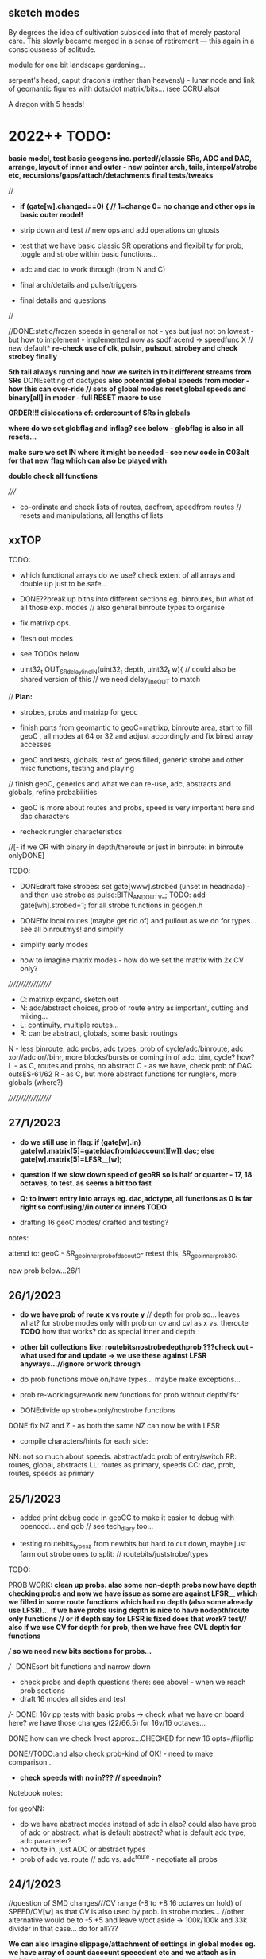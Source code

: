 ** sketch modes

By degrees the idea of cultivation subsided into that of merely
pastoral care. This slowly became merged in a sense of retirement —
this again in a consciousness of solitude.

module for one bit landscape gardening...

serpent's head, caput draconis (rather than heavens\) - lunar node and link of geomantic figures with dots/dot matrix/bits... (see CCRU also)

A dragon with 5 heads!

* 2022++ TODO:

*basic model, test basic geogens inc. ported//classic SRs, ADC and DAC, arrange, layout of inner and outer - new pointer arch, tails, interpol/strobe etc, recursions/gaps/attach/detachments*
*final tests/tweaks*

//
-  *if (gate[w].changed==0) { // 1=change 0= no change and other ops in basic outer model!*

- strip down and test // new ops and add operations on ghosts 
- test that we have basic classic SR operations and flexibility for prob, toggle and strobe within basic functions...
- adc and dac to work through (from N and C)
- final arch/details and pulse/triggers
- final details and questions
//

//DONE:static/frozen speeds in general or not - yes but just not on lowest - but how to implement - implemented now as spdfracend -> speedfunc X // new default*
*re-check use of clk, pulsin, pulsout, strobey and check strobey finally*

*5th tail always running and how we switch in to it different streams from SRs*
DONEsetting of dactypes
*also potential global speeds from moder - how this can over-ride // sets of global modes*
*reset global speeds and binary[all] in moder - full RESET macro to use*

*ORDER!!! dislocations of: ordercount of SRs in globals*

*where do we set globflag and inflag? see below - globflag is also in all resets...*

*make sure we set IN where it might be needed - see new code in C03alt for that new flag which can also be played with*

*double check all functions*

/////

- co-ordinate and check lists of routes, dacfrom, speedfrom routes // resets and manipulations, all lengths of lists

** xxTOP

TODO: 

- which functional arrays do we use? check extent of all arrays and double up just to be safe...

- DONE??break up bitns into different sections eg. binroutes, but what of all those exp. modes // also general binroute types to organise

- fix matrixp ops.
 
- flesh out modes

- see TODOs below

- uint32_t OUT_SRdelay_lineIN(uint32_t depth, uint32_t w){  // could also be shared version of this // we need delay_lineOUT to match

// *Plan:*

- strobes, probs and matrixp for geoc

- finish ports from geomantic to geoC=matrixp, binroute area, start to fill geoC , all modes at 64 or 32 and adjust accordingly and fix binsd array accesses

- geoC and tests, globals, rest of geos filled, generic strobe and other misc functions, testing and playing

// finish geoC, generics and what we can re-use, adc, abstracts and globals, refine probabilities

- geoC is more about routes and probs, speed is very important here and dac characters

- recheck rungler characteristics

//[- if we OR with binary in depth/theroute or just in binroute: in binroute onlyDONE]

TODO: 

- DONEdraft fake strobes: set gate[www].strobed (unset in headnada) - and then use strobe as pulse:BITN_AND_OUTV_; TODO: add gate[wh].strobed=1; for all strobe functions in geogen.h

- DONEfix local routes (maybe get rid of) and pullout as we do for types... see all binroutmys! and simplify

- simplify early modes

- how to imagine matrix modes - how do we set the matrix with 2x CV only?

///////////////////
- C: matrixp expand, sketch out
- N: adc/abstract choices, prob of route entry as important, cutting and mixing...
- L: continuity, multiple routes...
- R: can be abstract, globals, some basic routings

N - less binroute, adc probs, adc types, prob of cycle/adc/binroute, adc xor//adc or//binr, more blocks/bursts or coming in of adc, binr, cycle? how?
L - as C, routes and probs, no abstract
C - as we have, check prob of DAC outsES-61/62
R - as C, but more abstract functions for runglers, more globals (where?)

///////////////////

** 27/1/2023

- *do we still use in flag:   if (gate[w].in) gate[w].matrix[5]=gate[dacfrom[daccount][w]].dac;   else gate[w].matrix[5]=LFSR__[w];*

- *question if we slow down speed of geoRR so is half or quarter - 17, 18 octaves, to test. as seems a bit too fast*

- *Q: to invert entry into arrays eg. dac,adctype, all functions as 0 is far right so confusing//in outer or inners TODO*

- drafting 16 geoC modes/ drafted and testing?

notes:

attend to: geoC - SR_geo_inner_probofdacoutC- retest this, SR_geo_inner_prob3C, 

new prob below...26/1

** 26/1/2023

- *do we have prob of route x vs route y* // depth for prob so... leaves what? for strobe modes only with prob on cv and cvl as x vs. theroute *TODO* how that works? do as special inner and depth

- *other bit collections like: routebitsnostrobedepthprob ???check out - what used for and update -> we use these against LFSR anyways...//ignore or work through*

- do prob functions move on/have types... maybe make exceptions...
- prob re-workings/rework new functions for prob without depth/lfsr

- DONEdivide up strobe+only/nostrobe functions
DONE:fix NZ and Z - as both the same NZ can now be with LFSR

- compile characters/hints for each side:
NN: not so much about speeds. abstract/adc prob of entry/switch
RR: routes, global, abstracts
LL: routes as primary, speeds
CC: dac, prob, routes, speeds as primary

** 25/1/2023

- added print debug code in geoCC to make it easier to debug with openocd... and gdb // see tech_diary too...

- testing routebits_typesz from newbits but hard to cut down, maybe just farm out strobe ones to split: // routebits/juststrobe/types

TODO:

PROB WORK:
*clean up probs. also some non-depth probs now have depth*
*checking probs and now we have issue as some are against LFSR__ which we filled in some route functions which had no depth (also some already use LFSR)...*
*if we have probs using depth is nice to have nodepth/route only functions // or if depth say for LFSR is fixed does that work? test//*
*also if we use CV for depth for prob, then we have free CVL depth for functions*

/// *so we need new bits sections for probs...*

///- DONEsort bit functions and narrow down
- check probs and depth questions there: see above! - when we reach prob sections
- draft 16 modes all sides and test
///- DONE: 16v pp tests with basic probs -> check what we have on board here? we have those changes (22/66.5) for 16v/16 octaves...

DONE:how can we check 1voct approx...CHECKED for new 16 opts=/flipflip 

DONE//TODO:and also check prob-kind of OK! - need to make comparison...

- *check speeds with no in??? // speednoin?*

Notebook notes:

for geoNN:
- do we have abstract modes instead of adc in also? could also have prob of adc or abstract. what is default abstract? what is default adc type, adc parameter?
- no route in, just ADC or abstract types
- prob of adc vs. route // adc vs. adc^route - negotiate all probs

** 24/1/2023

//question of SMD changes///CV range (-8 to +8 16 octaves on hold) of SPEED/CV[w] as that CV is also used by prob. in strobe modes...
//other alternative would be to -5 +5 and leave v/oct aside -> 100k/100k and 33k divider in that case... do for all???

*We can also imagine slippage/attachment of settings in global modes eg. we have array of count daccount speeedcnt etc and we attach as in matrixp to these*

TODO: 

- working on new function arrays - how to cut down number of functions

- new function arrays in newbits, draft first 16 modes for each side and test these...

DONE:maybe pull uses of depth into all non-depth so we don't need: if (nodepth==1)/// *note: we still need fix no depths in case of probs...*

FOR GLOBAL rmodes:::
- *16 last global modes*
- *global modes all hold last function (eg. it could be abstract function)*


- DONE:reverted to 16 octaves/TO_TEST

** 20/1/2023

// TODO: DONEuse globflag where needed in geogen/exp_port - also *where do we set globflag - in globals, set off/xon event*

// DONE/: but would be nice to locally shift on theroute - add these./change to: zbinroutmybumpSSXXX, zbinroutmybumpbitXXX, zbinroutmybumpbittXXX, zbinroutmycvD

// DONEsee above: what do we do with the few no_depth ones we have? convert to internal prob??? just use as length

TODO - draft function list and inner/outers - say for routes with types

- do NOT set route every time - leave as gap or only set when needed->

- find functions which have route AND depth together: 

lots of probs did have, and we can also set using globflagTODO - if we have depth and route then just gap route...

how to write that:

just set a flag if we need to set route at all... (if depth is not used)? 1 means depth is used... // but what of no depth ones...//FIX these...

if (funcr[gate[w].matrix[3]>>7]&0x01) just do depth   // Depth
else do route // route only

thus only flag needed is depth

- start new bits functions//divide up on strobes: allbits, abstract, route, with types, without types

- start CC, LL etc from scratch... copy in...

** 19/1/2023

TODO:

- DONEfinish testing testexp lot

- DONEadd resets for route and type to generic macro resets (if not already there)DONE

- DONEpull typeDONE and routesDONE -> test with setting in geoC

// we still need to resolve DEPTH and CV questions

so what functions now have no depth/AND/no route?

- abstract bits:

zosc1bitsD, sigmadeltaD, cipherDS, osceqD, zprobbitsD,
zprobbitsxorstrobeDS, zprobbitsxortoggleDS, zonebitsDS, zlfsrbitsD,
zllfsrbitsXXX, zflipbitsD, zosceqbitsID, zosc1bitsID, zonebitsIDS, zlfsrbitsID,
zflipbitsID, zpattern4bitsD, zpattern8bitsD, zpattern4bitsID,
zpattern8bitsID, flipflopD, flipflopID, ztogglebitsshDS, ztogglebitsDS // 24

FIXED:NO depth in above: zllfsrbits, ztogglebitsshS, ztogglebitsS // can be probbed// well not the lfsr

- routebits:

// with types

mark route, depth, and strobe: R, D, S, nada XXX(removed)

ZbinroutR, ZbinroutorD, ZzbinrouteINVbitsR, ZzbinroutebitscycleR,
zbinroutebitscyclestrIRS, ZflipflopandrouteR, ZpSRsigmaR, ZviennabitsD,
ZzsuccbitsppD, ZzsuccbitsIppD, ZzwiardbitsD, ZzwiardinvbitsD,
Zbinroutfixed_prob1D, Zbinroutfixed_prob2D, Zbinroutfixed_prob3D,
Zbinroutfixed_prob4D, Zbinroutfixed_prob5D, Zbinrout_probXYD,
Zbinrout_probXY1D, NZbinrout_probXYD, NZbinrout_probXY1D,
NZbinroutfixed_prob1D, NZbinroutfixed_prob2D, NZbinroutfixed_prob3D,
NZbinroutfixed_prob4D, NZzwiardbitsD, NZzwiardinvbitsD, binroutesel3R, NZzbinrouteINVbitsR,
NZzbinroutebitscycleR, NZflipflopandrouteR, zbinroutmycvD,
zbinroutorgapR, zzwiardbits2ID,
zzwiardbitsID, zzwiardinvbitsID, 
zzsingleroutebitsD, zbinroutfixed_prob1R/D, zbinroutfixed_prob1LD // 39

// without types

zsuccbitsprobD, zbinrouteORbitsR, zbinrouteANDbitsR, zbinrouteSRbitsR,
zbinroutebitsI_noshiftR, zbinroutebitscycleI_noshiftR, zSRNbitsD, zSRLbitsD, zSRCbitsD, zSRRbitsD,
zreturnbitsD,zreturnnotbitsD, zTMsimplebitsD, 
zpattern4bitsD, zpattern8bitsD, zpattern4bitsID, zpattern8bitsID,
zcopyGSRD, zcopyGSR_sDS, 
zbinroutfixed_noshift_transitIR, tailbitswithdD, tailbitsIwithdD,
tailbitswithdnosD, tailbitsIwithdnosD, binroutAND0R, binroutAND00R,
binroutaltresetSR, binrout_probXY2D,
binrout_probXY3D // 28

and marked already as nodepth 

no types: zjustcycle, tailbitsInos, tailbitsnos, tailbitsI, zjusttail // justcycle we have as prob already, maybe get rid others...TODO

FIXED:no depth/types: zbinroutmybumpS, zbinroutmybumpbit, zbinroutmybumpbitt // now these are for theroute and we keep them...

- exp_port: all route, which nada, which strobe

// now with types

pSR_recbinR, pSRxorroutesSR, pSRaddroutesSR, pSRprobxortogxDS,
pSRprobxortogxIDS, pSRmatchD, pSRshareR, pSRGswopSR, pSRsigmaRaboveanyways,
pbitLcvsrrouteD, pstreamD, pSRDACroutestrobeSR, pSRLLbumprouteDS,
pSRbumprouteSCCC, pSRN40RS, pSRN36RS, pSRN33cipherRS, pSRN33RS, pSRN13D,
pSRRLLswopDS, pSRRbumproute0SXXX, pprobintprob3D, pprobintprob5_0D,
pprobintprob6_0D, pprobtoggle1RS, pprobtoggleRS, pprobtoggle3RS,
pprobtoggle4RS, pprobtoggleRS, pprobstrobe1RS, pprobstrobe2RS, pprobstrobe3RS,
pSRN15D, pSRN8RS, pSRN7RS, pSRN6RS, pSRN5RS, pSRxorSRD, pbitSRroutedoitD,
pSR_routeSRbits02R, pSR_routeSRbits01R, pSRRaccelghosts0R // 42

// without types

pSR_layer1R, pSR_layer2R, pSR_reflectR, pSR_altbin1R, pSRholdR, pSRholdfromdacR, pSRshrouteR, pbitSRroutelogXXX, pbitSRroutelogxxXXX, pbitSRroutelogxxxXXX, pbitLSRroutexxxlogD, pSRLcvSRmaskrouteD, pSRLcvrouteD,
pSR32XXX, pSRmodR, pSRNwas13RS, pSRN65RS, pSRN62R, pSRN30D, pSRN22XXX, pSRN21XXX, pSRN15XXX, pSRN12R, pSRN11R, pSRN10SR, pSRNwas15XXX // 26 // all tested fine

// thus no depth/types: pSRRbumproute0SXXX - similar as binroute bumps ahead... *can get rid of
// FIXED:no depth/no types: pbitSRroutelogXXX, pbitSRroutelogxxXXX, pbitSRroutelogxxxXXX, pSR32XXX, pSRN22XXX, pSRN21XXX, pSRN15XXX, pSRNwas15XXX ???


newbits.h redo all bitsn for new types: and fill in exp_port as route/abstract/strobe etc...

// note that when we have exp_port functions to test we hit 80% memory...

** 18/1/2023

// start by cleaning up bitsn functions and then work through geoC new modes and solve questions as we go along...

*we need to sort following: global flag (gate[w].globflag)/routes, use of IN flag (gate[w].in), depth/no depth, global dacfrom?// also speedfrom dac, setting of route/type (16 and 17). which arrays to use for functions//how these match*

if (gate[w].in) gate[w].matrix[5]=gate[dacfrom[daccount][w]].dac; // example
else gate[w].matrix[5]=LFSR__[w]; // we do need this


#define ROUTETYPE (gate[w].matrix[16]>>9)
#define ROUTE (gate[w].matrix[17]>>8)

- global-> R mode manipulations (what else we have here?) - advantage of global is to match routes across all...
- local/same as depth gapped... 

- Q to ditch global flag (or ditch all global routes) and just set SETROUTE=(binroute[count][w]|binary[w])<<8; // but that just sets the route once, and if count changes...

//if (gate[w].globflag) tmp=binroute[count][w]|binary[w]; else tmp=gate[w].theroute; // was tmp=binroute[count][w]|binary[w];     

- functions:

1.abstract bits (R mode, N?)
2.route bits-all 
3.route bits with types

- notes

1. CVL as route/type
2. CVL as parameter eg. osc
3. CVL as prob of X or Y (against DAC or LFSR__) // for prob we don;t worry about CV functions or these are set to dac
4. CVL outside functions as length, dactype, adctype

// or different struct for each function -> see geogen.h but then we need to fill this for all...
typedef struct bitfunc_ {
uint32_t setroute;
uint32_t depth;
uint32_t in;
uint32_t(*func)(uint32_t depth, uint32_t in, uint32_t w);
} bitfunc;

//uint32_t binrout_probXY1(uint32_t depth, uint32_t in, uint32_t w){   //global

static const bitfunc probXY1={0, 0, 0, binrout_probXY1};

** 17/1/2023

*- still not so resolved on local/global/set by depth - need clear policy as in some modes is so/not - or we set ROUTE to this...*

- fixed bug as should be: depth=depth|(1<<w); // adds itself not |w (0,1,2,3) 

- added   gate[w].strobed=1; to exp_port.h in trigger modes

TODO: test new exp_ modes

- fix up all bitsn.h so is now usable

only using types and those with no types, mixed

nostrobe
strobe
nodepth

setroutes - do we need that bit????

/////

- [do we need copy matrix from first modes -> matrixp or do we use gaps CHECK? // only if we use full matrixcopy, otherwise we just set what we like]

- maybe remove non-type route functions if these are doubled by types -> sort out bitsn.h

Questions as not so relevant: bitroutI

new zz types added/to add in: added: zzwiardbits2I, zzwiardbitsI, zzwiardinvbitsI, zbinroutfixedfixed, zzsingleroutebits, zbinroutfixed_prob1R, zbinroutfixed_prob1L 

added no depth: zbinroutfixedmy, zbinroutfixedmyreset, zbinroutmybumpS, zbinroutmybumpbit, zbinroutmybumpbitt, zbinroutmycv(depth)

*to add below*

fixing/adding from exp_port: pSR_recbin, pSRxorroutes, pSRaddroutes,
pSRprobxortogx, pSRprobxortogxI, pSRmatch, pSRshare, pSRGswop,
pSRsigma, pbitLcvsrroute, pstream, pSRDACroutestrobe, pSRLLbumproute,
pSRbumproute, pSRN40, pSRN36, pSRN33cipher, pSRN33, pSRN13,
pSRRLLswop, pSRRbumproute0, pprobintprob3, pprobintprob5_0,
pprobintprob6_0, pprobtoggle1, pprobtoggle2, pprobtoggle3,
pprobtoggle4, pprobtoggle5, pprobstrobe1, pprobstrobe2, pprobstrobe3,
pSRN15, pSRN8, pSRN7, pSRN6, pSRN5, pSRxorSR, pbitSRroutedoit, pSR_routeSRbits02, pSR_routeSRbits01

guess need to test these all again

deprecate: binroutesel0, binroutesel1, binroutesel2, binroutesel3, binroutesel4,

** 16/1/2023

added: zbinroutfixed, zbinroutorg, zbinroutorgap with types!

TODO:

- DONE: IN flag??? as LFSR or as DAC?

- question of missing depths // fill ins as we go along

////

DONEwhen we do or don't set ROUTE as is not relevant for all...DONE in outer_C23

add in last functions left out of arrays:


DONEadding in no-depth matrix ones: zbinrouteORbits, binroutaltreset etc...

////

*question if we want to set gate[[w].theroute to ((binroute[count][w]|binary[w])<<8) ????*

////

- to resolve: depth question (IN we set as default with flag)

test depth in each inner...

make final lists of functions in groups or leave as are...

all_bits
abstract only
routebits all

routes with type only

////
- areas such as route, speeds, probs, types and how these can overlap...

1 - basic settings, global routes and prob
2 - 
3 - route/types/routefunctions
4

1 - gaps in routes/speeds/probs
2
3
4

1 - strobes???
2
3
4

1 - matrixp
2
3
4

- struct example:

typedef struct bitfunc_ {
uint32_t shifter;
uint32_t (*routebits[64])(uint32_t depth, uint32_t in, uint32_t wh);
uint32_t useofdepth[64];
} bitfunc;

- how this can fit with inner functions and we init it... 

eg. from worm: static const wormer sp0256er={0, 0.3125f, sp0256_get_sample, sp0256_newsay, 0, 0};

static const bitfunc router={6, routebitsd, useddepthsd};

// what we do with depth if we don't use it... as length, as prob...

DONE- do probs with theroute (or do we have this - we have if we set gate[w].globflag -> 0 is theroute) + prob of theroute vs. global ( Zbinroutfixed_prob5)!

also we have as: NZbinroutfixed_prob4, 

//// also some use IN - how do we set this... what uses IN and how?

use of IN:

could be LFSR: zsuccbitspp, zsuccbitsprob, zsuccbits_noshift, zsuccbitsIpp, zsuccbitsI_noshift, zwiardbits, zwiardinvbits, zTMsimplebits, zwiardbitsI, zwiardinvbitsI,

binrout_probXY, binrout_probXY1, binrout_probXY2, binrout_probXY3, binroutfixed_prob1R, binroutfixed_prob1L, binroutfixed_prob1, binroutfixed_prob2, binroutfixed_prob3, binroutfixed_prob4, binroutfixed_prob5, binroutfixed_prob5_nosh, binroutfixed_prob1_nosh, binroutfixed_prob2_nosh, binroutfixed_prob3_nosh, binroutfixed_prob4_nosh, cipher, pcipher, zwiardbits2I, 

// solve by setting as LFSR or as dac? // but which one... another flag? could be////

as param: zosc2bitsI, zpattern4bits, zpattern8bits, zpattern4bitsI, zpattern8bitsI, - these are more abstract ones...

////

[- do we need to remove new depthroutes from arrays with depth as now they have no depth, or we just always fill that just in case]

/////

arrange possible first 16 modes: new idea of simple global routes only...// or for first 8 at least

classics// all global route: 

00 as we have
01 change length// or other prob eg. of inversion=prob2
02 fixed vs. cycle prob - as function: Zbinroutfixed_prob1 - uses type
03 fixed vs. [fixed XOR cycle prob] - as function: Zbinroutfixed_prob4 - uses type - without Z is no types

length/dactype/dacparam/route/routetype/function/arrays of functions

again question of slippage of arrays - so many bit arrays and DEPTH uses/ also IN? *ideally we don't want to worry about which array/depth/in*

- *q of bitfromsdr - as we only ever use func 31 to set glob*

** 13/1/2023

- some functions can use depth as route
- DONEso far those which set theroute we change as in: ZzbinrouteINVbits (first test conversion)// 

DONE: make array of these changed ones: routebitsnodepthmatrix

TESTED: changed type/change func/change route -> C01/route and C02/type

** 11/1/2023

- implement below: SETROUTETYPE and SETROUTE

IGNORE[[// but question now if we need for ROUTE as we have theroute which is only ever set by depth (so as long as we don;t always set it is ok)
[eg. as we wrote: *that maybe we should NOT set gate[w].theroute=depth everywhere as it can also be used for gaps - or should just be set in OUTER/INNERS?*]

so question is really where we set theroute - as if is gapped then sets to any depth?

options:
-route as theroute (set by depth in which functions)?
-route as depth (not setting/setting theroute)...

does new matrix help?]]

Yes, redo as we want to simply pull both into matrix

..........................///////////////////////////..........................

FIRST:
DONE// fill in matrix and matrixp arrays everywhere for new lengths 

// change and note which geogens now do this

// for type? is only binroutesel2, binroutesel3 CONVERTED

// for route? 25 in total - how do we decide when to set or not the matrix for this one? // as we dont know if we are in these unless we make/or do we have these as an array?

check that? routebitsfixeddepth? but has some not here -> difference is if they set theroute or not from depth?

ZzbinrouteINVbits, Zzbinroutebitscycle, Zbinrout, binrout, binroutI, binroutAND0,
binroutAND00, binroutesel1, binroutesel1S, zbinrouteINVbits,
zbinroutebits_noshift_transit, zbinroutebits_noshift,
zbinroutebitscycle, zbinroutebitscyclestr, zbinroutebitscycle_noshift,
zbinroutebitscyclestr_noshift, zbinrouteANDbits, zbinrouteSRbits,
zbinroutebitsI_noshift, zbinroutebitscycleI_noshift,
zbinroutebitscyclestrI, ZzbinroutebitscyclestrI, flipflopandroute,
routevalue

/////////////////////////////////////

// describe outer functions in geoC which set appropriate CV -> SR_geo_outer_C20 has SETROUTETYPE

To notes: macros we have are now:

#define ROUTETYPE (gate[w].matrix[16]>>9)
#define ROUTE (gate[w].matrix[17]>>8)
#define SPEEDFUNC (gate[w].matrix[0]>>7)

#define SETROUTETYPE (gate[w].matrix[16])
#define SETROUTE (gate[w].matrix[17])

- look again at final matrixp abstractions - in geoC but not sure of these???

** 6/1/2023

//schiphol

working through below - question is where we set SETROUTETYPE and SETROUTE to CV or DAC (in geoC outers) and what this means for dropping depth from some functions...

eg. in binroutesels

DONE//TODO/now in progress/test:

- pull type and route out from depth settinginto matrix/matrixp -> trialed in one instance in geogen.h and geoC.h

  uint32_t matrix[18]; -> 16 as routetype CV, 17 as theroute...

replace -     gate[w].theroute=depth //>>8; with     gate[w].theroute=gate[w].matrix[17]>>8; in geogen... gate[w].theroute=ROUTE;

which was in geoC but could now be in geogen: gate[w].routetype=gate[w].matrix[16]>>9; gate[w].routetype=ROUTETYPE;

we need in geoC eg. gate[w].matrix[17]=CVL[w];

or macro

#define ROUTETYPE (gate[w].matrix[16]>>9)
#define ROUTE (gate[w].matrix[17]>>8)

uint32_t tmpp=depth>>9; // 3 bits
gate[w].routetype=tmpp;

also needs to be replaced in geogen...

  uint32_t tmpp=ROUTETYPE; // 3 bits
  gate[w].routetype=tmpp;


gate[w].routetype and gate[w].theroute - but what about local and global routes...

so we replace these - can also be small macros (as can be for other matrix ops if we like)

we can also have other defines eg in geoC:

// speedfromnostrobe[gate[w].matrix[0]>>7])(gate[w].matrix[1], gate[w].matrix[2], w)){ // speedfunc

#define SPEEDFUNC (gate[w].matrix[0]>>7)

but we have these already// maybe makes it easier - placed in macros

//
*16 simple modes - are these all global route modes?*
16 gapped modes
16 strobed
16 matrixp

** 23/12/2022

TODO: draft first 16 modes for geoC and see how these work across all 4x SRs...

*add in dacfrom->dacparam (also indicates potential matrixp operations as we can have select which parameter gets dacfrom attachment) - how to distinguish CV-style params and selector(eg.speedmode) params*

// from below//altering with notes...

fixed route means global route// all as types from 4+

1. binroute fixed [dac/adc type]//reset
2. length 
3. dacparam
4. depth as route only. type stays the same...

5. depth as type/type is now set via: gate[w].routetype=CVL>>9; ///

6. fixed vs. cycle fixed prob
7. fixed vs. [fixed XOR cycle] fixed prob
8. gapped depthroute vs cycle
9.                   vs. [depth XOR cycle prob]

10. select routebitsfortypes, gapped depth and type // depth can be route or param??? see new NZ functions! where do we set theroute?

see below: - that maybe we should NOT set gate[w].theroute=depth everywhere as it can also be used for gaps - or should just be set in OUTER/INNERS?

NZ eg.
static inline uint32_t NZbinrout_probXY(uint32_t depth, uint32_t in, uint32_t w){  
  uint32_t bitn=0, bitrr, tmp, x, tmpp;
  //  tmp=binroute[count][w]|binary[w];
  tmp=gate[w].theroute;
  if (depth<LFSR__[w]) tmp=tmp^15;
  tmpp=in>>9; // or in can be route // 3 bits
  gate[w].routetype=tmpp;
  ROUTETYPE_;
  return bitn;
}


11. depth cv
12. prob routed vs cycle - gapped as above
13. prob vs        XOR - gapped as above

14. gaps: combines of above... gapped prob setting and change route/type/function - but which prob??? cycle or XOR // can we gap this choice///lastfunction... or do as real probfs
15. dacfrom->dacparam and one of above?
16. ???

- decide on architecture - if we have slidings of inners, if we have all matrixp or just last 16 modes? 16/16/16/16

*NOTE: If we have sliding inner modes or even speed/bit modes then we need equal size function arrays (so all 64 with repeats)*

DONE: in geogen.c:::
// uint32_t (*routebitsfortypesALL[34])(uint32_t depth, uint32_t in, uint32_t wh)={Zbinrout, Zbinroutor, ZzbinrouteINVbits, Zzbinroutebitscycle, zbinroutebitscyclestrI, Zflipflopandroute, ZpSRsigma,  Zviennabits, Zzsuccbitspp, ZzsuccbitsIpp, Zzwiardbits, Zzwiardinvbits, Zbinroutfixed_prob1, Zbinroutfixed_prob2, Zbinroutfixed_prob3, Zbinroutfixed_prob4,  Zbinroutfixed_prob5, Zbinrout_probXY, Zbinrout_probXY1, NZbinrout_probXY, NZbinrout_probXY1, NZbinroutfixed_prob1, NZbinroutfixed_prob2, NZbinroutfixed_prob3, NZbinroutfixed_prob4, NZzwiardbits, NZzwiardinvbits, binroutesel2, binroutesel3, Zzsuccbits, ZzsuccbitsI, NZzbinrouteINVbits, NZzbinroutebitscycle, NZflipflopandroute};

// converted these from:
//      tmpp=in>>9;
//      gate[w].routetype=tmpp;
 
// to
//tmpp=gate[w].routetype;





** 21/12/2022

- fix resets in each - so locally we reset the matrix/p, local stuff and local binary.. in geoR we will draft full reset on last mode - or is maybe already...

globalls[0] is that resett! - called by SR_geomantic_innerRglob and SR_geomantic_innerRglobselandset -> *geoR: do as last mode. all held but this... or do as matrixp with RESETG macro*

count=0; daccount=0; spdcount=0; binroutetypecount=0; 

** 20/12/2022

DONEonly RESET on change in first mode

any reset in any mode will reset GLOBAL counts... so returns all to simple*
again question of global or only reset is on right side - global is global...*

need somehow right mode which keeps own function and just resets - so is all gapped - or can globals on right be all gapped-see 21/12 above

- re-tests:

tested SR_geo_outer_C01matrixpp with full matrix and seems function... 

matrixp - why CVL setting doesn't hold over from main init?

DONEre-test mode 4 dac_ and test fixed 16

DONEC53 to fix, TEST!

DONEouterC01matrixp - TEST cleaned up... - was problem of not copyong matrixp in init - fixed by moving init earlier...

test SR_geo_outer_route* -> DONE:draft list of inners: eg. void (*SRinnersC[64])(uint32_t w)={SR_geo_inner_fixedC}; and *test! - where?DONE

- DONEadded in setandcopy for matrix stuff: to test: fine

///

- *TODO: dac/dacfrom -> dacparam as basic mode in geoC// also for depth/adc in geoN*

- *Q of extents, of prob and interpol if we slide modes... - trial, also for interpol and prob so is generic/even no inner or?*

** 19/12/2022

- see tests below and new geoC test code!

- question of sliding is when we have fixed 1<<6 etc... as that causes problems...

** 16/12/2022

- *see end of geoC for possible slippages!* but we need to test things first

TODO: new 16 first modes in geoC... how we ensure there is always IN matrix[5] as LFSR or other

that in matrix we can not gap changing values (as in attach), so is only really good for fixed values (matrixp could solve this???) 

or what we really need as changing is: INs, sometimes depth

- draft matrixp works and changes? to inner and outer/arrays of... -> at end of geoC.h:  SR_geo_outer_C01matrixp

DONE:draft list of inners: eg. void (*SRinnersC[64])(uint32_t w)={SR_geo_inner_fixedC}; and *test!

list of outers we already have in 000

*lists of routefunctions etc...* - trial this out! below in tests

eg. uint32_t (**routetest[64])(uint32_t depth, uint32_t in, uint32_t wh)={routebitsd}; // all need to be same length
// to test calling:
uint32_t bitn=(*routetest[0][gate[w].matrix[3]>>6])(gate[w].matrix[4], gate[w].matrix[5], w); // >>6 as there are 64 // tested only with compiler

TO TEST/studio:

- DAC rework. code in 000 // SR_geo_outer_testDAC RESULTS: mode 16 has issues/TO FIX, case 4 as with all strobes we register strobe=1 too late for macro of outv!- FIXED/TEST!

TODO: also increased left shift - TO TEST! 19/12, test 2 also as now inverted...

- global/local flag - how to test - by setting in a simple case (do test code) // SR_geo_outer_testglobal TODO // test set from outer inner geoC route SR_geomantic_outerRglobroutetestDONE

- in geoC test last 71+ prob modes SR_geo_outer_C71 DONE_OK

- TEST: we have logical ops: binroutorg, bitrouteorgap: SR_geo_outer_testORDONE_OK

- TEST - prob of CV vs. global route - do we have that? set routes 0 now as prob5 and prob5_nosh: SR_geo_outer_testprob5DONE_OK

- test changes to runglers in geoC: SR_geo_outer_C52 and SR_geo_outer_C53 // what were changes? - C53 doesn't work - S3 inner problem*

-  SR_geo_inner_probcycle(uint32_t w){  // TESTY SR_geo_outer_testprobcycleDONE

- tests for abstracted route list SR_geo_inner_noprobTEST>rouetanytest OK

- trial matrixp draft: SR_geo_outer_C01matrixp // not working as maybe need to fill all slots!?*

** 15/12/2022

TODO:

- *that maybe we should NOT set gate[w].theroute=depth everywhere as it can also be used for gaps - or should just be set in OUTER/INNERS?*

- list routes/any functions which use depth and IN! eg. probXYs

- DONE: DAC_ rework and *TEST:test code setups - could also try to use otherpar in some instances *eg. to mix/offset*

- NOTE: or DAC:gate[w].matrix[6]=31<<7; //length as 31 now - // also we could have CVL for both length and otherpar (or invert one against the other)

- DONE: global/local flag to code/test TO TEST!

- *see what patterns are in inner and outer modes!* -> towards dislocations

OUTER: outer // if changed [
1. sets matrix[x] to values (fixed or ...) - could be replaced by matrixp ]

2. sets inner function... also could be in matrixp //  but matrixp is just pointers to providers/values

eg. gate[w].inner=innerfuncs[index] -> how we get to that index as extra step - see above

// if changed
// copy matrixp

// gate[w].inner=innerfuncs[matrix>>7]; // 5 bits

INNER is more complex:

// interp/set dac
// if speedfrom
// deal with trigger or not
// GSHIFT_
// length
// probf/bitn - depends here....
// BITN_AND_OUTV_; 
// new_data(val,w);

- *is there any potential for dislocation across SRs and what this could be??*

SR leaks over portion of another - did we have this (as a global?)

DONE:

- fix shared gshifts to non-shared DONE
- DAC we need to write test codes- test CVL as otherpar for each of DACtypes and fixed length(short and longest to see how compares) - write test code... DONE TO TEST

** 14/12/2022

*- that we can make lists/arrays of routebits functions arrays (though they would either need same length or to be in structure with length indicated)*
*- also we can make arrays of inner and outer functions (we have outers in 000 as:  void (*SRgeo_outer[4][64])(uint32_t w)= ...)*

These lead towards dislocations.

*First we need to draft dislocations of: matrixp and matrix -> how to start with this?*

*for matrixp we can copy in different arrays and shift these - shift matrixp along, make gaps, asign things (how?), overlay with SRs to set/unset*

*also for globflag below we can cycle through SRs to set/unset, use strobe to bump on etc...*

////////////////////////////////////////////////////////

Q of flag in each SR - use global, local???*

if (gate[wh].globflag) tmp=binroute[count][wh]|binary[wh]; 
else tmp=gate[wh].theroute

set this where... is nice to keep flexibility of function to say pass dac to depth/route... but if we have flag we don't know if we use depth/cv!

somehow inner mode needs to handle this...

but this is just for when we have globals! otherwise leave gaps... - how to handle flag locally and globally...// with resetx to global=1*

////////////////////////////////////////////

DONE check/TODO: which use IN - to fix all probs for gaps in geoC // which of probfsins use IN: spdfrac2 %in,3 in+depth,4 add too ,spdfracdac3 dac%in+depth, zosc2bitsI=on/off, compbits in>depth, spdvienna - recurse/depth/in

added in geoC.c and tables.h:   gate[w].matrix[11]=gate[dacfromopp[daccount][w]].dac; //

*added in functions and tidying - but no crash check so far - length of arrays???*

** 13/12/2022

question of types, route-global/depth and route/bit functions: sel0 and sel2 have fixed routes, otherwise routebitsfortypes use depth all...

whether to fix depth and route gaps: depth=gate[wh].theroute; for gapped routes eg. CV[4]=gate[wh].theroute<<8; but only when we know it is about a route - *larger question*

TODO:
- geoC: draft new basics, strobe and matrixp modes

Draft all of these basic with TYPE set!

[older: 1. binroute fixed (change length/dac/adc)
2. depth as route only
3. fixed vs. cycle prob
4. fixed vs. [fixed XOR cycle prob]
]

fixed route means global route// all as types from 4+

1. binroute fixed [dac/adc type]//reset
2. length or/and dacparam 
3. Q. as not all types use dacparam but needs to make sense together... - so do as length too or seperate these in DAC_ TO_TESTDONE
4. depth as route only. type IN gapped    
4. depth as type/type is now set as IN:   gate[w].theroute=depth; fixed route global or local?
 
now using TYPE as IN:

6. fixed vs. cycle fixed prob
7. fixed vs. [fixed XOR cycle] fixed prob
8. gapped depthroute vs cycle
9.                   vs. [depth XOR cycle prob]

10. select routebitsfortypes, gapped depth and type // depth can be route or param??? see new NZ functions to collect
11. depth cv
12. prob routed vs cycle - gapped as above
13. prob vs        XOR - gapped as above

14. combines of above... gapped prob setting and change route/type/function - but which prob??? cycle or XOR // can we gap this choice///lastfunction... or do as real probfs
15.
16.

// routebitsfortypes array and the binrouteselX are only ones which use types... so there is a split there

/////

- TODO and check from below
- fillin L,N, R towards full tests
- recheck routes and route types

OTHERS: 

*re-check dac modes as some silent even with strobe why? - was it feedback but re-check anyways*

- re-check modes in geoC.h. test changes to runglers.... implement SR_geo_inner_probcycle(uint32_t w){  // TESTY - using probfsins - ported in from speeds -> basic gapped cv binroute against justcycle!
  // what cv we need: probfs: 9type,10comp... 3,4,5 is gapped... - *WHERE to place?*

C: check unused innersL: SR_geo_inner_probcycleC, inner_split1C, inner_split2C, SR_geo_inner_prob_strobeC (TODO), SR_geo_inner_prob3C (nostrobe, prob is strobe), SR_geomantic_inner_split3C (TODO)

what others are unused?

/// DONES

DONE:  gate[w].fake is now using trigger for dacs geoc and in strobe we just set to 1! in geo.c and we just need there as we don't set dac elsewhere or do we?
gate[w].fake=gate[w].trigger;
gate[w].fake=1;

DONE:fix reset for each side

DONE: added SR_geo_inner_proballC with mix of 64 strobe and non-strobe/mixed probs!

DONE: added routebitsfortypesfixeddepth for types with depth passed in! depth/route=gate[w].theroute

DONE: fixed reset for CV values and matrixp

////////////////////////////////////////////

** 9/12/2022

- check what we have as fixed route 1<<7 in bit/route func arrays references... DONE

DONEalso ADC/geoN should have route in/no route in opts/probs as major
TODO/as basic modes: check what we have in geoN for this option - switch route in/no route in... as one mode/no/yesDONE as N01, WE_HAVEas strobe/toggle, as prob (both are probs), different kinds of prob

** 8/12/2022

- segmenting is in the gaps, and in slippage of inner and outer modes...

TODO:
- in geoC test last 70etc prob modes

- DONEstrobe=1 added in necessary geogens and *test these* - tested just with strobe speed but should work!

- TEST: we have logical ops: how does that work eg. route 8OR1=8+1 (and if both 8 then just 8 so adds route, AND = neither, also new gapped theroute, also expand those

- TEST - prob of CV vs. global route - do we have that? set routes 0 now as prob5 and prob5_nosh

- from 5/12 TODO:

DONEand there is also localroute which is just like depth - but maybe re-work this also as gate[w].theroute

** 5/12/2022

- how to handle global/local/cv route -> to merge local and cv route? // was that myroute?

from below: local is?:  tmp=myroute[w][gate[w].route] | binary[w]; /// but check this and we also need to set this!! gate[w].route in binroutmy

- DONEwe don't use it much! - remove local routes -> new one: gate[w].theroute

///////

- is binroutetype ever global? > yes, there is binroutetypes which is all 0, no need - DONE // removed global binroutetypes

set geogens with binroutetype to:   tmpp=gate[w].routetype; DONE - so we have no global types, just cv/gapped

tmpp=gate[w].routetype; is local one

** 1/12/2022

global
local
cv

- route is global so we can match them up (but cv vs local ruins that)

route: local/cv does that make sense or should just be gapped... pull out? how? as in type we set local route

** 30/11/2022 

- 16 or 8 simplest modes: type of binroute, route itself, prob of route or/xor etc (see below)

- how to recur on or deconstruct/segment these simplest modes -> holes in modes

- try: global XOR/OR local OR/XOR CV DONE

- how to simplify? so that arrays more or less match up!

** 17/11/2022

- in some geogens we have: tmpp=gate[w].routetype; [binroutesel4, binroutesel4S]

but we need to set this for gapping: gate[w].routetype=tmpp; -> check this=DONE

options: always set when we set from CV, so is local/gapped or global ... fill in some extras here - will have to check through these...

always this conflict between cv, local and global...

eg. for:

- type of route/shift -> now local is set by CV
- binroute = locally set, global, CV led... (check if cv sets local too?)

local is?:  tmp=myroute[w][gate[w].route]|binary[w]; /// but check this and we also need to set this!! gate[w].route in binroutmy DONE?

global is: count

** 14/11/2022

basic first modes // to check against geoC:

1. binroute fixed (change length/dac/adc)
2. depth as route only
3. fixed vs. cycle prob
4. fixed vs. [fixed XOR cycle prob]

1/5. depth gapped for 3.4. depth as route vs...
2/6.
  
** 10/11/2022

problem is always if we don't use CV eg. nodepth for say binroute, how to fix that always if we do/don't use CV. unless we always divide up

gap can be previous, not always ahead

** 9/11/2022

- new notes for NLCR assigns:

- DONE->check how much ADC replication will cost memory? in geoNN we replicate geoC functions but with adc inserted.... 48% +5% so fine...

** 8/11/2022

TODO:

// basic setup for modes

1-set param eg. N-ADCtype, C-DACtype, LR-binroutetype 
2-basic routes
3
4

1st of sets opf 4 sets major parameter for next 4!

- draft strobes: strobetype->CV[w] usage ->

speedfromstrobe (some use depth - usedstrobe if they do ==1), speedfromstrobenodepth [16]both

expand generic prob of bitx vs cycle...

probability:
- 1cv bitmodetype3-gapped
- 2cv altmodetype
- 3probcv against IN/4
- 4probtype ->

** 7/11/2022 - for speedmodes

speedfroms: check which use CV and IN -> done, should fix rungler modes for these...

- fixed some in geoC

- added more generic prob function for cycle - to match with outer and
  test this? // isolated test also for rungler/new probcycle for
  speedCV/IN divide (if we don't use IN)

** 6/11/2022

- fixed some bugs in innerNOS

DONE//-TODO: genericise speedends into func - so just one array... w==2 has no end... and we can double up lots of geoC into other modes

simpler begin arrays: 1st 16 to re-check...

0-DACtype selected // adctype // routetype // binroutefunc
1-fixed route/change length
2-fixed route/prob of route or cycle
3-fixed route/prob of route XOR cycle


** 4/11/2022

worried about FLASH use as we need to generic/double up modes - most of geoC are quite generic except: for ADC we need all functions again, for speedends also...

- or how we can genericise those? means extra ifs, or we wrap adc ones somehow... // insert macro but is still an if!

for L we have pretty much same as C maybe with more prob of entries, for R we need abstracts and globals

JUST realised that 4,5,14 of DAC_ modes use strobe which causes problems for strobe speeds and other strobes... to remove- kept as gate[w].fake which could be used as trigger/.. also from prob!

TODO: DONEspeedmodes and fill in rest of modes, 

what speedfroms we have in geomantic.h:

speedfromnostrobe[34]
speedfromnostrobenoend[34]X geoC

speedfromforxor[5] - 
speedfromcvforxor[24]

speedfromstrobe[16] - for strobes
speedfromstrobenodepth[10]

DONEre-test slur say with speed

- more length from dac also - as a very basic mode too (but where to insert?)

void SR_geo_outer_C00(uint32_t w){  // set dactype, spdfrac, fixed route // RESET - no need for changed
  if (gate[w].changed==0) { 
  gate[w].matrix[0]=0<<7; // spdfrac
  gate[w].matrix[1]=CV[w];//??? speed
  gate[w].matrix[6]=CVL[w];//
  gate[w].inner=SR_geo_inner_fixed;
}
}

*// also think about probability across choice of inners/outers but would lose cv?*

- do we leave gaps in last geoC routes for speedmodes... eg. 30, 31, 32, 33 with gaps for speedmode but use CV[w] of course? GAPS _DONE*
- speedfrom dac, different speedfrom modes, prob - what we have for next sets of modes???
- question of gap when we have fixed values?? I guess we don't need to see if fits as all 12 bits fit

- what routes do we have - in bitsn, in geoC=X so far:

bitsn:

routebitsd[64] X
routebitsnod[32] - no depth X
routebitsnostrobe[64] - for strobe speeds XTODO
routebitsfortypes[32] - IN as type X
routebitsfixeddepth[32] - we can pass fixed depth X
routebitsnostrobedepth[64] - for strobe, with depth UNUSED - checkIN 0 maybe use instead of routebitsnostrobe
routebitsnostrobedepthprob[32] - prob vs IN! Xinprobs TODO


** 3/11/2022

DONE//TODO: test first set of 16 geoC functions when we have right size for arrays and checked these - *other geos will need to have arrays all checked

DONEget arrays to right size in bitsn -> if necessary add from exp modes...DONE but we still need more abstract modes, not worried for geoC

** 2/11/2022

- in geoC check which func arrays have which size and make sure all are correct size 64/32/16 only and >>6 >>7 >>8 -> *TODO: adjust size of arrays where necessary - see bitsn.h

** 1/11/2022

- started expanding geoC -> doubled up some arrays for safety but also change access

** 28/10/2022

*all modes at 64 or 32 and adjust accordingly and fix binsd array accesses - geomantic and bitsn

definition of array and size is only important when we start to set things and leave gaps...

- *toport.h in reserve to check: splitspeeds!

globsels in geoLR - finish and test



** 27/10/2022

- DONE: added reduced 12 bit LFSR__ so can point to this in fixedvars...
- endspeed we don't mix and match in modes
- *DONE-if strobe and other speeds are on same CV/matrix or we expand on this so we can flip back... - now we have [15] for strobe function

fixedroute/fixedtype
depthroute/fixedtype
fixedroute/flextype
depthroute/flextype -> 2x CV? so is just last IN ...

->other types of binroute

- +redo sels for no strobe option...+

- +rework etc exp_port+


** 26/10/2022

- probability in regular bitmodes is now vs. in and we pass LFSR to matrix[5] <(LFSR_[wh]&4095)// remember - but then we need to handle these - different sets... make exampleDONE in geoC

// redo geoC for new arrays of routesDONE, and clean these up! TODO: also adjust size of arrays where necessary

TODO:

- bring down bitops to 64 where needed and try that // routes now, abstract ones for N, L and R only...

-  DONEsorting etc bit modes also and could use prob for some/all of the strobes there,

- DONEre-test etc modes 


// sel0 etc. do have strobe option so maybe replace there for no_strobesDONE

/////

-speed
-bits:
  abstract ones: check all use depth, strobe abstracts?
  routes: no depth.fixed -> prob
          strobes/no strobes
          prob - use [5]/in and/or always have in reserve as LFSR 
-prob: 

question still of unused depth - we can have length anyways, of 2x used strobes, of 2x probs to prevent

** 25/10/2022

- simpler binroutes now with types... tested simples, fill out and see which ones use depthDONE
so we can manipulate type in binroute segments of modes!

/////

- Q of local/global routetypes...??? to pass in IN

routetypes: local/global 0-7  // 4 bits with local/global flag? does flag make sense? no...

uint32_t tmpp=gate[w].routetype;
or:
uint32_t tmpp=binroutetypes[binroutetypecount][w];
or can be depth also... but then we would fix route

does local route go into matrix?

routes // 3 options: 
tmp=binroute[count][wh]|binary[wh];
tmp=myroute[w][gate[w].route]|binary[w];
depth=depth>>8; // 12 bits to 4 bits 

each has one of  8: BINROUTE_, BINROUTESR_; BINROUTEalt_; BINROUTEZERO_; BINROUTESHARE_; BINROUTENOG_; BINROUTEtrig_; BINROUTEnoalt_; 

binroute function!

also note Gshare which is binrouteshare...

simplified routes (19): binroutor, binroutAND0, binroutfixed_prob1, zbinroutebitscycle, zsuccbits, zsuccbitsI, zreturnbits, zreturnnotbits, zwiardbits, zwiardinvbits, binroutfixed_prob1R, binroutfixed_prob1L, binroutfixed_prob2, binroutfixed_prob3, binroutfixed_prob4, viennabits, flipflopandroute, binrout_probXY, binrout_probXY1

// binroutemy are all local routes...


** 24/10/2022

matrix: 0speedfrom/index, 1speedcv1, 2speedcv2, 3bit/index, 4bitcv1, 5bitcv2, 6lencv, 7adc, 8adccv, 9prob/index, 10probcv1, 11probvcv2, 12altfuncindex, 13dactype, 14dacpar

speed: func/strobefuncs
bitn: abstract or routes: generic types, fixed routings//other routings, + more esoteric (like twin routes)
prob:

(adc, dac, length)

//////

- *BINROUTE area* with selected binroutetypes and simpler range of binroute ops...

DONE-TODO: compare different binroute types (binroutesel3 = bitfromsd/79, test new bitprobsDONE


- DONE: probability of route X or route Y, but is also odd to have prob twice - in bitn and in prob modes... but they can use differing CVs

- that bitn can be max 64 -> 6 bits = in inner we have eg. bitn^=(*bitfromsd[gate[w].matrix[3]>>6])(gate[w].matrix[4], gate[w].matrix[5], w);

- how we handle binroute types - binroute area... which types make a big difference and how we can deal with selected type - not just in sel functions???

- how we handle depth in bitns - break down arrays of functions into depth/no depth/ no strobe etc. // also handling of strobe

- that we should have made generic fixed/depth as route so we could just pass to route a depth which can be local, global:

eg. depth=binroute[count][wh]|binary[wh]<<8; // but this doesn't work for some modes which have fixed route and use depth also! and we would have to assign this to a pointer... if we want to attach it.,,
// we have list of these...

- matrix of gaps can also be from SR!?

- 4x4x4 modes =64

** 15/10/2022

plan out possible modes:

eg. in geoC we have:

simple speed // no ends (as dac out should not end)
speed from strobe
4 probability modes inc one with speed from mode - added now prob of dac out

in geoN we have different probs for adc entry/freeze etc.

what we have from geomantic.h?* from below and what we have ported into geoX.h?

what types of inner/outer we have from geo:

inners: strobe, nostrobe, xorwithstrobe, orwithstrobe, probf function, 2x rungler-XORfunctions, splitspeeds, otherprob, probforadc, globalsels, speed xor

outers (except just match above): matrixp ops - attach/detach, set gaps/fixedmatrix

** 14/10/2022

- DONE:more tail ops - inversion and OR.XORs what else?

- DONE:tested probfs

- DONE more probf for 16 or 32 probfs?

DONE: question of strobes/toggles in probf if we use those for strobe based speed modes what happens? have probfsins for no strobe - also all of these need to use depth

DONE:trial some of speeds as probs! +probs can also be speeds - they are already+ >> pull speeds out to probf

so now we have 3 sets of probf (and won't use probf):

// maybe have parallel probf sans. strobe, zeroes, ones and only depth/cv based!!!
uint32_t (*probfsins[32])(uint32_t depth, uint32_t in, uint32_t wh)={zinvprobbits, zprobbits, zsprobbits, zbinroutebits_noshift, zbinroutebits_noshift_transit, zbinroutebitsI_noshift, zownprobbits, zownGprobbits, spdfrac, spdfrac2, spdfrac3, spdfrac4, spdfracdac3, zTMsimplebits, osceq, zosc1bits, zosc1bitsI, zENbits, zENbitsI,  zENsbits, zENsbitsI, zENsroutedbits, zcompbits, zosc1bits, sigmadelta, spdvienna, zbinrouteSRbits, zwiardinvbits, zjusttailwithdepth, zsuccbitsI_noshift, zsuccbits_noshift, zSRNbits}; // all use depth // updated with speed

// based on strobe speeds - no depths
uint32_t (*probfstrobes[10])(uint32_t depth, uint32_t in, uint32_t wh)={strobe, ztogglebits, ztogglebitssh, stroberoute, strobezsuccbits_noshift, strobezsuccbitsI_noshift, strzbinroutfixed_noshift_transit, strzbinroutfixed_noshift_transitI, strzbinroutfixed_noshift, strzbinroutfixedI_noshift};

// with depths
uint32_t (*probfstrobesdepth[6])(uint32_t depth, uint32_t in, uint32_t wh)={strobespdfrac, zstrobeBURST, clksrG, clksr, zprobbitsxorstrobe, zprobbitsxortoggle}; 


** 12-13/10/2022

- DONE in geoC.h - thinking of meta-level of prob to use x or y param (eg. use DAC or CV or) *-> further matrix ops??*

- DONE in geoC.h: example of how we deal with strobe free up!? as prob - but still could be odd, live with it...

- from 10/8: *geomantic*:
  gate[w].matrix[10]=(gate[dacfrom[daccount][w]].dac+CVL[w])&4095; //
  detach this too // or rather one new form of re-attachment - we can
  also use value functions here!! // another layer of attach*

DONE: ADC//upto 32 ops and implement reset/other

// add and other ops - only issue is if depth and in are both the same dac = how to avoid this? different dacs for adc -> eg. = incoming gate[dacIN[daccount][w]].dac

** 11/10/2022

- new geoC.h and geoN.h started to sketch modes

DONEextra matrix for dacparDONE, 

//start to make sense of all functions and depth

speed cv1, cv2
bitfrom cv1, cv2
length
prob

??****

how we deal with no adc entry...??

question of delay line to resolve

major question of functions without depth - how we handle that - check all speeds have depth, but what of other funcs?*

eg. some globals don't need depth - then what do we use depth for? or we always keep as length or???/

strobe/no depth/depth - as options - strobe we handle... to keep seperate? or we signal in global eg. gate[x].depth as 1/0


- strobe speed drops depth??? how to handle strobes is now main question? if we handle them in special area?>>>? yes*

- how we handle different types of binroute - also as an area?

*binroute area? - divide areas into binroute, abstract functions... ???*

what types of inner/outer we have from geo:

inners: strobe, nostrobe, xorwithstrobe, orwithstrobe, probf function, 2x rungler-XORfunctions, splitspeeds, otherprob, probforadc, globalsels, speed xor

outers (except just match above): matrixp ops - attach/detach, set gaps/fixedmatrix

matrixp still needs to be properly implemented with gaps etc...

how to divide up speeds?

/// which ones are route based? speedfromnew

zbinroutebits_noshift, zbinroutebits_noshift_transit,
zbinroutebitscycle_noshift, zbinroutebitscyclestr_noshift,
zbinroutebitsI_noshift, zbinroutebitscycleI_noshift, 

zENsroutedbits, -inroute
zbinrouteSRbits, -depth as route

binroutfixed_prob1_nosh, binroutfixed_prob2_nosh,
binroutfixed_prob3_nosh, binroutfixed_prob4_nosh

DONES:

// DONE; to test... how to make global for NLR dacs... - that we have
tables of dactypes or... but that would be very long 5 bits for each -
or global inc of dactype - TEST! as they can be out of sync/means we
need to set in all modes - we didn't do this did we? maybe not so necessary

// DONEcleaned up all older, and new_geo ported into geomantic.h  

// DONEadded dactype and dacpar to matrices, cleaning up modes...

** 7/10/2022

- lowest modes set adc/dactype/dacpar  - plan how we deal with holes and matrices: Modes should decide whether to make use of matrix or not!

(eg. also fixing dacpar to another dac)!

** 6/10/2022

dactype/dacpar and methods for setting this - should be global/local - how key settings should be arranged...

most important for dactype is output of course but others also matter - just where we place these...

adc we have functions for - just need to pull out     if (w==0){ // real ADC - TESTY - how we will handle adc across all - as geoN.h specific modes...

////

define types of inner and outer?

** 4/10/2022

*TODO:*

- fixed dual routes filled out and functions to manipulate these

binroutetypes??? where do we change and set this? global or local?

we have binroutetypecount which is global (and has a global function to change that), we have local for itself

but only few functions use different binroutetypes ???? how to resolve this???


- assign ADC and DAC functions?


- define all outer and inner modes//for each N<L<C<R - see above and below for extras
- details
- CHANGED business - do we always need that, slurs/blurs of modes... // where is the speed of slur (in mode changes: modecnt>128 !!!


-- previous notes////////DONE

DONEother forms of new AND routes...

DONE:to test AND - re-check macros...//no AND in macros as we need a variable there

AND with standard routing doesn;t make sense - trial with 3 as OSC/DONE

** 26/9/2022

- don't shift the AND version so it can slowly pulse - TO TEST! in geogen//DONE

** 23/9/2022

- added macros for binrouteAND and one new function in geogen - so can more gating of one SR by another...

DONE as binroutAND0 but then would need one route in as entry and 2nd as AND as two AND routes in don't make sense... so we have first as IN, and later

added androutes->we could also have fixed dual routes for this: local and globally defined...* first and second single routes/where do we have single routes

** 22/9/2022

- 16 geomantic groups of major ext/int modes on each side - how they could reflect geomantic properties?

- in lisbon code is for grouped modes all set by modeR

- how to have pulsing code on DAC which is like on for x runs and then
  off with x determined by DAC, CV/DAC, CV? - or is same as OR/XOR
  with very slow running other SR - how to test this? -> is 2 routes in (one as OR) - is just usual multiple routes in but needs to be AND (can be OR for inversion) - where to implement?DONE

** 20/9/2022

- lisbon code base for OCT 5 performance:

there we had groups of:

void (*funcgroups[4][128])(uint8_t w)=
{
    {adc2, adc0, adc0, SRminor_vienna, SRrunggenericbitsadc, SRrunghead0N, adcLrung0, adcLrung1, adcLrung2,   adcrung0, adcLbinprob, noSRadc2s, noSRadc2s, adcLabstractLD, stream4_unshare, stream}, //128
  //    {adc2, adc0, adc2, adc0,  adc2,   adc0, adc2, adc0,adc2,  adc0,adc2, adc0, adc2, adc0, adc2, adc0},
  
  {SRX0, SRX0, SR_layer1, SRminor_vienna, SRrunggenericbitsgenopp, SRrunghead0L, SRrung0,   SRrung1,   SRrung2, SRrung3,  adcLbinprob, SRshroute, noSRcopy, adcLabstractLD, stream4_unshare, stream},  // 128

  {newdac2, dac0, dac0, SRminor_vienna, SRrunggenericbits, SRrungout, dacLrung0, dacLrung0, dacNLRin, dacNLRinlogic, adcLbinprob, dac2, noSRdac2s, dacNLRprobin,   stream4_unshare, stream}, 
  
  {SRX0, SRX0, SR5_feedback, SRminor_vienna, SRrunggenericbitsgen, SRrungbody0, SRRrung0, SRRrung1, SRRrung2, SRRrung3,     adcLbinprob, SRX0,     SRX0, adcLabstractLD, stream4_unshare, stream} //64 
}; // 13 so far -- to add more for lisbon - select at random from 50 - how to do from cards...

*which seemed to work well and could be used as model for internal/external modes*

** 9/9/2022

- start to define new file - new_geomantic.c , starting with speeds, adding and fixing some geogens...

test/port some backwards into geomantic

from before- fill out all ADC, DAC settings, speedsX, 

probs: // new prob ones: probcvladcselcvm, probdacadcsel, probtrigadcsel -> more work on these...

// do we have probability of entry of adc or not, also prob of moving adc along? to add these here, and also more generic adcs: internal adcprobs are in geogen.h
 

bits functions and lists 

// *TODO: check lengths of all arrays we access...*
// how we handle dac...? do this at end, first generic funcs filled in
// DONEspeedfromforxor is not implemented - how did we want to do this / dual speedfroms... see here:

TODO--> xor/or of CV-led speedfuncs with non-cv led (eg. fixed routes, strobes/toggles (ones makes no sense))... in new functions:
redone as fixed route: zbinroutfixed_noshift, zbinroutfixed_noshift_transit, zbinroutfixedcycle_noshift, zbinroutfixedI_noshift, zbinroutfixedcycleI_noshift

// *changing types of binroute/which count for binroute...*

** 7/9/2022

- address DAC etc - so question here of new functions and where DAC is addressed

- different ways of addressing matrices eg. stack, copies of matrices of existing values (TODO) - bump through these - list these
- different ways of interpreting matrcies [inner can be a gap and stay - as in we don't need to always define inner functions - maybe note last inners]

** 6/9/2022

//fill out all speeds/functions but shouldnt access beyond what we have but still eg. speedfromstrobe is fixed by outer -> what that means?


- filling in old gaps // how to test gaps again - as gaps only make sense across different fillings and modes

// or mobile CV attachment - trial - variation of setvarz

- where are we up to? // last in caput000 was testing strobes... S0 but we don't use that....

** 4/9/2022

- added new gaps code to test mobile gaps...

** 1/9/2022

- how to test gaps with setgap, setfixed

** 31/8/2022

- now back to idea of more mobile strobe with filled in CV as prob - see SR_geomantic_outer_test

- DONE i think///probs as speed - more granular or do we do this already?* - TODO: add more prob modes in general - but there are many
- if we go from very fixed to unfixed then it stays fixed - so maybe less fixed, only first ones. also RESETR
- SR as mesh for matrix, mobile gap/holes - what is a gap. how unfixing/fixing works... see above and is it most elegant, question of 3d array as necessary or not...

- generic outer wrapper [TODO: with inline inners/macros] - trial this

void SR_geomantic_outer_test(uint32_t w){  // set up so we can test different functions eg. now try different speedfuncs
  if (gate[w].changed==0) { // 1=change 0= no change

    if (unused[gate[w].matrix[0]]) {
    gate[w].matrix[9]=3<<7; // probbits as we can now use CV
    gate[w].matrix[10]=CV[w];
    gate[w].matrix[12]=8<<7; // altfuncindex // we need this!
  }

  // set matrix

    gate[w].inner=SR_geomantic_innernoadcp; // prob one
    }
}  

** 30/8/2022

*TODO: plan finishings:*

- fill out all ADC, DAC settings, speeds, probs, bits functions and lists 

- if (changed) to implement! 
- check all below and geomantic.h//caput000
- all types of binroute, types of slur, globals, gaps, tails, can gaps move
- draft all inner/outer sections for N,L,R,C
- strobey etc.
- checks

- TODO from geomantic.h

/// test setting of dactype and dacpar for modeC

- *??? resolved speedfrom questions/new speedfroms (as CV speeds/all always use CV, except strobes/toggles and ones don't use it) - section where we select only strobes - inc or/xor*

strobe also leaves gaps for other settings...

- *all types of binroute, types of slur, globals, gaps, tails*

- TODO more adc modes, rests from extra.h, re-check all LRCN

DONE:strobe section also needs to avoid bitfroms strobe..

/// 

layers: fixed/gaps, strobe only (some unfixed// parallel), unfixed, matrix/stack/esoterica

** 29/8/2022

notes from notebook:

- does strobe function area make sense as these also carry over (unless we define speedfrom in every case) - but it does free up CV which is important...
// so question is of a fixed speedfrom// not so open

or 4 layers across CVM dial: fixed, dislocated, matrix copies, stack [but how also these can revert, recurse and dislocate across themselves, that the fixed can still open gaps or...?]

- outer processes a matrix of values which inner (chosen by outer or just hangs on) processes....

gaps and slurs...

** 16/8/2022

FIXEDcrashing: DONE: SR_geomantic_outerRglobselandset: test dac as global router param - latest globals! - then we can select and don't need cv// new globalR outer on moving CVs*

can dac ever go over 4095? fixed

- draft ext/int modes - some will be same for N, L, C, R - mark S for strobe and NLCR if needed/or ANY maybe
- for strobe speeds we need bits/modes without strobe (so we need sure lists of these)...
- slur, gaps tests  // from earlier: //other forms of slur eg. only set these on strobe or pull speed into this one... but would need to match inner // catalogue and implement slurs 
- fill out ADC

//by the by:

//TODO-->better way of marking strobe functions... S//

DONEstrobe as deciding (what/example) - strobe can be or or xor with some speedfroms, adc or not adc- now as new inner for strobe

DONEwe put prob in adc but question of prob for bitn/adc is if we use strobe in bitn!FIXED with bit and speed from no strobe

TODO:add different binroutes?proto is there 

would be nice to have say a bit which can be used eg. bit from SR bumps on routes, but where do we get this bit from and that bit needs params*
DONE:or we just use incoming bit://binroute in//depthroutein//local route in where and when we need it*

bit is: gate[dacfrom[daccount][w]].shift_ // or .Gshift_[w]

where we set dactype and dacpar - most important for modeC but we can also change globally, otherpar ->>>> if it is used and gets stuck is a bit problematic...

//

lengthchanging modes->lengthfrom dac simply ???

** 15/8/2022

1st mode-reset/basic bits
2nd - no reset.basic
->16 modes

*arch: sets of outers calling inners, can we mix different models (eg. matrixp copies?), 16 strobe modes with lots of ops???, mobile gaps*

DONEfilling in structural gaps: we added new local binroute but could also be different types of binroute // local binroute is ONLY routing so NOT a different type except in one case

// functions can also determine length (as DACs=bits->values), prob of adc entry or not, internal adc prob modes -> timing, more of strobe on bits and timings, local/global routes, binary, types of binroute 


Geogens - run through each set: speed, adc, bits, prob, tail

DONE: and add globals (bits)...IN PROGRESS // *can have more sets of routes etc...* TESTING and globsel globset seem to work - 

/////

what we still need to extract and to test... adc (so many), dacsettings

how this intermediate work effects structure/architecture: eg. strobes, global modes eg///

sets of now:

in/externalN: adc ins
in/externalL: regular
in/externalR: globals - still as functions, dotail here?
in/externalC: dac outs

** 13/8/2022

// can't do >>7 in adcetc for CVs (as we might use dacs also...)

** 12/8/2022

DONE// shift the >>7 to inner so CV attachment is more consistent but best to have several bit arrays // all arrays should have 32 elements  // divide these up

for manual - hints such as HF in (last mode of AC) into CLKins 

outer modes can have different ways of dealing with modes but needs to have some consistency. eg. a group which deal with gaps...

///

16 basic modes with gaps. can the gaps move? still one step away from final arch

basic modes:

- pass on/resetr
- TMs/prob
- runglers

outer defines a mode but are they different for L, R, C, N - means 4x64 outer modes with some repeats

what basic modes did we outline in the past? // what were groups of modes?

eg.

void (*funcgroups[4][128])(uint8_t w)=
{
    {adc2, adc0, adc0, SRminor_vienna, SRrunggenericbitsadc, SRrunghead0N, adcLrung0, adcLrung1, adcLrung2,   adcrung0, adcLbinprob, noSRadc2s, noSRadc2s, adcLabstractLD, stream4_unshare, stream}, //128
  //    {adc2, adc0, adc2, adc0,  adc2,   adc0, adc2, adc0,adc2,  adc0,adc2, adc0, adc2, adc0, adc2, adc0},
  
  {SRX0, SRX0, SR_layer1, SRminor_vienna, SRrunggenericbitsgenopp, SRrunghead0L, SRrung0,   SRrung1,   SRrung2, SRrung3,  adcLbinprob, SRshroute, noSRcopy, adcLabstractLD, stream4_unshare, stream},  // 128

  {newdac2, dac0, dac0, SRminor_vienna, SRrunggenericbits, SRrungout, dacLrung0, dacLrung0, dacNLRin, dacNLRinlogic, adcLbinprob, dac2, noSRdac2s, dacNLRprobin,   stream4_unshare, stream}, 
  
  {SRX0, SRX0, SR5_feedback, SRminor_vienna, SRrunggenericbitsgen, SRrungbody0, SRRrung0, SRRrung1, SRRrung2, SRRrung3,     adcLbinprob, SRX0,     SRX0, adcLabstractLD, stream4_unshare, stream} //64 
}; 


but q. such as what is DAC, what is ADC (seperate outers for these?) - leave these unset except for say first few modes: RESET/SET all to base!

too many: ALL to set spdmode, bitmode, length, adc, dac, cvsources, inner mdoes

** 11/8/2022

*think more on feedbacks - of SR bits onto all aspects eg.choice of ext/int*

*use in outer modes esp. TAIL:  &gate[0].dac, &gate[1].dac, &gate[2].dac, &gate[3].dac, &CV[x], &CVL[x], &ADCin, &Gshift_[0], &Gshift_[1], &Gshift_[2], &Gshift_[3], &clksr_[x], &param[x], &Gshift_[8] // TAIL!*

create areas of modes and detachments: what the possibilities are...

- *TODO: re-think Cv attachment:*
-                attach and detach - add, subtract but how? add/sub from an array
                 *return to pointers but need double up - pointer and value - we have example of this: SR_geomantic_outer1attach but is more complex - figure out*

- options attach say DAC and stays there, when we enter new mode &CV // or last value stays there when we enter new mode

///

- DONE: test new spdfracs: 2,3,4, 

adding new rungler and splits - seems to work well - split so binr is full speed and osc/fliflop at other spds

//

DONE: checked speed cv (C) with 1v source so confirm:

logspeed[] is 15 octaves: slowest speed measured with speedtest now is 1Hz -> 16Khz

*We will have 100k cv in, 22k feedback, 66.5k -10knob - for testing on modeC we have R65 as 66.5k, R71 as 22K* // see sheet/list

** 10/8/2022

*geomantic: gate[w].matrix[10]=(gate[dacfrom[daccount][w]].dac+CVL[w])&4095; // detach this too // or rather one new form of re-attachment - we can also use value functions here!! // another layer of attach*
///but is temporary attachment

attachment can be a list, or fixed array of 2 and bumps one off...

foreseeable issues: if we are left with a probmode but no CV - then is fixed or always have one in reserve just in case eg. dac... // *how we can use hanging probs to our advantage?*

- DONEtesting/fixing speedfromnew functions - some fixed/others unused (bitsnot, zpulsebits) but realise we need both strobe and general flag for free CV speed CV[x] TODO// 
for functions which don't use depth

- TODO:so now we need to set strobed in functions again/take care of strobey and strobe/trigger pulse in

- DONE:test transition params -> fixed/unfixed scheme - test mid-transition//working


- if we keep to 16/16/16-strobe/16meta scheme
- intersperse fixed and free modes...

- further on - *if we can attach DAC/mix with CV // add and subtract live*

** 9/8/2022

// 9/8/2022 - DONEalso prototype //how to resolve dialing across setting all inbetween variables - TEST: if (mode[w]==oldmode[w] // will depend on timings - we already have changed
//other forms of slur eg. only set these on strobe or pull speed into this one... but would need to match inner
// well inner would need to be called from here and we would call a null inner!
// explore these possibilities

- also as *slurrings!* slurred by external speed, delay of "modes assignment" // how to build layers of speed feedback

other ways - bump by CVM (move forwards - but again where do we stop?), by strobe, strobe can also do settings

- *blank modes which dont fill all gaps but allow others to fill these*


** 8/8/2022

- *test and catalogue geogens... and new exp_port.h - focus a bit more on strobes and toggles... also need to fill in missing ghost modes*

// have test outer function - try different arrays of functions for:
DONE-speed: fix fake strobe for tests... but we need strobe and interpoll arrays - proof of concept and deal with/test later

-bits
-prob
-adc
+ port/test

** 7/8/2022

- added inner function setting into outer function (if need be) - but does that mean we need to seperate adc w==0 versions of both (and what of dac settings)?

DONE:clean up modes.h internals and strip down geomantic.h to focus on new one

first 16 basic outers/"modes":
fixed:
- basic binroute/pass in
- classic TM and other SR - prob modes
- runglers
[which ones still resetr, and/or set all params/cvs with no gaps]

then expand out, also some modes which just maintain CVs, don't change modes // what defines a mode? speedfunc/bitfunc/probfunc

*-- how it starts to slip away?*

DONE: added set of internal function in outer but then we need 2 sets of outers for adc/noadc - do we also make distinction for dac

** 6/8/2022

- 64 modes on mode knob: from fixed/fixed to fixed/unfixed, to
  flexible to recursions and ops on local/global routes and counts, www order etc.
  (how much we reset of these in earlier modes)

divide up 16x4
- 16: level 1: set base functions/matrix. RESETR? - mix of CV/DAC etc onto CVs?
- 16: level 2: CVs change base functions: speed/prob/bit/adc/dac - mix of CV/DAC etc onto CVs?
- 16: level 3: resursion eg. DAC/SR changes base functions. how? or local/global recursions/influences and changes 
- 16: level 4: meta-level of recursion. work through/recur onto geomantics. 

where we deal with tail? start to sketch this... but do we need so many seperate functions???

DONE: how then we select inner index? also as a kind of attachment -- or inner is selected by outer?// called there??? so it lurks

- ADDED - meta-outer/meta-inner functions - lists of these according to mode // do we need these or is too much meta? // that we can just use mode[www] to select

meta means we can manipulate eg. walk through geo modes,,,

** 5/8/2022

- framework and how modes are selected

DONE: add prob bit, one cv and alt function

DONE- factor adc out so we have different internals for w==0, and maybe start to make lists of these

1 - how we select int/ext - feedback and recursion here...
or/on that relation... 

index into selection [or interior recursion: int in int/ext in ext/ext in int/int in ext

2- prob and single bit/s also as value-> bits

** 4/8/2022

*DONEagain if prob/strobe/toggle for a bit should be abstracted out in new scheme - also flipflop as faked strobe which could be OR/XORed with real one somehow - not if is a 1*

*can we call inner geo from inner geo?*

TODO: from/for ADC from N: parallels, drafts (slidings), multiple ins, TM in TM, adcflip, other TMs

////////////////////////////

look also at older catalogues esp for adc and abstracts

uint32_t adclist[32]={0,1,2,3,4,5,6,7,8,22,23,25,26,27,30,68,71,72,73,74,75,76,77,78,79,80,81,82,1010,22,23,25};

// longer sel with strobes and cv but we can only access this from detached CV/speed and length
// we have CV (speed) and CVL (length) - one is param, other is sel so
// so length or speed can be from DAC only or is detached
uint8_t seladc[63]={0,1,2,3,4,5,6,7,8,9,10,11,12,13,14,15,16,17,18,19,20,75,76,21,81,82,77,78,79,80,22,23,24,25,26,27,28,29,30,31,101,64,65,66,67,68,71,72,73,74, 0,1,2,3,4,5,6,7,25,26,27,29,30}; //6 bits
// padded out to 64 with favoured ones - not used so far! - also many new modes since then

// have longer list of 64 with no strobes/no otherpar

// check where we use these and expand them!

uint8_t parammodes[16]={17,18,19,20, 21,22,29,33, 34,35,37,38, 39,66,67,68}; // preferred modes with param[w] as param

uint8_t modes16[16]={0,1,2,3,4,6,101,32,82,75,81,28,29,30,79,80}; // choose again maybe temp list TODO

uint8_t dacmodes[16]={25,26,27,71,72,73,74,75,  77,78,79,80,86,88,91,105};

uint8_t strobemodes[16]={8,9,10,11, 12,13,14,15, 16,24,28,31, 87,96,98,99};

////////////////////////////

// could outer modes also change/shift on inner modes???

- added splits and GSHIFTNOS_ for inner geomantics, could also be different OUTS: what these are? vxor

*what stack and recur could be??? for inner and for outer?*

*add in interpol and any/what details?*
 
to handle adc prob as new inner or as other generic function?DONEas inner ... - but only relevant for top one (maybe only call there)
       
*ADC work: eg. adcpad, hold etc.*

- finish rest of ports, full arch and plan!

** 3/8/2022

//TODO: finish ports NLRC extracts and start to catalogue:

// that catalogues can also be kind of matrices, with holes and exceptions... used by different interpreters eg. speedfromnostrobe, speedfromabstract, speedfromroutes

Inner/interpreter: of what any OUTER can offer... ]- basic, splitspeeds, stack/recur
Outer/meta: for INNER...                          ]- basics, stack/recur

again aganst value->bit // adc 
             bit->value //  dac // outer // why?

// trial INNER - but for now is just another matrix op/array/could also be stack so we need to do more inside it! it does allow us to leave elements remaining...
// we could have stack with index an mark unchanging as what? - as top bit of 32 bits

- now porting in from experiment.h via extract_exp.h - we also need to port/work through some ADCs (as ADC_, we have ported all functions)

eg. adcpad, hold etc *we also need probs for adc in! should we have abstracted out prob or...* // *adc in or....what? as cycle is in next round?*

gshift/recurs:  gate[w].shift_=gate[w].shift_<<(abstractbitstreamslong[gsfr](par0[w], w)); // shift or not

*question of dacbus, and SRghost, SRghostlatch*

*recheck:   tmp=binroute[count][wh]|binary[wh] is in ported examples/replace // also different varieties of binroute?*

toggles also we add back in...

*NEW PLAN:*
- port/expand/order-classify functions into lists
- fill in model, what int and ext functions can be 
- details

//  bitn=adconebitsreset(CVL[w],w);

** 2/8/2022

- new inner and outer scheme but dotail->basictail leaks/overwrites SRlengthFIXED

** 1/8/2022

*ramble:*

old detachlen ideas comeback....

to rethink:

internal/external // eg. ordering is external

each SR is a value/set of bits with parameters->[eg. speed and length, route] with incoming bits and outputs (bits->values, bits->pulses)

with ADC in for all, with 3x CVs for each, 1x clock in, and some pulse ins LR

a process with infinite set of possible interactions

interpreters:
// bits->value DAC -> params
// value->bits ADC -> SR/itself...other

arbitrary value->bits: route is a value -> bits, route can be bits->bits

bitfunc[value]->bits etc... arbitrary but a conversion

//fspeed, flength, fadc, fbit, fdac,  fnew, fout, gs, out // fnew is parameter function // fout outside
//1       2        3     4     5     6     7     8   9

fnew becomes TAIL
flength, fout, gs and out seperate out...

length is cv, foutX, gs is index from func, out is ...

leaves speed, adc, bit, dac // 4 functions/layers

QUESTIONS: specificity of modes/routes (N as ADC), use of CVM(internal ext, major.minor.), lack of CV/controls eg. for TAIL . which TAIL function, TAIL speed is set by what?

eg.
spd CV
length CVL
adcsel/dacsel and value - x4 we need / 2x
bitsel - DAC or... old CVL

notes: length is more essential as a changing parameter, speed as fixed... // if we can free up CVM...

speed: function. value/s
bit: function. value/s
length: value
adc/dac: function. value (as length)

CV, CVM, CVL... 

speed: value
bit/adc/dac: value/length = length: value held or otherwise...

// set and hold - how we hold - when we change modes we record oldcvs!

4 different INTERPRETERS: what they could be?

table and index: all CVs, values accessible (as CVlist but that is divided and also repeats):

{&nulll, &gate[0].dac, &gate[1].dac, &gate[2].dac, &gate[3].dac, //5

&CV[0], &CVL[0], &CVM[0], x4 //12.17

&ADCin, &Gshift_[0], &Gshift_[1], &Gshift_[2], &Gshift_[3], //5.22

&clksr_[0], &param[0], x4 //8.30

&Gshift_[8], 31

&gate[0].oldcv, &gate[0].oldcvl, &gate[0].oldcvm} x4 12/43 43 TOTAL CVs

binroutetypes - what are other globals? LIST: count/binroute, daccount/dacfrom, binary[x]  

4x generic functions: adc, dac, bit, spd: adcsel, dacsel, gensel, speedsel

adcN, dacC 
CLRN: gen, speed // select and attach... how

CV, CVL, CVM?, 

bit->value
value->bit

// if modechanged pop new mode (on trigger or other sign?)

- *we need a plan to finish!*

- simple architecture is still missing, all depends on CVM internal/external

interior and meta functions - all interior by way of reduced matrix (or not)

META: a set of interpreters and recursions (are say changes to global routes and binary also thus - but could also be interior?)

INTERIOR: bit and other functions from geogen.h and ports

how we select and influence meta functions (only by reducing modeR)

or refine to matrix and expand from there - new functions...

//////REALISED:
- that we can't use PUSH for CV-led changes (as will push all as we turn knob/cv!) - we *can* use pulses or some timing scheme...

// re-write push/pop as series of matrices with direct refs:

*speedfuncindex, CV1, CV2(unusedmostly), bitfuncindex, CV1, CV2(unusedmostly), lengthindex(into CVlist) - these are in stack...*
[gshift and out are set by function index so we need to keep track of this]

{2, &CV[0], &nulll, 2, &CVL[0], &nulll, &CVL[0]} // values and pointers, or even just names of function pointers so we don't lookup ...
// spd             ,bit               , len      

or:
{&spdfrac, &CV[0], &nulll, &binroutfixed, &CVL[0], &nulll, &CVL[0]} // and adcindex

what of dac though // add this

// still need to resolve CVM on all sides - how to match modeR functions interior and exterior...

basics:
- matrix/control as in above stack or otherwise // generic and base functions to port/list...
- tail as a parameter (runs seperate to modeR but how to control it?)

TAIL runs at speed X

** 30/7/2022

-PUSH issues above/// all of stack as single structure with push pop and peek - same index (but is that a good thing?) // we didn't finish that

** 29/7/2022

*descending depths of functions - generic stack depth of generic functions*

- break down to functions/generic-macro functions: processors, generators(routes).. probability is a processor-> takes a value and returns a bit 
and meta-functions on modeR CVM recursion...

bit->value (dac): can be timed with various sample/holds we have in DAC_ function.

what other bit->value functions there are? checked geogen: routevalue (SR value from route) so is more value from value

value->bit (adc/probability): spread out in space (multiple bits into own or other SRs, SRs as contiguous)  or in time (as for adc timed entry

- order/port functions

- modeR functions which deal with matrix/own functions - defer CVM to select own function but these cannot include CVM as a parameter...

*notes that our geogen.h adc functions share counters and bits if used by different SRs*

*CVM as question still - how we co-ordinate mixed uses - it cannot be inside and outside or?*
///// *notion of inside and outside could be revealing - also ref to geomancy // internal/external*

// also if local cvm changes local mode and modeR changes global mode
what happens to cvm? or cvm is always a local parameter but has no CV (good for selecting generic options only)

then deal with details (including also oldcvm, oldcv, holding of speeds/length etc.)

*param as tail! to replace in cvlist // where we execute the tail -- is tail also a stack?*

so we have: *speedfuncindex, CV1, CV2(unusedmostly), bitfuncindex, CV1, CV2(unusedmostly), lengthindex(into CVlist) - these are in stack...*
[gshift and out are set by function index so we need to keep track of this]

how we deal with adc???, length is index into CVlist, adc is adcindex for each one...
how we deal with gshifts and outs (if out changes much)... 
gshifts can be important for staggerings - gshift as limited cases set by function (which comes after or we maintain an index when we change modes)

*remind of timed entry/exit into stack (as a modeR function). recur on stack ops/ SR moves stack up or down or provides timing*

** 28/7/2022

*tail maybe as param SR! YES*

- new simplifications and new model with stack in geomantic.h WORKING in part

how we can move forward with that model...

1.move outside, gshift, think about length ops (how?), [newfunc and par?]
2.attach function on entry into new function counter (stack of these - how we can code stack?)

** 27/7/2022

// *how we can start to think (and list these kind of recursions or ideas) - of overlays of dacs/cvs - bus or mix rather than fixed and how an SR can perform this mix ITSELF dacbus mode/function*

OR NOT - as we can do base modes in matrices and have more flexibility???

but question was that we had to slow down main.c speed for full geomantic // *how can we speed up???*

- Tending to return to base modes (edited) with some use of latest generics:

if so:

- +basic trial...WORKING (without modeNetc)+

- clean up and cut down
- keep recursions and add new stack ideas

- port in generic ops from matrices.. what else? lastspeed, holds
- matrix as function???
- port in new functions: prob within ADC, what else?
- stack and previous functions/timings
- question of memory - 64 modes each side

what was layout we have of 8/8/8/8CVspeed 8/8DACspeed 8/8 strobe or just last 8 strobe...?

** 26/7/2022

*BINROUTEalt...: non-destructive*

TODO: test latest new codes eg.  loopback par (cvmod), bitsmod, TESToutside modes such as delay (add delayoutDONE), - not so exciting as no param (see delay_line_shared) but doesn't crash

- extracting function bodies with emacs macro - but leaves ints DONE
- added loopback -> par so cv selects cv -> cvmod

*0- decide on model: how easy can we write and decode matrices?* code to encode//decode matrices...

we have python script but how do we decide on endless range of oldCV, CVs etc...
how do we signal which functions take dual cv 

all adcs take IN, some comps, some spd: spd takes IN as modifier for cv or otherwise speed

///////

1- port extracted functions into geogen and notate matrices as we do this

adc, dac, bits/routes/probs, special, changingSRetc-outsides, gshifts, finaldacs/outs, values

more generic selection functions - more adc/dac/routes etc. and each one has generic selection

*more probs*

2- *do we cover all basic SR models? including runglers, probs?*

2.5- start to organise matrices... // list and document modes

3- move on to recursion and major modes // how we organise CVM inside and outside

4- resolve speed, strobe, and all pulses and general issues

5- clean up and test


** 25/7/2022

*recursion/disarticulated*

// re-work eg. vienna_minor for geomantic modes -> as speed and bitmodesDONE, 
try more advanced and also implement outside function/null TODO

DONEwe need to add in gshift functions and final dac/out ones too - so 2 more funcs but no extra cvs i think

- added in extra OUTSIDE function for a bitn/or modifying function outside the speed/implement and TEST!

- OUTSIDEs should be paired with INSIDE bit functions and with gshifts/out functions

- for C,L,N, CVM is INSIDE the mode as a local or global parameter
- for R CVM is outside as a mode determiner - eg. major mode, shift of matrix, type of geomantic mode ...

models for former sets of modes// eg. in experiment.h:

void base(uint8_t w){ // basic template // null
  HEAD;
  if (speedf_[w]!=LOWEST){
  CVOPEN;
  if(gate[w].last_time<gate[w].int_time)      {
    GSHIFT_;
    BINROUTE_; 
    BITN_AND_OUTV_;
    ENDER;
  }
  }
}

** 21/7/2022 

*matrix mode which +can encapsulate former modes+ also all the adc/dac types we had there*

//should be able to use adc/dac -> static inline int ADC_(uint32_t reg, uint32_t length, uint32_t type, uint32_t strobe, uint32_t regg, uint32_t otherpar, uint32_t *SR){
//question of 2nd reg -> from dacfrom

but former modes would need different geomantic/not doable - ways in which these could be ported???

// focus on basics/most generic -> need to take stock of what we have


*a study in recursion*

recursion is a process

SRx determines route SRy to give value to determine route SRz to  ... value from route...

//return a value from bits (this is what dacs do)... process a value... generate a value (eg. from a route)//

types of recursion... nesting, counted//

to identify points of recursion, recurse and return up the stack...
change its own mode and return to original mode...

*[mode] determines [new mode] - timed/triggered? return to [mode] - within modeR - and that timing can be from SRx*

////

disarticulation means no major modes // itself not itself/others 

** 20/7/2022

*Qs:*
- use of CVM and modeR side/major modes...

- q of gens which use CV/value or not? all use depth but not in which
  is cvbitcomp: gensel uses in and a few others, also for spd but not
  many at all... so how can we generate matrices if functions use it or not... or function dictates values/??

- how we can port functions to geogens/geomanticxx if they use speed
  in different ways (eg. functions which run at full speed, different
  types of gshift, multiple speeds (if necessary)

- that we have so many older functions which maybe can't directly port into one geomanticxx function, how to combine models?

what can be taken from one model to the other...

** 19/7/2022 after break

how we can break down more into tasks and not all so general

  eg. python code to generate matrices: but question of which functions use which values, possible generic functions and
  new recursions, functions for order of SRs 0123, porting of functions, stack functions, 5th tail, how
  we can interfere and disarticulate matrices, new geomantic function sketches eg. for split speeds...

  and then using insights from these start to resolve structure eg. if
  we have more general geomantic functions and not just the
  geomanticxx

resolve structure: 

*how we can slide modes across each mode - more simple mixed with complex - comes down to if we use CVM as a simple parameter or as selector!*

*and/or somehow individual strange loops and recursions with CVM and dacs as a selector also*

- how
- functions which play with matrices but then we need to restore matrices, entry of SR into matrices...
- mode0 as basic reset and just most basic route in... - resets itself or is just modeR
- order and how we change order of ops (in modeR? again modeR question)
- if we can split across different major modes (if there are 4 major modes?) = 4x16param
- major modes including geomantic or not - or all is in geomantic - what modeR does (global bumps, mods etc. check)
- idea of attach/detach but not sure how this works?
- stack prototypes: how we can simplify matrix, 
- freeze on entry. entry and exit of functions as key - how this could change geomanticxx 
- what needs to be done concretely???
- how can we enter into the matrix/grid of parameters...
- *how we could generate matrices which use CVM (we do funcs by hand but we need to know which use CVs, multiple CVs)

- other/older TODOs/sketches:
ew routeprobs to use//can also have adcprobs with depth -> prob of cycle, prob of hold last value etc... TRIAL in new geogen/adc - in progress

MATRICES:

func matrix: eg. 1,1,0,60,0,0 // gate[0].func[x][y] (we copy in from funcNN say)

X:6 fspeed, flength, fadc, fbit, fdac, fnew

Y:64? lists of functions depend on X but say max 64// 6 bits

CV matrix: eg. 5,0,6,0,6,0,0,0,0 // gate[0].cv[x][y]

X:9 (index) cvspeed, cvspeedmod, cvlength, cvdac, cvadc, cvadcIN,  cvbit, cvbitcomp, cvnew

Y:19   {&nulll, &gate[0].dac, &gate[1].dac, &gate[2].dac, &gate[3].dac, &CV[0], &CVL[0], &CVM[0], &ADCin, &Gshift_[0], &Gshift_[1], &Gshift_[2], &Gshift_[3], &clksr_[0], &param[0], &gate[0].par, &gate[0].oldcv, &gate[0].oldcvl, &gate[0].oldcvm} 

/// *CVlist[w][gate[w].cv[gate[w].cvcnt][cvspeed] - each has its own count

stack of matrices=15 numbers (15x6/or/8 bits) vs. SR which is 32 bits 

15x64x4=4k

but if we change the matrices we need to copy back in (function 0 as a reset)! // *journey on from function 0*
// fixed matrices, variable matrices

** 7/7/2022

do we have major modes with geomantic as one of these. what are the approaches:

1-vienna/all is bits?
2-more advanced bitmodes - all is bits
3-classics/basic functions/modes 
4-geomantic/advanced

- fixed [matrix] modes vs flexible matrix modes // funcs which use cv
  to select or oldcv -> we have these already as generic funcs but
  what about feedback of dac on to these (as a new function)

*attach a function/cv, leave it there - new model...*

functions which do the attaching/detaching... // attached... 

1spdfunc
2lengthfunc
3adcfunc
4parfunc
5bitfunc

- how to increment complexity, still haven't really defined stack

sr as stack, parameters as stack, matrix as stack (simplified)... - copy into and generate local matrices

how we can overlay SR on to matrix stack???

** 6/7/2022

we need to fix clksr and gclksr spdfuncs//fixed

- draft: scheme to hold speedfunc and values (for how long, how to hold, hold on exit/entry)

*???* DONE to some extent - to TEST speedselcvm is 11 - but that cannot use a held value for sel as is fixed as cvm/lastcv ->oldcvm etc.

// so we set speedfunc in a function then hold it when we leave...
// implies was set by a CV rather than matrix...

eg. gate[0].func[x][0] is speedfunc - x can be area we reserve for overwriting or...

or can we have old values in cv array/copy in = but for funcs too - but if generic func uses CVL, CVM or... gate[x].oldcv oldcvl, oldcvm TRIAL!!

///try/sketch...

how do we hold eg. if we use CVL and oldCVL at same time - old one is the one when we entered the function which uses oldCVL
DONE as saving as oldcv on a change in local cvcnt or in function/which????

DONE:cvcount becomes part of gate[x] so each one has one and is untied from funcs - *funcs could also have own count?*

*more flexible way of handling - see below, how there can be room for variation, also how an advance through modeR/matrices becomes more complex in terms of recursion*

or we have geomantic for holdings/..

[- vienna mode on x,y fades across new modes, stack/fade/heap]

KEYS:
- tail as 5th mode or modeR
- ghosts/GSR/ghost for someone else
- disarticulation - what this means - that parts become flexible/open - how this can work with our matrices that certain params are on hold or are open to influences

what part of matrix needs to be open - how to make substitutes?

- stack in time
- detach/attach of params
- routes to frozen params???? - if we use X for process Y then freeze old X as param Z ???

eg. if we use CVM then freeze old CVM as another param... 

*freeze on entry. entry and exit of functions as key*

- switch/bump/jump - on trigger, on bit 1/0, on x bits as say a value (eg 4 bits as 0b1111)
- probability
- all is bits
- routes
- 4 layers

** 5/7/2022

STILL thinking on general architecture//fill in more adcs//more geogen functions/how much to integrate with older code?

what are possible architectures to sketch?

// there are routes/there are functions/adc/dac...

- single geomantic with all matrices manipulated by modeR
- more geo functions as above with matrices and modes manipulated by modeR
- mix with older functions as above

- *maybe 4 layers somehow for 4 possible routes in and their logics*

- strobe and speed on which modeN/L/R/C?  // where to place/assign?

- recursive - hold CVx on stack when we enter recursion?

- new idea of timed stacks of functions which can recur.... SR is a stack...

//////

- added extra function for modifying SR/things and generating params eg. so can also modify SR a la cvbits

- if we want function to generate a param (we have only own gshift) - but that function needs params...
eg. binroute generates route for a binroute... [can that be circular?] // in another geomanticx ?

- how to think about disarticulation - if we dis-articulate ourselves
  (means also all modeR can't use CVM is we go for that scheme)...

N is disarticulated by [L,R,C] which is disarticulated by [x,x,x]

- stack model with timing... do X for time Y (new param)... 

double for R: itself determined by matrix and determining other matrices/slippage...

question of matrices AND function(other geomantic functions)...

also if we always have CVM for adc in modeN???

-  how to generate more matrices...

- override of dacfrom is in matrices?????

** 4/7/2022

- finished wrapping DAC - TESTED

** 1/7/2022

TODO below.

- DONEseperate out function and CV matrix//DONE

- how we have matrix select by CVM when/if matrix has cvm within it - seperate matrix sets???

- permute matrices so is always CV,M,L???

** 30/6/2022

- maybe 4 layers somehow for 4 possible routes in and their logics

- do we just have one geomanticx function?

DONE:decide on speeds so we can make divider changes on hardware -> 15 octaves now in resources.h

*twisted, dis-articulating algorithmic, worming, segmented body without organs/modes*

- how that works with CVM and major modes... articulations?

- SR shifts modes on, cv moves on

meta-modes manipulate geomanticx modes - move on count... sets of geomanticx modes...

- *how we will use stack? matrices is also some kind of stack - a stack of unattached values? - which can be SRs or GSRs -- push/pop. a state. a place to return to*
- *place or point in matrix*

how we fix something on to the stack?

** 29/6/2022

*// organism without modes, a body without organs, ultimate recursions///* - changes to counts, global local and interior modes/layers

each sr as a layer.mode

arch: CVM/modes, all around geomantic or.... layers, tails, small changes in matrices

matrix indicators of range/what can change....

layerings: stacks of values for each SR

open questions: range of speeds in - what we really need is speedx, offset and constraint but that is 3x cv/dac etc and function has IN
or we use dacfrom/spdfrom??? spdfrac3 now... 

fill in from all functions now - also more about concepts, divide into abstract, routing etc. functions, also more length/value functions... (such as?)

//// skewing of counts, that mode0 in groups (if we have groups - still need decide how geomantic and matrices are used) resets all counts, length etc...

countbits dac mode doesn;t work - retest // works in test2.c but -> DONE: reverted to large array

*we need to fix on total architecture and then fill in gaps - major modes with use of CVM always or...*

*how to permute smaller changes in matrices - eg. change of dac/etc*

// do we have major/counter mode on R or just change counters there... // but then what of use of CVM ???


*if we decide to CVM then we need to use it ALWAYS - in all modes but do we use modeR seperately as groupsel:*

eg.
modeN: type of ADC or bits
modeL: free/bits or...
modeC: type of DAC
modeR: free/unused/???

TODO:

- more modes/functions in geogen and port over special/experimental modes into geomantic if possible// more adc and other modes - see notes

- sync and manipulation of cnts, recursion and cv entry into cnts, local and global..


- mode as parameter in geomantic -> CVM, but we need different functions for this... other forms of geoxxx
- how we can use python to generate matrices// max array
- how we can manipulate matrices (as X,Y) - recursion onto?
- how much can be converted to geo.h terms, special functions to convert

add in special functions, more adcs

holdovers/stacks/lingerings, pushes and pops on to a stack

recursion:

how to encapsulate recursion, it is arbitrary, how to leave x running and recur, how recursion doesn't reset function which defines it

** 28/6/2022

- SR_geomanticx with new notation for modes/groups/cv which can be better dealt with, maybe even use python to generate

- *new model seems ok, how we can implement recursions and also leave some params open to cv, etc...*

// *also modify so we can use mode knob now as parameter for non-continuity*

// so there will be different geomanticx functions //

** 27/6/2022

geogen.h - what else we have so far?

- *we decide on major/grouped modes - base some on geomantic.h*

To resolve:

- is R tail or do we have extra tail?
- what special modes we have (from all modes?)
- what discrete parameters we have?
- how far can we go with geomantic mode?
- overlays of runglers and notation/rungler in geomantic.h // plus how we can easier notate matrices?
- try global manipulation modes
- new order of operations eg. 0,0,1,2,3 - how we modify this and is global - what are global constraints?
- new use of held speed: LASTSPEED macro and lastspd to hold.../how we deal with speed in general? 

TODO:
DONEingeo1/ rungler with probability - break down rungler into basics -> added binroutfixed_prob functions so we can describe runglers in geo...h

TESTED/DONE2/ mix of routed in dacs - what mixes do we have already? - all with adc, so we need to mix 2 dacs - own and other/daccfrom using param - as new dac mode...
as dac case 24: we need to TEST - need solid framework from geomantic.h

3/ new speed mode where strobe/dac sets speed of CV in - eg. CVspeed so CV in is more discontinuous

as special modes... on top of geomantic? how?

4/ circulation of top of rungler routes - again do in geo as altroutes...... subroutes which we can enter or???

fill in:

N L C R
{0,0,8,1}
{0,8,2,0}
{2,0,1,0}
{2,0,1,0}
{0,0,8,2}
{0,1,2,0}

- how we can shift rungler towards more generic code -> geomantic.h - just define sets of matrices and test these...

rungler is defined by: bitrouting, spdrouting/offset, bitfunction/adc

     bitroute // spdroute // function
0 1 N - none  // 8        // bits/osc 
1 2 L - as above
2 4 C - 1    //  2        // prob in/cycle
3 8 R - 4    // none/cv   // prob in/cycle

*TODO: new routeprobs to use//can also have adcprobs with depth -> prob of cycle, prob of hold last value etc...*

** 18/6/2022

- fixed major bug/overflow access into speedlog in modeN.h/runglers... check for more of these...DONE and fixed across multiple files...

** 17/6/2022

- we try to cram in functions into groups but running out of FLASH space so:
-- -Os and other Makefile/gcc optimisations, cutting countbts and logspeedd arrays...

with all crammed in randomly crashes sometimes -> reverted back to limited first set of grouped functions

// tried with just exp modes and one of those is crashing...

//Qs/reflections: we need to know where strobe is really in use as speed so can't be so generic
use of length for other params can be glitchy

- test functions???

** 16/6/2022

///JEKYLL/HYDE

- how can we mix major and minor modes (eg. vienna mode on top, rungler on side) - do they make sense like this?

[4 major modes/2 bits leaves 4 bits]

somehow we want to run parallel modes - as remnants, remains, layers, revenants, leftovers, palimpsest

SR as itself a layering - 16/32 layers

*secret of the tail? also here: - if we include Rmodes in generic then they can de-select themselves - so we cannot have this recursion, or is run as extra function/tail...*

----[but vienna mode is not so challenging]

- 16 geomantic figures

- record speed as distance/count between last 2 triggers (in struct) DONE: but how do we test this...

- geomantic.h is a mess:

recursion cannot include control

we just need generic speed, length, route[if needed]/binroutetype /adc/dac other types set globally

routing table is too complex - we need always a route in of either
speed, length or bits (eg. if modeC is just a generator the others are
redundant, but the others can be generators with no route in?)

*either we have as completely generic - dacbus/any can be dac/out - or we assign functions and constrain routes?*

constrained by: synced routing tables (in geo.h we have tables partly in the cv arrays which is a problem)

speedroute
lengthroute
binroute

should we have properties of each SR in struct: eg. index into functions?
so each SR has:
ADCtype index, DACtype
functions index

length is held or value (eg. CVL, DAC) so need to express more simply

what to do with all the mode functions we have...? re-wrap?

** 15/6/2022

- if we include Rmodes in generic then they can de-select themselves - so we cannot have this recursion, or is run as extra function/tail...
// but we need CVL and sometimes CV to select... how we can put these on hold - version where all is per SR TODO

// *how to implement right hand major modes in generic mode itself? or are these outside?*

- *TODO: binroutesel from a counter ?? but do we need to do select for all binroutes - or just put as functions...*

- realizing that latest scheme is now more like groups - groups of functions for each SR

matrices of functions, of CV/DAC allocations

- investigate recursion: promoting absolute generics for recursion
- how a generic function could look in the real world

what recursions new geomantic allows...? eg. selected SR bumps along matrices. matrix is an index of indexes/functions/cv?

** 14/6/2022

*- new abstraction to fill in/// how we could translate geomantic figures to that scheme*

minor vienna is just merge of binroute from CV and binroute from SR 

adding extra param for abstraction so we can deal with adcin! copied IN!

// *work on porting functions... matrices and histories of SRs and functions/foldbacks and in work on tails...*

DONE: geomantic.h - transfer all from exp to here...

clksr: re-test but wondering if should be inside our speed or just runs at full speed... TEST move clksr // DONE

** 13/6/2022

// question of new generic/geomantic modes as final for all ...

speed:
length:
bit:

adc/dac - if these use CV/otherDAC? how we free up selection if they
use CV also? or just ignore this, or we just have divisions/wrap them
but is a lot of work

for example there are: adcbitstreams, dacbitstreams which use depth as param which can be CV, CVL or dacfromx (not dacfrom in dacbitstream cases) 
dacbitstreams uses defdac... which is fixed as 3 - maybe change to ref - 

CV, CVL, DAC/SR


** 7/6/2022

how we could write matrices:

MATRIX of: speedfunc, lengthfunc, bitfunc // binroutetypes // whichdac, whichadc[none] //// routes-> speedfrom, binroute, dacfrom

but first we need to define what those functions are and whether it is hardcoded what they use (as in depth variable)?

- 16 cards = main modes x4 - fire/air/water/earth

- overlay DAC values???

- resolve split of DAC/CV for abstractbits etc.. - 2 different functions or???

*also how we resolve use of multiple CV eg. for adc modes which use CV - is there an indicator? eg. CVfree, CVLfree - set/reset by funcs*

// draft for cvfree, cvlfree??? we need to resolve use of CV, CVL and DACs...
// but how to use this: if cv is free use cv, if not is cvl free, use ...

// then we would need to select from say groups of modes which use certain params

we have: routed DAC, mix of DACs, bitmix of SRs, CV, CVL

CV: speed, if strobe for example then we have it free
CVL: length, if length is from elsewhere we have it free, or we just detach it

- *if both are free how do we make sure we use them?* and do we always need to do this?
- or does set up of matrices always not allow/allow this?

adc can use param[w] from clk or use cv/dac as param? is that built in or???
dac use can be tempered with cv or with held_over cv if we use it elsewhere...

should this be accounted for in set of geomantic functions/abstractions???

////

- test if spd and route can share same binroute (multiple)

adc/dac major Rmodes

** 6/6/2022

*PLAN: new generic scheme gives us 64 modes which don't need take account of speeds, length etc. as these are all in matrices set by 16 global modeRs*

*TODO: test, implement, genericise chosen modes/document and add pulse/trigger other points, decide on speed as: and wrap with new tail functions and stacks!*

// 5th tail to resolve and work into Rmodes (or generic modes)

*dacbitstreams we also have to use somewhere*

// how does binary thing work??? we take 4 bit mask from x bits of chosen SR and use this:     tmp=binroute[count][w]|binary[w];
// *so implement in speeddac functions as this* spd as bitfrom multiple dacs??? - we have that already

- adapt modes we have to generic speed:   if (speedfroms[speedfunc[spdfunccnt][w]](w)){ // speedfunc in abstraction

- test general globals abstraction we have now with adc which can be on LRCN any. indicate with non-null mode in matrix

- what those matrices look like?

- can also be locally set,,,,

x,y of globals need to match up (eg. in their use of CV) so we can only shift them in groups...
what needs to match and what doesn't

*questions: of dac in speedmodes always, of cv for use by dacmodes as param, all abstractbitstreams use depth*

** 4/6/2022

- 16 global modes on modeR
- *binary type thing from binroute extended also to speed???* generic speed/function - *speedbinary*

- possibly no subdivision of modes as to cv/dac speed but this is set in generic/tables...

- 16x 4 sets of modes so matches geomancy figures


** 3/6/2022

- make lists/extract for gen.h and longer adc lists...

- comment/extract and organise modes from:

experiment.h
bit.h
probability.h
modeC, N, L, R - what are repeats?
where else?

** 2/6/2022

*leave and don;t reset counts and routemask/binary*

*// do we want masks for other counts - new model eg. we have tmp=binroute[count][w]|binary - but we need size of mask/count?*

- also to try to integrate long encoded list of modes...

- as one of new global Rmodes, probability of shifting these counts /// also use CV/CVL to shift these

- could global spdcount/from also include strobe option // spdfrom dac/spdfrom bit as 2 distinct types

- add generators into adctypes

- more emphasis on Rmodes - can set type of binroute, final Rmode 63 resets all counts and types to 0, own modes can also set/reset these

count/route
daccount - which dac as param
spdcount - which dac as spd
tailcount - what is tail function?
adctypecount
dactypecount 

*and add binroutetypecount! redo generic/abstract models following this*

DONE: low pass before speed so runs at full speed and is fixed - newdac2 - but not so promising // decimation???

basis again...
1- if we have length/or/speed from SRX we don't necessarily need a route from SRX - exclusive OR

spdfrom X
routefrom x [xor] - tables or some op -> between speedfrom multiple routes (bits) or dac from one (or mix of dacs even/bus), how to generalise that

eg. bit is routefrom/or/spdfrom 

2- not to fixate on 4 routes. 
TM prob model of recursion/circulation - *TODO: prob of recursion on itself, prob across all SR*
Rungler has different routings

3- order can also change eg. 0012, to determine from a table... - but table must be longer than 3 so we always have, table is like an SR?
TESTED 14/6/2022 but maybe just complicates matters


- what is the length of that table? and it must have all routes in it.. how to generate this? compress table, operations on table

4-basicSR - it has length and speed [from sr], it can input[route,ADC,gen], it can cycle/types of binroute 

is type of binroute just part of input...
in our case basic SRs and basic GSRs?


** 1/6/2022

- param[w] is always from clock and handled in adcetc

- q of range of speeds and how that influences dacspeed feedback

- back to all minor modes with dacspeed on modeR - 16 global modes for: count(route), daccount, spdcount and tailcount // bump, recurse onto, CVonto
- also add in adctype and dactype with cleaned/tested lists of types

adclist was:

[check any params to pass in from modeN]

checking: 

add: 114, 90, 91, 93, 94, 106cv, 95, 99

// note these are lists for ADC_ - we have adc bit functions which are in: adcbitstreams:
uint32_t (*adcbitstreams[16])(uint32_t depth)={adcxbits, adcpadbits, adc12bits, adc8bits, adc4bits, adconebits, adceqbits, adcenergybits, adc12compbits, adc8compbits, adc4compbits, adccompbits, adc12onecompbits, adc8onecompbits, adc4onecompbits, adconecompbits};

there is also list of dacbitstreams[16]

uint32_t adclist[32]={0,1,2,3,4,5,6,7,8,22,23,25,26,27,30,68,71,72,73,74,75,76,77,78,79,80,81,82,1010,22,23,25};

uint8_t seladc[63]={0,1,2,3,4,5,6,7,8,9,10,11,12,13,14,15,16,17,18,19,20,75,76,21,81,82,77,78,79,80,22,23,24,25,26,27,28,29,30,31,101,64,65,66,67,68,71,72,73,74, 0,1,2,3,4,5,6,7,25,26,27,29,30}; //6 bits

uint8_t parammodes[16]={17,18,19,20, 21,22,29,33, 34,35,37,38, 39,66,67,68}; // preferred modes with param[w] as param

uint8_t modes16[16]={0,1,2,3,4,6,101,32,82,75,81,28,29,30,79,80}; // choose again maybe temp list TODO

uint8_t dacmodes[16]={25,26,27,71,72,73,74,75,  77,78,79,80,86,88,91,105};

uint8_t strobemodes[16]={8,9,10,11, 12,13,14,15, 16,24,28,31, 87,96,98,99};

dacs was only 16 but now: we have 10 more

- DONEadded in dotail[tailcount])(); for tail - but should this be in www==4???

- or is tail the RSR itself????

- DONEfixedbitrunglers

** 31/5/2022

40,109 paths in firstpaths from paths.py

*how to integrate paths, stacks and new abstractions*

think more on holds of dac/adc types and length etc... so more of stack approach...

** 30/5/2022

- paths.py calculates all paths with constraints: there are around 40,000 combinations. each route is 4 bits, 4x4=16, so 80k storage

otherwise is 16x16x16x16 combo

what could be extra constraints? added in paths.py and in readpaths.py 31/5

- DONE: added more recursion options for major_vienna
added strobed in gate[w] struct for use with normed clocks, take care itself of bit

*TODO: how and where we implement 5th/8th tail SR?*

recurs-not-on-itself through recursion on not-on-itself

majors:
1-vienna/redux/recursion
2-sliding groups
3-modes+Rsideglobal mods
4-???bitmodes all... more generator style, all is bits and functions operating on bits

** 29/5/2022

major modes:

EXPLORING/IN PROGRESS...
1-vienna re-work: 4 bits route/speed, 1 bit strobe/prob (when strobe use CV/prob only), 1 or 2 bits recursion 

recursion: speedfrom (CV/none, self, other, other tempered with CV), in strobe recurse onto route temper with ownroute

2-runglers/classics

3-geomantic/with all is bits/stacks and recursion

4-classic TM modes/or/all is bits

notebook/notes:

- we can always do speedfrom by strobe bits manually
- TAIL: stack of modes (do we have this on exit/change), stack of
  values at speed (circulate), overlay whole caput d. on itself and
  feedback, recursion of previous stack (what it could have been).

*TODO: strobey is set by function itself*

** 27/5/2022

- still think on major/minor modes: 4x16 or 8x8 
1-vienna (with interpoll or not and R as tail -> see above)
2-runglers as matched/groups - expand options for these alongside some TM/typical SR/classics - slidings
3-mixed selection of modes
4-prob modes/classic TM etc
5-all is bits
6-mix of experimental new modes and traditional
others? dacbus model?

- wierdness with dac on srrrung0 (dac3) - bits run but no dac out, to do with delay in dacmode 30 -removed and runs well

DONE: generic rungler:

2 heads: generator, speedfrom body 
body: data from 1 head, speedfrom other
tails: routes from any above (we have)

generic: generator/or/data from one/speedfrom other (table) - not from itself...

eg.

0 - data from: 1,1 2,2 3,3
    speedfrom: 2,3 1,3 1,2

bitmode rungler: spd is binroute bits

** 26/5/2022

// how rungler can be more independent - not matched double and other. how double could be in itself

- fixed errors in runglers but sounds ok/maybe is just no movement: error in tmp being uint and in wrong spd entry - we left as is just fixed in rungler.h
- fixed crash in SR5_feedback

- Q of detach length in ADC/modeN as length is most important for SR incoming!

BINROUTE_, BINROUTEalt_, BINROUTEZERO_, BINROUTENOG_, BINROUTESR_, BINROUTESHARE_, none

0none1binroute_/2binroutesr_/3binroutealt/4zeroes/5shared/6nos, [7trigger, 8toggle]

basics to try against global changes:

N: 

- more on listening today: extract mode list from python, new caput
  main stripped file, new modes files (eg. collect runglers), how
  python can permute code, new TODO file, permute routes in python

-> cleaning code, python work, listening/coding, new files

- clean up adc/dac and gen.h (lists)

double/ghost: 
- how to do it fast= no speed calcs, simple route in, SR only/no GSR,
  how it can incorporate GSR (but GSR is a ghost for another),
  exchange with ghost, ghost controlled by another, maybe for tail
  only, other SRs or GSRs in layers... (what past layers we have recorded?)

runglers: see rungler.h

** 25/5/2022

// think on new models/new TODO

- tail/ghost modes
- global modes
- make more pairs

** takeaways/new: grouped modes and geomantics, tails and ghosts but how
to enter, record and SR of modes to work through, rungler collection,
binary for spdroute/spdcount, binroute/count and daccount, movement and timed change of modes is important

- added headc macro for modec speed/no freeze in basis.h
- adconebitsx for sigma/delta works ok - int32 version doesn't work so leave out from adcetc.h

- *sliding grouped modes notes:* 

0 0
 0
 0
 0 across modes / active/passive of past modes/overlay ???

we can also slide/offset into extra modes, matrix can also be subject
to SR, SR-like shift through group-modes, memory of movement back and
forth, recursion, sets of geomantic cards somehow fits here, can we fit templates/lists into the grid?

still we need to shift 600 modes inn

16 figures // 16 modules - each as predictive/python generated codeset

*TODO:*
// runglers without interpoll and with other options // what is routing there? also with different adc/gen options in head (not just osc) - see below
// clean up speeds and mess of:   if (w==2 || speedf_[w]!=2.0f){ // makes no sense
// clean up generators vs also adcin, dacouts - clean up interpols
// new global route/spdcount, daccount functions
// binary thing below
// take interpoll out of generic speedfroms into gen.h
// tail and new ghost modes - how that could work? how fast we make tail as needs run at full speed or run somehow as double
// modes which manipulate other SRs: how? swop SRs/opposing
// what are SRs which process bits? delays, delta: Srsigma, all SRs in most cases...
// extra sets of routes, spd, dacfrom

#define DACFROM (gate[dacfrom[daccount][w]].dac)
#define SRFROM (gate[dacfrom[daccount][w]].Gshift_[w])

use these macros always so we can do similar binary thing

in main.c divider of 21 gives us 1Hz to 16KHz max at 15 octaves
14 octs: 2HZ // 1.9 hz really // adjust divider accordingly

DONE: as would be nice to have global routes from SR but at present we just use arrays... - how to bridge this gap:*
OR in on 16th zero/count: done as SR_globalbin

eg.

tmp=binroute[count][w]|binary[w]; // and binary is 16 bits in 4 pieces...			
TODO: but would have to change all binroutes...


- place PULSIN_XOR in out macros - so clean that up
- deal with strobey and clean up - again in macros
- len and speed taken out and placed in macros
- global routes in modeR also as strobe and other speeds...
- for speedmodes we pull out interpol to make it cleaner

** 24/5/2022

modeR manipulations: for spdcount(speedfrom), count(binroute), daccount(dacfrom) - also used for lengthfrom

speedfrom
dacfrom
binroutefrom
lengthfrom

so that's 3 x 4 bits - we have 2x CV only

but modeR also needs to do its thing - everybody has dual functions! to provide, to get/route and/or to have a function

R- set of global routes eg. cut all routes on strobe, sync routes, bump routes etc. // what do we have already in modeR.h:

void SRRstroberoute(uint8_t w){ // zero global/cut all routes on trigger
void SRRglobalbump0(uint8_t w){ // bump dacroute and binroute
void SRRglobaldac0(uint8_t w){ // dac as global route table or could be SR as route bits but we need to fix that

we need: sync counts/routes, count/route from which dac/sr?, CV/CVL

there are 4 bits of routes x 4 // 65536 possibles so we can't have an array for these

gate[speedfrom[spdcount][w]].dac

////////////////////

DONE- if we treat all as bits then some CV should go into SRs as a mask - function for this 

////////////////////

// what if each routed in bit has different binroute options: again q of each route as a layer but needs ghost of its straightforward layer
// ie. if we have a chain of routes then all they do is route, we need split for each
// could this be the 00 0 of the active/passive geomantics

// so there is always ghost straight routed layer ... // *a residue*
// *but how do we put this to use...*

// start from scratch with basic modes and tail, modes for each side to complete and test

N: head/fire - in/adc/gens                    0 0 // 2 is passive
L: neck/air  - through/prob/placement          0 // active
R: body/water - out/dac                        0  *we need to zero counts in some modes... except global ones here*
C: feet/earth - feedback/dacinfluence/5th tail 0  *No freeze*

passive as routein, active as input/generator

tail as generator/processor eg. as integrator (SRsigma), as delay...
tail as what would have been/basic feedback

we can always have bit speeds and slow speeds from strobe.

importance of routes // function vs routes, fixed and generic eg. self-routing

*question is if we have free routing then adc can be dissolved/ not routed in... so better with coordinated*

speedfrom: bit/value
bitfrom: route/bit/gen-value
lengthfrom: CVL/DAC

route: 4 bits, type of binroute: 2 bits, of prob: x bits = x bits

basic modes: basic SR types, from permutations below:

spd as from major mode... but for strobe modes we have extra CV!

[LEN,   ROUTE]
1 ['DACx', 'genCV']
2 ['DACx', 'CV']
3 ['CV', 'fixed']
4 ['fixed', 'CV']
5 ['genCV', 'fixed']
6 ['CV', 'DACx']
7 ['genCV', 'DACx']
8 ['fixed', 'genCV']

// what about different binroutes in above... CV for length/route is only 4 bits also so we can use x bits for prob/binroute type

bit modes, prob modes, special modes, modes for each side...

individual routes, multiple routes, volatile/changing routes...

*again rungler model:*

x y
\ / 
 z
 |
zz tail R

x: genX, spdfrom z + offset // optional route in from zz
y: genX, spdfrom z + own offset // optional route in from zz
z: route in from x, spd from y + own offset // optional route in from zz- OUT?, it cycles
zz: tail. process of z and feedback to x, y or z.

translate into own setup:

x: N - spdfromC+CV offset, gen-CVL(param?), route in or not from R? (1 bit)  
y: L - spdfromC+CV offset, gen-CVL(param?), route in or not from R? (1 bit)  
z: C - spdfromL+CV offset, route in from x, route in or not from R? (1 bit)  
zz: R - tail/processor: CVL

+ extra tail

how we have routing in version here?

xy s LR, z is N (uses ADC as mod fo spd), C is daclrung0 - just choose route in from these and dacout/type

SR\Rrung0: L/R speed from N, OSC
SR\Rrungs: some same/just changes in speed - add new speed mod thing:

DONE:try with CV as -+ offset

make table for routings/speedfrom here...

q of generators with cv for select and cv for param

0 on binroute with no other route in?

///////////////////////////////////////////////////////

DONE:// last new modes: route from SR [4 bits]: route in can be 4 bits from one SR (shifting)// hold from GSR and shift on strobe

fixed SR for route bits: gate[dacfrom[count][w]].Gshift_[w]
CV chooses SR for route bits (only 4 SRs so 2 bits, or we route in/xor a 4 bit route)
CV chooses SR for route bits for SR for route bits

permuted modes/basic modes

// last notebook notes/trondheim:

- list of recursions/to list
- define as prob modes, bit modes, global/Rmodes, own route modes, special modes
- what are geomantic modes?

// extraction: extract from experiment.h, modeN.h, modeC.h, modeL.h, modeR.h, bit.h, probability.h, prob.h to extracted // DONE

// permutations: segpermute.py further work with types of binroute

// re-check for order: how many octaves defined...

14: slowest speed: resistors: feedback , -10v
15:
16:

// processors for bits in gen.h - for tail?
// how do different binroutes effect ringing speed sound...

*binroutes:*

0none1binroute_/2binroutesr_/3binroutealt/4zeroes/5shared/6nos, 7trigger, 8toggle//orOR

+ Gshiftswithin: no shift, shift on trigger [and choices/prob/toggle of these] - for binroute only

so becomes: 5+ 6nos, 7trigger, 8toggle - 3 bits and save prob for extra mode // prob of gshift

// check TODOs here...// below

** 19/5/2022

TODO:
- start to list/extract modes and categorise from files...

individual routes/one route in only // global or local
multiple routes                    // 

list types of binroute: 

1no binroute/2binroute_/3binroutesr_/4binroutealt/5zeroes 

+ shifts/no shift sharedgshift, shift on trigger [and choices/prob/toggle of these]

permute cases for each option: length, speed, bit/route... 

** 17/5/2022

*5th tail - so RSR has different function: tail as in TOAD also can be process like integration/delta*

*co-ordination of routes and DACs, eg. bitfrom/speedfrom same one???*
*SR as bitspeed/as DACspeed differentiate*
///

- done:how we could have layers rather than routes: routein is xor sieve and we can choose routes (q of route 0, now as tail)

void SR5_feedback(uint8_t w){ - is only model we have for 5th tail but it's speed is set by CVL which would mean always detaching it

- *still question of how to detach process for 5th tail* so all is not
  doing so much, how to signal that detach and move on - we can do on change of
  mode but then will just go through intermediate modes

- fixed for mode: type of gshift, type of binroute, type of interpoll - lots of permutations

+but what are types of gshift: no gshift, gshift and no <<sr, gshiftcopy only on strobe... no+

permutations of: 1spdfrom
                 2lengthfrom
		 3bitfrom/routefrom
		 4probfrom 

from: CV, CVL, DAC1-4, ADC, CLKSR/strobe, generators, 

also as spdfrom can be with modifiers eg. DAC%CV is a bit more complex (do that in functions)

layers:

-fixed type of interpol
-spdfrom->spdfrom functions
-lengthfrom
+-fixed type of gshift: what are they?+
-bitfrom - types of binroute are in functions
-probfrom
-dacs? 

///

4 slots-> pointers/or/generators_processors (generator can also just return value from pointer)

but spdfrom is a bit/function, length is value, route/bin is bit

*model for the above*

** 16/5/2022

still like idea from before:
*xx*
- *like idea of past modes still running/layered and changing params but how: or SR as selecting, running through modes, holding modes, operations ON modes*
- *params can also be shifted along, lag and delay as in SR but for values, or bit on/off selectors*

*a chain of modes cycling*

// *how we can leave running and detach (5th tail) so extra tail runs! as an extra mode which leaves off, departs*

back to basics/new file: entry of a bit at time x from y into SR of length z following logic zz // multiple entry/layers...

investigate different models// concept and sound (eg. ringing of slow into fast..)

1-4 layers always

1 basis/fixed for mode is type of gshift:
                          type of speed: bits(from), cv, strobe, dacspeed with modifiers
                               of binroute: no binroute/binroute_/binroutesr_/justcycle/binroutealt/zeroes and others (with shifts/no shifts etc) and choices/prob/toggle of these
                              [of logic]

TODO: trial now:::

- DONE;length from dac/lengthfrom also: speedfrom, routefrom, lengthfrom, logicfrom  - we also had SR->length in modeN

- DONEtrial faster one bit audio (no float) - but how fast can it be?

- how to downsample - run at full speed but drop samples? for dac? FIR filters... read up

// say we need run at 24x for 8khz would be 8x24=200oddKHz - what is fastest... nowhere close

- DONE extract headings to classify functions (python): extract.py matches our void prototype functions...

** 14/5/2022

- note that we can always have clock in as pulsin for lowest and route from independent ones... patching possible...

** 13/5/2022

TODO/notebook notes:


- DONE:alt binroute: //eg. we keep cycling in until we finish one length and there is a reset
void SR_altbin1(uint8_t w){ // 

- do we want to test one bit 4x over-sample into NSR, then feedback would be into LSR only...

- +sim.c shows that regular binroute messes samples through (as gshift copy will shift) when we go from slow to faster...+

- +maybe new GSHIFT_ with selective updates - can also be mask - eg. update last bit only+

+re-test for shiftsr/hold: is also same situation as no shift of gshift+

slower than route in: delaybuffer, slip/miss samples
faster than route in: hold/no <<gshift, cycle, shared cycle also, insert zero

** 12/5/2022

- added another binroute type as insert zero if we don't have a new bit DONE
- can also just follow last one... DONE

again how to advance here..

** 11/5/2022

basic choices:

- speedfrom: cv, binroute_etc, gens, dacs, follow route in resets
- no/interpoll/type of dacout 
- bitfrom:
- no binroute/binroute_/binroutesr_/justcycle/binroutealt and others (with shifts/no shifts etc) and choices/prob/toggle of these
- from adc/dac/gens etc.
- clckin, pulsin

*phasey sigma/delta fix?*



** 10/5/2022 - now back to 15octave speeds

- *fix up logspeed/slower and stops across all???*

- *resolve 5th tail*
- *how we can begin to finish*

- trial dacspeed with slowest speeds, what was reset/integrator in bitdspDONE, set own cycle length/cycle even if moves on

*noticing that if we use dacspeed then is double interpol - interpol at source, interpol on new speed*

*no new modes/finish abstract ones*

// from most basic upwards -> complex

- speed fromx, feed through, no gsr in/just sr -> generators/processors//complex insertions

- speed/gsr/bitn in/dacout/recurse

** 9/5/2022

- new CV calculations:

So now we have 16 octaves which are to be covered by knob (full range 3.3v)

-10vknob is x3 feedback

- 16 in 1024 = 64 per oct = 640 max = 2.0v max

10v->2v = 1/5th

*100k cv in, 20k feedback, 60k -10knob - so we just change 2 resistors*

*but maybe return to 14 or 15 octs*

// for 15 octs would be: 68 = 680 max = 2.19v
10v->2.19=4.56 22k feedback

14 octs above

// how slow is slowest now/test? - slowest is now 2 secs/2secs = 0.25 Hz -> 20 KHzaprrox 16KHz = 16 octaves...

changed r65 (66.5k not 60k), r71 on proto board - tested/seems ok but need 1v source defined...

- start maybe again with reduced modes and macros with new modes - to cover all options below// again grid of options

- again how to wrap up: what is new/options:

+1.new gshift/old gshift //for mix of we always need to reset/ add into what macro? into GSHIFTS_ -DONE+
// from plain sr through gshift to special gshift
2.all dacs interpol/no interpol
3.frozen or not - is that an option? or just keep with lowest frozen and slow speeds - or no freeze on NSR/out
4.use of clk/pulsin-xor
5.clean up so less macros and is a bit more general - also between interpol/direct dac access
6.detachment of CVs - take out of adcetc///
8.clkbit, other params
9.hold or toggle of pulsin/any processor of values...
10.is we use speedmodes then strobey is more complex

- *new abstractions to be checked out*

- *test speed modes: SR_selspeed*

** 6/5/2022

- grid and use null functions like SRzero, SRone to stop/start options -> more towards moods/modes

- DONE: try alt gshift which keeps intact gsr (cycle through but we need to signal reset) - also if dacs have nointerpol or not
[as gsr as we have it can be destructive if we change lengths]

** 5/5/2022

- *slower speeds to test without stoppings* TESTINGS
- draft new architectures

- mode which is delayed functions of last modes (modes as parameters/crosses/bits of yes/no), CVs which are delays of last CVs
- hold/freeze CV at one point in delay, vars updated on trigger

-difference between SR and delay line, stack of modes/of values/CV/CVL

 O O shift/no shift
  O  speedfrom x/y
  O  binroute/cycle
  O  logic/prob/in

- *5th tail: initiate a stream and keep this running and move on*

           | | 
tail switch V
            |

- *thinking on new arch: that modes initiate streams, channel and modify these rather than one stream per SR, so can be shared streams also*
// but how many streams run simultaneously, also seems go against main idea...

// I initiate and route streams to others 
as in CLRN are not identified with streams but control them, with their clocks for example...

lots of options: x controls and modes stream y, but z can change it for itself, or all streams can modify it, in turn...


** 4/5/2022

head fire C 1=one dot/active. 0=2 dots/passive. 
neck air L
body water R
feet earth N

each figure has active/passive lines for 4 layers - in the 4 elements

*if we can translate 16 figures straight from binary into modes?, or translate figures or... a language to translate - 4 bits interpreter*

//recursion/inversion/or not/// .. probability of recursion

*formalise 5th tail*

*more consistent - pulsin in closing macro, clkins etc..., detach CVs for later/length/speed, draft this as cleaner set of modes 
*- we can keep main, draftspeed and only change modes*

// speed up compile

** 3/5/2022

*xx*
- *like idea of past modes still running/layered and changing params but how: or SR as selecting, running through modes, holding modes, operations ON modes*
- *params can also be shifted along, lag and delay as in SR but for values, or bit on/off selectors*

*a chain of modes cycling*

// notes from notebook and new:

- also division of types between generators (create), routers, speedfrom/routefrom, and global changers/experimental
(as works well with just SRothers on RL and CN as simple! 

eg.
  {adc0}, 
  {SRothers}, // SRX0 is basic route/xor
  {dac0}, 
  {SRothers}

- check/re-check simple types from rung:
1.generators+speedfromX
2.binroute/from and cycle/speedfromX
3.binroute/outDAC (we have)
4.5th tail feedback within a binroute ///

- 16 cards x 4 = 4 x 16 geomantic figures/ 16 SR functions x4 - detach, strobe, dacspeed, normal / figures as models
eg. for split speeds, always 4 layers...
- copy/gshift
- speed of X
- route
- prob/in logic

or * * - gs/no gs
    *  - ?
    *  - bin/cycle
    *  - ?

*also how 4 layers combine -- 4 ** * * * - 4 cards, 4 layers of head, etc... earth etc...

- *chain of for each SR// how???*

1-if [x] bitfrom[y] 
2-if [if [x] bitfrom[y]] bitfrom[y]
3-if [if [if [x] bitfrom[y]] bitfrom[y]] bitfrom[y]
4-if [if [if [if [x] bitfrom[y]] bitfrom[y]] bitfrom[y]] bitfrom[y]

- code layers, depth, descent

- re-check latest processors. values->bits = adc, bits->values = dac, values IS SR made up of bits, but what values other than SR do we operate on!

- inversions/inverted recursion - eg. speedfrom itself fails but does it fail if inverted?

- *SRs which operate on/stuff/change other SRs directly and not just GSRS, do we have these eg. shift on SR if bitx, insert into sr, splice...*

- simple modes/complex modes/detached modes/speed modes/global modes

** 2/5/2022

- speedfrom x [vs] speedfrom[from[x]]
eg. speed from DAC or speed from [chosen by DAC]

speed as value/speed as trigger and translators between? (added value to bits processor)
xfrom x vs xfrom[from[x]] eg. prob from DAC vs prob from choice from DAC

- *how to combine generators/processors (for bits or for values): sets of combos but how to combine and we need more*

** 29/4/2022

- split of spdroutes | binroutes

speed from SR | speedmodeX
route from SR | binmodeX

** 28/4/2022

files:
//org: Xmode, 1apr, thisone, acSRmodes, seg2.org, bits_and_prob, temp, temp2

//.h/c: modeX.h, experiment.h, probability.h, prob.h, newmodes.c, abstraction.h

*can anyone be DAC - but if more than one what do we do? mix? -dacbus?*

*question of 5th tail - if we always have this*

// from below: speedfrom [ADCs/gens=strobe/prob/clksr/DACs/binroute->which route?]------->      gsrcopy // <<SR // <<GSR // binroute/dac

DONEsmaller gen selection eg speedsfrom...

// bitfrom,,,,

- note: param[x] is count between interrupts, clksr_ is SR shifting on strobe bits -> re-worked to test...DONE
*- so we can use clksr as a 5th tail on each - an SR driven by clk but we can copy contents in there (when/how?)*

- DONEbits bump values - bits-> values

- *check bitdsp: recursive boolean networks(int), delta(int), delay(int32), maskedOR(int32)*

// maskedOR:

(MASK AND (A OR B)) OR (NOTMASK AND A)

back to basics/classicSR:
1- speedfromX / or / CV clock speed
2- prob of new entry/vs/cycle - new entry can be route in
3- prob of inversion/vs/cycle - or/xor pulsebit/clkbits

fixed routing (rungler) vs. open routing/dictated routing (last segment of modeR) - see below how we deal with independent modes

maybe simplest thing is just to try some sets of modes out...


** 27/4/2022

- Q, if we replace binroute with generic abstract access... then what do potentially independent modes do?

// so we have: binroute, multi routes in, dacs/SRs dictate parameters, we can patch pulseouts in some cases, they can pull in adc, give dac out
// *binroute is kind of fixed to a routing operational mode!*
// do we need to guarantee that one Sr contributes?

L,C,R we have pulses out... so N is odd one out// 6 pulse outs...

- for slower speeds trigger always needs to coincide or we latch - reset when we use - testing in SRghostlatch

- *also QQQQ we dont use clksr_[w] so much* - try in gen.h to shift out...TESTED?DONE

- that we devolve to each SR as a single function - so not having
  chain of bitstreams as decisions/speed but spdfrom binroute,
  probfrom binroute and manipulation of routes is more important

*again clash of route in->bits and route in->spd/decide...*

*then each needs 2-3 routes in+*

DONE- generic sigma delta - we have for adc and dac in adcetc.h but could also be for other values: SRsigmadelta

DONE - holder function - hold bits for /depth/ time: static inline uint32_t SRproc_h(uint32_t depth, uint8_t bit, uint8_t wh){  
*AS new genre of processors - how these would function*

- *way to express lists of functions/operations/flow - again what is most generic pseudo SR...*

x/y grid of parameters and functions

BITS/STREAM -//- VALUE/CV/DAC

recursion needs some input

N L R
\ | /
  C - 3 bitstreams + strobe + CV/CVL/ADC which can select and control bitstreams 

CV becomes bitstream 
bitstream selects CV source/influences it... *[how to abstract bit choice of DACs, CVL, CV, SR raw, past SR, tails... more pointers?]*

- RSR defines 4 major routes _or_ modes ?

- how to archive and overview all our files... new approaches/evolution...?


** 26/4/2022

*primary question of recursion - heads and tails and how these are connected, what recurs, feedsback on what and how Rmode can change this*
*recursion of geomancy - 4x4 = 16 options, 4 major modes???*
*also recursion by way of jacks, and param[w] not to forget*

- *also forgot about lengthsel functions like adcLSRlengthsel0 in modeN.h*

// added binrouteINVbits in gen.h 26/4/2022

- CV/CVL as bits -vs- CV as param to generate bits? ????

- sequential bits bump up spdroute/binroute - other choices
- bits choose binroute bits -> incoming -> bits choose...

.. 1 bits -> speed
.  2         route    x4 SRs
.  3         prob
.  4         logic/pulse  -> recurse all onto 4x SRs - 4 heads - what that means.... [N-speed, L-route etc]

[bits] selects [bits] for [eg. speed] eg. bit as speed bit selects source (which is other bits)

** 25/4/2022

*4x4x4x4* permutationals caput draconis....

*TODO: /// all generic spdmode modes - these need speed/length being copied over for necessary modes*

- take stock! compare abstractions in new file
- no major modes on R - but how we can achieve eg. vienna-like modes (6/12 bits)
- switch by CV between CVspeed and strobe speed.

- catalogue all: where we get speed from?

strobe, CV, adc, CVL, dac/which?, bitsfrom/which?

** 22/4/2022

- shared bits completed... can also be with other generators embedded

//generators in generators//

** 21/4/2022

- q of stacks of params - but maybe too complex (feedback loops of SR->params)
- working through new abstractions in experiment.h
- potentials of shared bit and rungs in rungs
- maybe get rid of unmoving SR or????
- that we can also have interpol for non-frac speed eg. strobe modesDONE

rungler:

---->0  0<---spds
\  dat\/ spd/
 \    ()   /
  \-- ()--/
      ()
- 2 side SRs and 2 central

** 20/4/2022

- working in experiment.h: abstracting out spdmodes, spdfrom but we
  can't route own bits to speed (of course). no recursion, dies out
  (unless we use clock - added this to binroutebits)

- strategies:

-- too many parameters,,, fix some/mix and match
-- print and cut up functions/python re-workings/further into generic functions
-- *dissect whole diagram TODO!*

speedfrom [ADCs/gens=prob/clk/DACs/binroute->which route?]------->      gsrcopy // <<SR // <<GSR // binroute/dac
infrom [ADCs/gens/DACs/binroute->which route?]
IN/prob? [ADCs/gens/DACs/binroute->which route?]
logic [ADCs/gens/DACs/binroute->which route?]

-- most generic option eg. vienna code ... but how to get recursion in/chasing/chaining, also null route mode is there

recursion and chains:

routes--> spdfrom \-\----> recur onto routes
          bitfroms \-\
          probfrom \-\
          logicfrom \-\ and from is to route in...    

how to be all of? - supplier of bits to determine X, route in as in bitsfrom, and this way in ???

cannot recur on itself or 4 selves..

LRNC are defined by route (and adc,dac out but these can be changed) and doesn't matter who has adc in as all is determined by routes

all have route from 3 which has route from ... or is a gen, or adc

*sync routes, sync speed (on trigger)*

binroute/spdroute / detach / layers of params 

as in mode can set binroute/spdroute and stick with this *trial?*

thinking that layers of params like a stack can be an SR which we pile up... how to remove layers?

- no identity - identity is only from route (pulsins are only identifiers of LR) and physical layout

so key is what provides this identity: one master, 3 slaves, as own chosen identity might be at odds with others

towards something like major/minor modes or modeR chooses from a grid of modes...

abstract out interpol and strobeDONE

*to keep null route in binroutes or route always from 5th/extra tail?! - see gen.h*

** 19/4/2022

- see experiment.h// large notebook notes

- thinking about trigger and how it works in CVspeed modes - if we
  should keep trigger/pulsein over until we process - ie. if was
  trigger or pulse in the interval? - but for long intervals chances
  are there will be a trigger - maybe notion of trigger window?

- *TODO: fix up generators a bit so they make more use of depth and work well*

- other routing N-L N-C L-R R-N: 8, 1, 1, 2

- slice/splice remix and mix of speeds

** 18/4/2022

*TODO: final multispeed modes, modeC still needs non interpol dac and mix outs, an end to modes*

*// some more generic solution???*

- one bit audio doesn't work with unipolar signal (0-2048) as we set
  the middle/zero? 114 is new adcmode, and should also be generator
  but questions bi vs uni entry... same problem with comparator //???

- fixed binroute^=logop in modeN.h

binroute as function on top of binroute cancells itself xor

variations of delay line sharing - what of these modes which only make sense for 1+ Srs to run...

*Q. gate[x].dac and easier access - owndac -> other mode mood scheme*

notebook:
- how too share access to bits in function (master?)
- only copy in when the receiver has made one circulation
[stories for each: ]
when you have circulated, i will copy in. when i have acknowledged that you have circulated you can copy in
what does it mean - when you have circulated...
or bits are shifted into longer register and we keep track of our own index...

- DONE:delay which isn't a slowing down. bit delay line

- rethink/reduce to well-documented and tested sets of functions:
-- basic prob/routes
-- classic SR and excursions
-- ADC/DAC
-- fancier permutations of each characteristic. eg. multiple speeds...

- also functions which convert/use DAC 32 bits values...???

** 15/4/2022

// how we can share a value - who updates it? eg. sample and hold ->? heldsample
// unless is outside the generator and always runs, then we need to always run adc and just sample that...
// or mix and match adcs...

// new signal processors: sample_and_hold, what else?

4094 implemented: outs are each bit, CVs from groups of bits and the QS/serial out (see 4094) below..., clock edges

we have 10vpp so 5vpp has problems with full range comp... also comp and unipolar signals

*fix comp at 2000 and think about signals - comp without depth?*

new: added defdac=3 global, proper 8 bit cipher mode: (we have some as SRN33,34 in modeL.h)

///question eg. with say consecutive ADC values of speeds (should we bring adc in at fastest and just sample from this??)

DONE: chance of prob decay (flip) as it advances down SR... - older bits...- initial chance of decay/flip

/////

*how to start to make sense*

TRIM//back to basics/strip down with details and variations on latest sets of modes:

speedfrom?
from?
inlogic?

to answer for each classic SR:

eg.
TM/WIARD/EN: speedfrom(clock), from=loop/invert loop, inlogic=prob: CVcompNOISE/SR=comp

and what this means for each SR side. eg.

speedfrom: clock/speedCV/DAC(which?), bits
from: ADC, loop, pulsin/clkin, invertedloop, inverted_all
inlogic XvsY: probCV, probDAC [probFROM], strobe, toggle [LOOPvsFROM]

RUNG:

generic rungler: 
SR1: speedfrom clock/dac2, datafrom 3(route or dacNSR)XORloopback // route from C=3
SR2: speedfrom 1, osc/abstract
SR3: speedfrom 1, osc/abstract

functions/philosophies: 

-types of input (ADC abstract) and output (DAC), processing

-generic - also relates to recursion - eg. incoming SR dictates functionality of SR (or a param such as length)

-replicating functions such as digital filter, 8 bit cipher/4094 SR

-didactic: how do we use all the bits we have, and the parameters

(speed and length or more untied params - they are just parameters) -
new model (ie. how useful is length?)

...but SR "has" length and speed/clock as basics (unless we just think of bitstreams)

look again at 4094: 

The HEF4094B is an 8-bit serial-in/serial or parallel-out shift
register with a storage register and 3-state outputs. Both the shift
and storage register have separate clocks. The device features a
serial input (D) and two serial outputs (QS1 and QS2) to enable
cascading. Data is shifted on the LOW-to-HIGH transitions of the CP
input. Data is available at QS1 on the LOW-to-HIGH transitions of the
CP input to allow cascading when clock edges are fast. The same data
is available at QS2 on the next HIGH-to-LOW transition of the CP input
to allow cascading when clock edges are slow.  The data in the shift
register is transferred to the storage register when the STR input is
HIGH.

-patterns (classic SR)
-more about one bit audio/rotting sounds
-input, feedthrough and feedback - ADC/DAC and also abstract functions/SRs
-bit *recursion* onto itself - deciding itself (SR state/function as SR) - how an SR is defined and encoded
-SRs as functions which feed into each other and dictate each other - more as a patch

influences/ideas:

- CCRU/hexagrams
- i ching/geomancy/african binary codes...
- rotting sounds

** 14/4/2022

To resolve: binroute and logics, clkin, pulsin, CV extent, what we get from newmodes.c and if we can discard: list of missing modes to discard or port

basic routings - for new functions, for new routes
basic clk, intmodes, speedmodes
basic SR structures eg. Tm etc.

all the modes we have created
generic modes and how we can create from these///

or follow abstraction route?


see also temp.org, temp2.org, bits_and_prob.org

work through step by step and also new experiment.h - conclusions from abstraction

Q of restraints/simplicity which can then be stacked up and CONTROLLED!

////////////

multiple speeds of:

- copy gshift
- shift own SR
- advance incoming GSRs
- main dac and route in with no shifts


- routing depends a lot on modes...

- abstract works. change gate[w].dac throughout or???

- so we need more logical ops for binroute in! that is not always XOR as standard - but how to vary this (global, local)

logopx(uint32_t bita, uint32_t bitaa, uint32_t type) -- 2 bits

TAKE CARE OF:
- basic SR structures and routings with changing logop
- using new abstractions//functional routings
- new abstract modes and lists // cover basics and extend
- masks

Q of binroute still, of logic ops across all, major and minor, grouped modes etc....

[one idea for grouped modes was to have R as selector of grouped modes and each other mode as moving off to other modes...]

split between functional routings, grouped routes and prob routes and traditional feedback routing and if we can mix the two...

if say L has function such as prob - for pooling of parameters - then ... ways of thinking about modes...

take stock of what we have...

** 13/4/2022

- notebook: recheck generator as speed????
- clkin should be more or less consistent eg. NC, as pulse in XOR, LR ???
- Q of mdoes, sets of modes, major minor...


** 12/4/2022

- norm clk only in clkspd (and essential clk modes) and make use of clk always: as pulsein
  (esp. in C and N), as toggle and non-essential decision, advance GSRs and other elements

more of clk: clk can deliver from gen or cycle in - also toggle

clk
toggle

*to treat as a parameter we need to use - even if is fixed as 0*

- 2s complement and others for noSRadc DONE and some fixes there...

- how we can think about routing/functions... for example, N-incoming, LR-params for entry of N into C/outgoing...

but that is split with "normal" routing of N-L-C-R-N...

** 11/4/2022

- see experiment.h

** 9/4/2022

- *question really of too many bits/params - and strategies for coping with these - eg. each mode as part of the param space (eg. dictating speed)...*

- possibility of a shared gshift, and of dissociated outputs (inputs also into bus?)

- are we done with modeN/incoming?
- start catalogue all - esp L/R and do we have enough from the DAC
- check all files...

// more working out in expr. modes. how much is down to CV, pulses and clocks in and less fancy modes...

** 8/4/2022

- options not to advance the Gshift so there is no cycling in - global option. this and binroute in?
[also has a lot to do with length and incomings]

SR can even be totally static or just fulfill a function /// try some basics with this, new experiment.h file

as below, what elements can be used from delta sigma

//////

DONE/: test/simulate our sigma delta in test.c -DONE - just that we can't sample so fast (16x 20K=320kHz)

notebook notes:

- SR characteristics: independent, they don't dictate to others
------ each has a function, an input, an output?
------ speed

each SR has a route, feedback through decision, altering next but also a FUNCTION!

a patch programming with SR to next, but next determines its own route...

clarify possibility wheel ... wheels in wheels

N-probability of entry from [adc-which?^R] vs cycling
L-fromN
C-fromL
R-fromC

** 7/4/2022

*is there a way to do integration, delta-sigma across seperate SRs -> integratorandcomp we do already (N-entry), flipflop(return to N, so R) with C as out?*
*

DONE:strobemodes to look into for conv to binroute bits: adcbumproute0DONE, adcstrobe1_0DONE, 95DONE ???

but we need to use BINROUTENOS_ for no strobey! checkDONE

*also in adcins more use of strobe with route in for feedback - so not always adc or anything in but more feedback*

can have routes in, speedroutes in, IN?routesin, probroutesin, etc...// but this can be/is abstracted by generators which include route in

either/or from stream in: runornot, stream/bit/whatever in or cycle -> so is a prob

we can use binroute to replace prob and also as strobe for adcinsDONE/// or other strobe modes

params: detach speed/strobe, detach length = max 2 params (with adc as param), dac as param

TODO:
- new model with speedstream, fromstream, instream as functions... other models to look at

N-speedstream, entry
L-from?stream
C-instream?
R

// but how fast do we run speedstream - just test it?

////

//DONE:eg. stream->selectTM, WIARD, EN - stream can also be probability 1 or 0 yes/no 

DONEalso as routingmodeHOW?prob becomes a looping SR of decisions enacting on itself - also slipping of prob running at a different speed

//run prob_wheel at speed x, use it at speed y

different types of prob wheel - is just a stream wheel. wheels in wheels...

can wheels be spread across SR? // need to think more about these wheels - that any generator can enter them - SR is itself a wheel

recursion of generators:

- generator x decides if we extract from generator y (but if we have that in one it lacks speed)...

- x decides if we cycle/enter new gen y which then decides if we... -> and back to x

no route but binrouted ones as decisions for... what? eg. entry of adcbit or cycle... [entry into wheel or from wheel is the same thing // entry_or_cycle]


///

- make new selections for adc and dacs
- draft possible lists functions for mode selections

** 6/4/2022

INstream/DECISIONstream [IN?]

bitstreams all for: speed/FROM?/IN?/WHERE? 

and how we can route those?
... but there are also analogue streams - eg. CV, DAC (which have
different convertors to bitstreams)

split: bitstreams\\\///probability/CVanalogue/DAc

*what a new model for this could look like?*


*would also be nice to have dacs routing in to RSR side - dacmodes input - just as modes we have in adc/dacmodes list*

binroute-count // route in
spdfrom-spdcount // speed from dac
gate[dacfrom[daccount][0]].dac // dac as param or mix in/src

*still Q. of how we deal with/binroute_or_not - set in modeR? - also xor in binroute and addin to gshift options*

binroute:
N- yes/no/how?
L-yes
C-yes
R-yes/no - no for generators/or 2 sets options with without binroute

Rfinds route in via N - so binroute is critical there for uses of DACetc

notebook notes/other:

- DONElist adc modes which use strobe (does strobey still make sense or becomes overcomplex with modes of modes)

*make new selections for adc and dacs// also strobemodes list*

[do any generators use strobe?no]

DONE- use abstract bitstream to IN? eg. if (bitstream) binroute or cycle... DONE: adcLabstractQIN

DONE:abstract generators are not independent so multiple calls across them change them which could be interesting:
draft also independent versions, 

DONE: length=depth and if we add in gshift/addin or just shift out, binroute or not...

DONE: say NLR can be generators into XOR (full mode) on CSR - DAC - can also be mix of logics and prob there...

*also for CSR more modes todo: mixes, using bitstreams to shift between incoming streams etc*

- DONE4 bits in as [binroute/adc/dac/abstract]? - now maybe a successive route in 4  bits...


- DONE...general options for shifting as bits: copy_to_gshift, addin_on_gshift, shift ourselves/double shift, pulsins, other pulsout options, add in bitn - say 6 bits

5th tail in progress

- *extended modes - that can have say modeR to select new sets of modes for others...(then what does their mode knob do?)*

- *thinking how we can have more flexible routes - so we can route cv and/or dac or other streams into functions...* from outside/5th tail or?>?

so we stream in to 5th SR/tail - choose speed and sources from Rmode
and use this in other SR modes - we still need to think on how to sync
across modes

*5th head=tail*

contradiction of severed recursion

eg. we want to use feedback but take it out of the loop, so it isn't feeding back...
so 5th SR would be like RSR but not feeding backin (a copy and not) - SEVERED
- at different speed but where we can get this speed from? opposing speeds?

- we can only simulate potential feedback and use this - how thus could be used in writings as concept...

** 5/4/2022

- maybe no major/minor as we need RSR

- ways of grouping favoured sets of modes (also like RSR syncing modes), splice in modes, extra modes etc.

RSR modes/character: 

- feedback/probability
- independent DAC functions/generators (abstract, some in)
- other functions (more of RSR etc. eg. global routings)

do we have generic, detached probability modes?

*TODO: RSR sync mode (sketched in)*

RSR: that can GSHIFT itself as a 0 always to prevent binroutes into others (but does this effect anything)
check for gate[3].Gshift_[3]

DONEgeneric ADC/DAC generators->function array, abstract gens, 

generic IN?DONE in probability, WHERE? we can't split per SR as we need the bits for logic... just have one bit routed in

out which uses SR (which?) as sieve for multiple bits

/// odd one. route in is determined by bottom 4 bits of another SR (do
we have this?) - we have SRSRroute in model.h - but would be nice to
select which SR we use for this

*still thinking on how to split SRs so we can say mix multiple bitstreams* - think in parallel...

can have 4 parallel generators XOR in say on CSR with prob (we have already)... route all in...

tested new abstract generators 0-16DONE

** 4/4/2022 

*IN/DECISION [IN?]*

extramodes.c: ignore as formed newmodes.c ->

newmodes.c: most of these are in modeL.h

temp.org, temp2.org, bits_and_prob.org

//////////////////////////////

Qs: routing and independence, if we want free SRs which just control/dont route (RSR), binroute or not, major/minor modes or not
what we need to add: new generic bitmodes...

//////////////////////////////

catalogue files // we need overview of what we have:

- DONE: fixed some electronotes mode in probability.h and now we have all modes as generic and called with w!

but we still can't have minor modes as all ADcs/// so how to mix////

+but problem is pulsin (for N and C), and out (for N) - so adc modes have no pulse in, no out if used on LNR sides - should be FIXED now...+

DONE: genericise - only thing we need to watch is count, daccount and spdcount (new)

we can still have specific modes... we also got rid of slow/no_stop for CSR!

we also need to deal with probability.h and bit.hDONE

rung modes fixed as gate[0].dac

/////////////////////////////////
notebook notes+

- +TODO: simulation* sim.c+

- mix and match major and minor modes so are not all same /eg. not all prob. how?

- generic in: 

//FROM?//where from [ADCins/generators, DACins/generators [16 or so each], routes/returns] - how many bits? 6 maybe - and we need one param // combine?

4 bits typegen/2 bits[-eg.adc/dac/abstract/route]=6 bits

//IN?// as [strobe/toggle/bits[from]/probX.Y.Z] - how many bits? // combine?

strobe|toggle|bitsfrom1234|prob1234
1            |1bits/prob|2forwhere = 4 bits or more depending on prob modes 

or we fix as prob/bits only from 3/RSR... then we have 2 bits - but prob needs CV

//WHERE?//where in - route by route? eg, xor, logop - can also be abstracted as an IN?

*or these can be split across SRs: - held in potential as once we have them???*

eg. N is where from, feeds into IN? (L), then C is wherein? (or just first 2)...

but then what is IN against... and where? doesn't work out

with R as majormodes/back in or patterns for others (eg. we can't use DAC/bitss if there are no interesting DACs/bits)


** 1/4/2022 - see new .org file for today/new notes/concept

10 encodings below XxY ADCxDAC mix = or - and we would need 3 parameters: whichencx mix whichency

speed and length as 2 encs only...

*or: trial for overlap/mix across NSR and LSR! so one as ADC one as DAC in*
but that is different kind of mix..
// set up generator list so can be selected...

** 31/3/2022

list of encodings for ADC, DAC: parameter is depth/delayforonebit

16 encoders without comparator

- maximum 12 bits 1
- padded any number of bits 2
- fixed number of bits: 12,8,4 345
- one bit encoding 6
- equivalent bits 7
- energy equivalent bits (abs value) 8
- fixed 12 bits 2s complement: can also be 8,4 //9.10.11
- variable depth 2s comp //12
- fixed 12 bits 1s complement: can also be 8,4 //13/14/15
- variable depth 1s comp 16

- comparator is an encoding???? no?

generators can also just be in modeN (see example Nintone)

complemented by DAC decodings

list of abstract generators and abstract modes:

gens: 

*notebook notes:*

///question of so many params/// 

In modeN ADC is possible param so with all detached we have 3 params... max 2 in other modes

strobe/detach modes - frees speed and length as 2 params

///

- *how we manage routes - sync routes?*

tricky as who syncs? if all mode can do this?

- length of SR as distinct from param for ADC or DAC modes 

length is only relevant for entry into next SR (if there is), and for cycling

- what length and speed mean for each... (eg. in modeN we can free up speed easier)
- how to extrapolate from basic SR (eg. rungler) for each side: L and R should have basic prob modes

- slippage of bitstreams against each other 
// *also that instead of a route we combine two SR eg. N and L??? how? and what is their content///only if both are generators* tEST

- Q. detach ADC mode and leave it there?

also defining basic ADC modes and modes which are more fancy and involve other routings - see how these are divided across adcetc/modeN.h

x abstract modes ----
x ADC modes ---------> bits/params for these eg. depth. + binroute/from/cycle + prob/strobe/toggle + specials...
x DACin modes -------

- stop adding more modes!

** 30/3/2022

generators/bits, encodings if any --> bits, 12 bits/encodings (only for dac and adc so we need these in generators)

generators->prob/etc/mix

*TODO: other basic SR options*  

gWIARD: noise/comp selects new input or loop back/inverted loop back (jumper) //options relating to new input: adc/dac, mix, routein - how to select these options

EN: LFSR SR bit is loaded/not loaded onto recycling SR. loading can be random (based on LFSR and set of probability switches)
DONE: as a generator, we have variations otherwise in moden for adc in 

- there were mistakes there which we need to fix from generator code...DONE - port electro to other sides

TRIADEX: see what we have, harder with limited params but what we can get generically from this: multiple bitmasks

///////////////////////////////////////////////////////////////////

DONE:1 and 2s complement for ADC, one DACinDONE

one's complementDONE

also encodings for 12 bit dac // so we can mix these////someDONE

*too many options/params: eg. speedfrom, adcin, mixwith dacfrom etc. stream, encoding*

dacfrom/speedfrom? but also dacfrom is param and for feedback we route from 2 so is different - changed in adcetc to 2 for dacs routed in

*DONE:use speedfrom so dacfrom and speedfrom are different and can be changed globally in modeR-TODO*

eg. gate[speedfrom[spdcnt][3]].dac vs. gate[dacfrom[daccount][3]].dac

- how to genericise rungler so is unfixed in routes... eg. that we can use NSR as oscillator approx... but speedfroms are fixed here....
and with rungler we need all to be kind of synced... but abstract out...

generic rungler: 
SR1: speedfrom 2, datafrom 3(route or dacNSR)XORloopback // route from C=3
SR2: speedfrom 1, osc/abstract
SR3: speedfrom 1, osc/abstract

speedfrom x

encode as:
binroute-9,0,2,0 
speedfrom-1,0,none/0,0

*but there is no sync of modes to use certain routes (count=binroute, spdcount=speed is that sync) - think about this*

out is SR4 with route/dac from any... CSR/generic or we add speedfrom x option

//////////////////////

from notebook?

x speedfrom
x [dacfrom]
x routefrom
x param from 
------------> recurse?

** 29/3/2022

- cut routes? from notebook - what this means/how/why? relating to rungler - to cut the binroute in... =0 but how to put back...

DONE: rungler options.

////

//bitwise not add one

for rungler:

SRN: speed from SRR, data from SRL - new route XOR with loopback

SRL, SRR: speed from SRN: (both run OSC with no binroute)

SRC: output from oscs or from SRN - select our input - route from...

implemented as: NLrung0, Lrung0, Rrung0 and CLrung0

variations around these eg. for L/R type of speed, detach and type of osc...we already have some of these, working on for LandR//DONE

+also idea that if we use ADCIN as CV then we can cut the loopback or is it normed?+

** 28/3/2022

*do we have fake feedback loop at fake speed?* - Ndraft1 heads in this direction

but thinking we can start to work this towards the fifth hidden serpent...

which could be fake feedback tail -> how long? speed - then modes (NLCR) which use this extended feedback, which can take different forms

*?* that in modeN we always run input at full speed and just select
bitn in on own speed - only question is modes which use multiple input

or just run one kind of adc?

*To start to simplify*

ADC/no input abstract modes: 22,23,24-LFSR, 28-clkbit, 29-osc, 30-osc, 31strobeTM, 34osc, 77osc/dac, 78osc/dac, 79osc/dac, 80osc/dac, 89impulses, 95patterns = 14

but most are not straight modes without CV/params - *we need very basic abstract modes here*

DAC input modes: 25,26,27,71,72,73,74,  also mixes of DAC/ADC in adcetc and in modeN to port from INTmodes/DONE  =7 


back to basics - detached TM modes (NLtm101)+, rework classic modes exactly, new
code draft layout

TODO: other bit encodings for negative in adcetc/modeNDONE

classics:
- TM, done - all variations to explore

- Rungler: NLrung + some variations TODO

Original: SR bit out XOR with OSC1 out AND OSC1 speed/freq is determined by SR (itself)

translated: cycling bit XOR with other SR out bit which is clocked by
SR/or DACspeed from itself (bit clock options are set BY SR itself) 

or:

cycling bit XOR with DACout from own/other SR vs. comparator=CV/DAC/DAC+CV/CLKCNT

WIARD: noise/comp selects new input or loop back/inverted loop back (jumper)

EN: LFSR SR bit is loaded/not loaded onto recycling SR. loading can be random (based on LFSR and set of probability switches)

TRIADEX: 

/////////////////////////////////////////////

new code draft layout:

// how to code a new prototype from/also a bitmapped/probbed mode from:

-bitstream /in/ (depth, other params) -routedbit/s from where/ROUTINGS/// - this is also a bitstream... but we have it seperate

parallel bitstreams...

-dotheycomein? - strobe/toggle/probability/ANDbitsotherSR -> using AND
from other downstream SR doesn't work for feedback reasons///

- *how they come in* splicings with other chains, mixing with other
  chains

At the moment we have prototype of:

  if (speedf_[w]!=2.0f){			
  if(gate[w].last_time<gate[w].int_time)      {
  GSHIFT_;	
							
  bitn=ADC_(0,SRlength[0],X,gate[0].trigger,dacfrom[daccount][0],param[0],  &gate[0].shift_); // parallel streams
  BINROUTEOR_; // parallell

  BITN_AND_OUTVN_; //out

gshift/bitn_in/binroute/addinandout!

sources[1]->entry[2]->logic][3]->where[4] (also 4 tails/routes here>>>)

incoming bits vs. interpreted bits

 they are bits - multiple GSR speeds...

ADC/DAC bits: deliver bits/generator, tap into stream ... 
OSC bits: they are bits, also can be streamed/accelerated...
BINROUTE bits: they are bits, can be multiple GSR speeds, where they come from=route
feedback bits: loopback bits


/////////////////////////////////////////////

*simple case of binroute or not?* how  to handle?

/////////////////////////////////////////////

*that DAC out can also have choice of non-interpolated modes eg. c0nov*

slowest speed is not 0.1Hz but 2Hz? 2Hz->14octaves->20Khz as our fastest

////////////////////////

- question of how to advance and finish SEG/Heavens/caput draconis ???

basics such as speeds and CV, layout, modes... survey all modes - what
are we missing?

characters of each tail/branch and new 5th branch...

TODO: split and join 2 branches at different speeds, brainstorm ways
of dealing with 4x tails...

** 25/3/2022

//quickTODO: sliding/splicing bits input adc_doesn't work as we tried
before - forms a block, prototype for new setup from notebook...

working on Ndraft0 - also that mode of fast adc then copy in is also interesting which is what that is as no feedback so far

NEW: N98adcordac, N99 (toggle dac or adc), NLsplice100

*PROGRESS: new org page for each mode - can also be towards manual*

** 24/3/2022

- *5th head of serpent* indicates extra feedback path - uncontrolled -
  sink for other SRs, or free running SR, controlled by? eg. like
  flipflop or generic SR... we can sample and use this 5th head!

what are its parameters?

- probability of feedback return is important

- almost as if there could be chains of ADC operations

SR as a chain.. specifying chain

N95 is now with dac choosing pattern to enter on strobe... *patterns can be geomantic*

- assessing modes 11/12 in DAC and general speeds of DAC...

*still question why length of ADC/DAC doesn't make any/much difference
to signal*

note also that oscillators are more effected by speed of NEXT SR - (eg
modeL)... as if they are unchanging they write the same information -
would be different if they were catching samples like 1/0/1/0 like a
DAC - can we try this! - towards trying to think more generic

DONE: Nflip mode... 

OSC modes can also have strobe or other prob/decider for loopback (dac
decider?)

ADC: *insertion of static bits* /overlap of bits from different sources (where
did we have repeating elements - from adc 87 on strobe) eg. we realise that 1010 from ^=1 (30)
could be static pattern 

on strobe we could enter one of y x-bit patterns (eg. 4 bit
geomantics)... NLpattern95 but we could have other splices (of ADC
etc)

SR keeps shifting/or looping and we insert bit only on speed... - that
is a bit like multiple speeds which we have already

N97 only - we insert 4 bits in on speed otherwise keeps on routing,
can also be route and cycle, other options

// how these new modes fit with generic ideas??? ... more about
splicing in, and seperating elements/shifts/speeds

a lot also about routing...

///modeN-> define abstract modes

*window of feedback... in modeR or N*

** 23/3/2022

- DAC16mode doesn't do much, sliding window, we will need to find use
  for length in DAC as doesn't do hardly anything and we don't use for feedback...

*maybe invert incoming adc and not dac out//or keep dac inverted*

*TODO*- different encoding/decodings for adc/dac eg. one's complement
= bitwise not, two's=one's+1, signed magnitude (MSB is sign 1 for - -
this works better for energies...) - more abstract modes?? what these
could be??

//cut below 2048, energy only/equiv we have but can also be bits,,,,

ADC - encoding, bit codings
DAC - decodings?

////

eg. process/subtractetc, how we interpret these bits

ADC- encodings/depth, how we deal with bits/coding bits (length?) (adcetc), this
becomes bitstream into length SR (moden), do these bits come in, how are they
treated, any other

abtract out routein/vs/adcin/abstractoscin/////

////

do we have comp against changing levelyes-20/otherpar- DONEcan also be detached mode

subtract changing level...Nintsub92 - detached? DONE NLsub92

comp at 2048=mode85

** 22/3/2022

- refining: *that some DACs can have reduced depth/bits=volume* (again
  there we don't need to match to length but then length does even
  less)

Q? modeN. 
0-7 - most basic ADC in
8-15 - strobe modes/abstract modes...
16-31 - detached modes, detached strobe modes

/////modeN
-bitstream in
-routedbit/s from///
-dotheycomein? - strobe/toggle/probability/ANDbitsotherSR -> using AND
from other downstream SR doesn't work for feedback reasons///

*(is just AND of bits with strobe/toggle/emerging bits) - probability as a bit*
*idea of SR of probabilities itself*

*bitstream can also choose wheretheycomefrom* see N91sw (again
question always of detaching feedback - one limb just for DACs or???)
- extra limb...

-howtheycomein?

for other modes we can have this for pulseins and routedins - make generic

/////////////////////////////

- reverted old adc, now back to new as was thinking on ADC noise but
  is caused by fact that 0v is 2048 so x bits, rather than 0 - lower 6
  bits are positive, top 6 negative (as is inverted) - is this a
  problem (on output 2048 is 0 though but just means absence of bits
  is not 0)...

- thus 0 bits in register is -5v DAC output (as inverts there), but
  input is inverted...

- how do we deal with this? for example with equiv bits? or we can use
  some lookups in some cases... (one bit audio in/out seems to work ok
  now...)

but we have no way of signifying pos or neg with bits/// trial
energy/abs->DONE/also as generator

-DONE/TODO: modeL/R where we don't add back in bitrr in gshift so just
  dies out (as kind of impulse)* Lnoggg test

** 21/3/2022

- *TODO: more mixes//bitmix add is an OR*

 *bitstream abstraction-question of sources, plan*

- 17,19 in adcetc as suspect - clean up adcetc with new ideas
  too.... 19isfaulty - replace new test case...DONE - also changes to
  int29mode

- oscillator has length of 1 and 0 bits so 2 sets of params to deal
  with or we have square 50/50 oscillator... 

- what we mean by impulse input? eg. strobe triggers x bits (1s, x
bits from adc, x bits from ...) NLpulse89

- DONE/TODO: sliding DACout from notebook, depth, whereitis and [shift <<]
  params - done to some extent as 16 in dacs

- TEST:N,L,C,R with sequential bits in from generators - Lstream,
  Rstream etc - TESTED fine

- added lookup for mixdivs72,72dacmix-check

** 18/3/2022

- fix adcg and adc mode 7 as this just gives LSBs and check all
  adcmodes, 6 is also same as 3 so replace both, 8 too DONE

- do we have cycling adc/bits in - new mode 8 in adc_

- to fix some of modeN which use old adc_buffer: 71, 72,
  72dacmix-DONE/ - 72dacmix is no good, 72 needs lookup for
  division/DONE - recheck dacmix

[dacmix works only with external pulse ins..., both can be refined]

/////////////////////////////////

thoughts on below - they are already close to bitstreams as they mostly
deliver one bit but we can see how they look more abstracted...

*also with stream model we can switch between streams and mix them,
logical op them, and have differing depths*

- notebook notes: 

[but do we really need?] for modeN idea of generators which keep track
  and deliver bits eg. adc generator, dac, osc generator, impulse generator ...
 - also so as samples can be distributed across L,R,C,N (at moment
   counters are all independent)
 - sample depth independent of length is important 
 
again:
- where the bits come from
- if they come in [according to prob/strobe/toggle/bit pattern]
- where they conme in?
- how/logical ops?

-  maybe abstract out routes in/binroute as the kind of function
   above - test more abstract version...

- impulses

*TODO: entry bit as logical op with a bit pattern (eg.100011101) from another SR!*
how this could work: *we can have a pattern from otherSR or incoming of where/if bits come in*
- if enter bit is an AND operation - we need to cycle bits from other
  reg and where do we do this

** 16/3/2022

*TODO: detach length of SR and bitdepth in modeN/adcetc...* - done to some extent with new generators

** 15/3/2022

*modeN as key*

towards generic treatment of bits from ADC, DAC, oscillator or other function, mix of these/feedback(=DAC?), route in // eg. 4 bits from osc into x length etc...

that we can treat routein as we treat in other SRs or as special ADCin case????

treatment of bits // function(ADC, DAC, OSCetc, routein, mix) they come from // length of SR 

/////

- towards more generic modeN (and other modes) - what are differences in macros (obvious for pulseins/outs we have or not)?

//where bits come from/if they come/where they come... sequential toggles of eg. 1010111 bits in


eg. we use a SR sequence to determine if (1or) we input bit from x. so /if/ is from: prob/comp, strobe/toggle, pattern

also other decisions from bits -> eg. which bits in/....

sequential->ins

*bits in from ADC, DAC, oscillator or other function, mix of these/feedback, switch these - mix/switch*

//////

->  if/prob/strobe/toggle of ->>> bits in from where/and where these bits go (logic of their inputs). eg. multiple bits in...
--> nature of the shift

[where is generic description below?] 

- where is our speed from?
- where do we get bits from?
- which bits
- where do we get prob of bits in
- where do bits come into
- how do we shift?

MODEN: route and DACs in - which DACs we can switch in, different bitstreams to switch...

*if we can abstract out dac, adc and routes in so is like SR bit streams in*

-// also check/catalogue dac modes:

dac:
66: any
67: 4 bits with delay of bits
0: any
1: any equiv
2: any/1bit
3: any/>7
4: any
5: any
6: 4 spaced bits
7: 4 spaced equiv bits
8: any/sieve
9: any/sieve
10: any/len-otherpar
11: any/sequential?
12: any/sequential?
13: any/mask
14: any/mask
15: any

- so we could have more fixed bits eg. 4 bits out, 8 bits out, 12 bits out, regardless of length (so then we should really detach length)...

** 14/3/2022

- *changed adc mode 3 as was same as 0 - check all logics... maybe better group them in modeN*

DONETODO: for adc-> 8 bit fixed modes (12bits and 4 we have),
*TODO:fixed equivalent bits in eg. 4 bits equiv...* then we need to
use length

//catalogue adc modes which have set bit depth(set), variable bit depth(any), restricted to <11 depth(<11)

adc: 
0: <11
1: any
2: any/1bit
3: any/pad 0
4: set4
5: 12 bits always cycle in to our length
6: any
7: any
8: any???
9: <11
10: <11
11: any
12: any
13: <11
14: <11
15: <11
16: any/1bit
17: any/otherpar+3
18: any/otherpar
19: any/otherpar
20: any/1bitcomp
21: <11 *TO FIX*
22: noADC-LFSR
23: noADC-LFSR
24: noADC
25: dac<11
26: dac/onebit
27: dac/any
28: clkin
29: 1bitosc
30: clkspeed
31: TMin
32: *TESTTODO*
33: <11adc/prob - *maybe move*
34: 1 bit osc
35: adc/prob
36: <11adc/prob
37: <11adc/prob
38: <11adc/prob 
39: 1bitadc/prob
66: <11adc mod otherpar
67: <11adc+otherpar
68: <11adc&otherpar
71: anydac
72: anydac
73: 4bitsin
74: anydac
75: adc/daccomp1bit
76: adc/daccomp1bit
77: 1 bit osc
78: 1 bit osc
79: 1 bit osc
80: 1 bit osc
81: 4bitsin
82: comp
101: <11adc
84: comp
85: comp
86: <11dac
87: 4bitsinadc
88: 4bitsinadc 

** 6/3/2022

- *TODO: double samples* so we hit 24 bits long/length is 3-24 then...

- do we already have double length 0-63 SRs - TEST NLdoublelengthDONE

// changed OUTV_ to OUTVN_ in modeN - as we have no pulse out in N!!! only in L, C and R!

- *where are we with extramodes.c and other source files? re-organise all when back*

** 2/3/2022

- *how to think length (again) for modeN and modeC*

modeN:

bit length/SR length - but maybe only for abstract modes does it make
a difference and any modes where we return/prob return, also q bit
length > real12 (our11)

- but at slower speeds there is a difference... (in length but)

** 26/2/2022

- look into 4 bit ADC in: adcetc.h CASE 81 4 bits in - does length change anything? *NO* - so we can detach this...

check basic adc modes - how much length changes things... and how central length is?

modeN/adc: probability of different dacs->

- changed NLcutfeedback86 so is more instant - switch between 2 DACs

check for adc modes where length makes a difference...

16
16 detached
dacspeed - mix of detach...
intspeed - speed and length? cvs free 2x CV...

** 24/2/2022

- fixed new adc for modes in adcetc.h // to TEST

- working through modeN - too many modes! how to make sense of this // order the modes in the file and how these can become more generic


- *TEST*: NLCVDACroute if CV>DAC - entry of new bit from [ADC, route
  or cycle] XOR cycle/route etc... - use what for this choice of
  route - detached - but does as adc or...

N87_4bits_strobein

Nint72dacmix - using dac for mix *NOTWORKING*

*TODO: mix DAC(1)(normed) feedback in - using CV, using DAC - do we have these kind of mixes already? in Nint72 but we could have more*

DONE: list of dacmode in modeN.h// uint8_t dacmodes[16]= { // which use DAC

/////////////////////////////////////////////////////////////////////////////////////////////////////////////////////////////////////////////////////////////////////

** 22/2/2022

- get back into code and TEST new adc mode 86: cut feedback - eg. cut for CV count clk pulses/on off
// detached mode -> NLcutfeedback86 -> changed so switches between adc
and dac3

- R mode just zero in... (so no RSR feedback): Rnada in modeR.h - TEST

////UP////

** 19/2/2022

- returning to code... define character of each side starting with N, 16/16/16/16 modes - 

modes which use strobe to one side

N: is input and feedback -- RSR feedback//DAC feedback//normed ADC feedback//mix of...

L: passon, route only

C: output and entry?

R: feedback -> N // DAC value...

** 10/2/2022

- noise on adc in seems to be to do with adc mode/multiple bits 

newDONE:
- oscillators (as in 81 tests in adc) few bits repeating which could be pulled in on strobe from income (or from cv bits) - cycle k[reg]DONE as 87inadcetc///

- feedback as in manually cut from in to feedback(norm) pull cable
in software: feedback=dac[2]->adc cut to other dac or adc in or between 2 different dacsDONEabove NLcutfeedback86

challenge of mode N is number of ADCs - less so for modeC


** 9/2/2022

- thinking to re-work noisy ADC to one-shot //
REWORKED but still need to deal with mode/adc DONE - *TEST*


** 8/2/2022

- working in modeN.h to assemble preliminary list of modes there, refining

- added new multiplespeednew - test in modeN

-TODO: test multiple speeds in modeN, 

DONEdetach modes for strobes- 2 cases - need to select arrays of good adc modes and categorise

** 7/2/2022

- DONE:trial basic mode - split length so handles xor/or in - logopxxx has the xor/or option too

- *sort probability and route/bits files* // starting with modeN and cleaning up a bit

- we can have say 64 as mode with no adc in 

** 4/2/2022

DONE- SR in SR again - how to embed one in another properly - with constraints - LLLSWOP

- full generic bit interpreter

- *can use CVL to select dacfrom and also mask in certain modes...*

- *thinking of 0-15 as basic length/speed modes and 15-31 as detached modes*

** 3/2/2022

- fixed speed issues now in interpol code - slowest is around 1Hz with 2^14 octaves scale in log_gen/resources...

- how far did we get with bitmodes? bit.h defining now for modeL, expand and then port!

*thinking about how have whole other path - so feedback is one extra limb perhaps//isolate/un-isolate*

where do we change dactype for NLR?/ C? also is 3-5 bitsDONE - in bit.h - so changes own dactype...

** 2/2/2022

+hit problem with slower speeds and float - fix from test2.c - either reset at 8 or 1024 or reset in ENDER?! test...+

- do we have prob of bumping up local route: in modeL yes

- TODO: generic versions of major modes, start to classify eg. generic version of electronotes with different bits
- routes tagged with NOT/inversion bits

DONEport dacspeed modes from modeN.h // and one xtra one

DONEmodeN: prob modes done, port electronotes and probability modes to L as template

*port from L to R and C maybe new modes* also multiple speed modes are in L - some for R only, some for C
also maybe some new modes across N->

*TODO: port generic ones into R and C from L in probability.h - done for L?!!!!*

- various detached modes for probabilities and generic probs esp. in ADC


DONEcan also have XOR opps for routing tables, where do we get dac/sr from - how to change this, mixes of DACs, all recursions

** 1/2/2022

In modeN (also modeC bit not so critical there) we can't have so many ADC/DAC select modes for each possibility:

so:

- start with 8 total basic ADC/abstract modes in. further mode on Cv select lines only - with probs, other modes...

DONE: prob modes implemented - added probability.h for all sides

DONE: for modeN.h we can select ADC mode (adc or abstract) and use probs, *TEST* probability.h

DONE: port prob_bits mode over to N, added Lintgenericprobx in prob

- added strobe modes in adc/modeN.h - DONE: these could also be toggles toggle entry/no entry

DONEcheck all bit/route options and any implementations

- fixed major bug in new modesL modes - as we already gshifted out the cycling bit

notebook notes:
- DONEin modeN: how to mix between CV control of bits and SR/DAC control - as we need 2 CVs (mix and CV) - detach both (in CV mode or one in intmode)

- NLBURST0: bursts of DACin/ADCin to spawn/seed feedback - so trigger
  means CV length of ADC bits in, no trigger is ROUTEin at otherCV
  speed, +can also be prob of entry vs. no entry/route in - this is already in Nintprob2_0+

- can also be burst outs in modeCDONE


** 31/1/2022

- if binroute and dacfrom follow same count or we move these differently - have 4 bits binroute (16 options) and 4 bits dacfrom (16)

and SR also onto both routes//from DAC - these are done TOTEST - //but what of clkcnt - follows dacfrom/daccount

DONE in L:untether/leave at set speed of entry (also same for length) - run at that set speed but have dac at other speed/cv - see above eg. pass on speed/gshift etc, dac speed*

DONE: port in extra intmodes, 41, 47, 64, 67, 68, 69, 104, 105

added electronotes modes in N


** 30/1/2022

// some DONE from below... question of detach speed or not...

** 28/1/2022

*which way round probs should be?* depends on mode!

+test if we should put speed calc inside loop+ outside as we use in CVOPENing

*again Q of using DAC from 3 when 3 routes in to 0 - how to seperate or did we solve this?* lack of routeins/option of route in...

- DONEdetach length and place assign in headn,l,c,r - TESTed, so we can use CVL if we like... and leave length as is...
- DONEnew mode 82 in adc/moden with incoming bit as comp

- DONEcombine routing and probability modes - to some extent in
  LDACroutestrobe0 but tricky, also prob can be speed, prob of advancing the SR-DONE, or one aspect of the SR-DONE - could be more

new sets of modes where we keep old length and use a new CVL for:
- prob and routings, double speeds/slippage (can also be with DAC), possible triadex mode, how to scale and offset DACs for DACspeeds -  define more of these
-eg. for adc choose adc in cvspeed, dac same, or probs of adc etc... - DONE to some extent in modeN and modeL, modeC for dacsels

- DONEthink how Triadex could use 2 CVs///port to SR

- DONEprob of changing local routing table - in LintDACroute0 and some strobe version in modeN

- TODO: finish new intmodes in L, port newmodes from L to R, figure out calc for filter speeds
  (once we settle on speeds), define all bits, start to organise each set of modes...

*question also if LR pulses in should be XOR or OR? - OR seems better TODO/test/change - or options*


DONE: cycling bit XOR with --> [DACout from own/other SR vs. comparator=CV/DAC/DAC+CV/CLKCNT???] - N84 and some variations

DONE: INTmode: probability mode where CV fixes bits (of prob) and prob is against DAC/SR onlys ???????what means - ?prob is our LFSR - so we fix bits of this one...
Lintprobfixed0/1

DONE: use other SR bits to determine length of SR, eg. can be modded or...  NLSRlengthselL0 and companions

/////////////////////////////////////////////////////////////////////////////////////

*notation system and define/implement all prob modes:*

prob taken from [X] of [Y] bit [LOGIC_WITH] [Z]

eg. TO expand

for ADC:

[LFSR, CV, DAC, SR] against DAC, LRC: ADC_buffer[12], CV, and combinations (ADD, XOR etc) of these - see EN below]

otherDAC, ownDAC

STROBE - invert ADC BIT - XOR/OR routed
       - invert [ADC/xor/or/routed] - NONE
       - ADC BIT vs routed - NONE
       - ADC BIT vs [ADC/xor/or/routed] - NONE
       - ADC BIT vs invert [routed] - NONE
       - ADC BIT vs invert[ADC/xor/or/routed] - NONE

for abstract ADCs we can also have RETURNbit
       - ADC bits vs RETURNbit - XOR/OR routed
       - ADC bits vs [routed/xor/or/RETURNbit]
	 [and inv of 2 above possibly]

for others/L, R, C:

- invert RETURNbit - XOR/OR routed
- RETURNbit vs routed - NONE
- invertRETURNbit vs routed - NONE
- routed versus 0 - RETURNbit

EN: LFSR SR bit is loaded/not loaded onto recycling SR. loading can be random (based on LFSR and set of probability switches). 
*prob is sourced from LFSR ANDed with CV/DAC*

comparators for probability and ADC depending on INT/CV mode

/for prob:
1. if LFSR/SR/DAC<CV  // int mode - as DAC is not necessarily CV!
2.if LFSR/SR<DAC[x]  // cv/int mode
3.if LFSR/SR<DAC[x]+CV // int mode
4.if LFSR/SR/DAC<param[x] // cv mode


** 27/1/2022

try to categorise and clear up modes:

  probability/if_strobe/toggle modes

  ghosts/reflections/walkins

  route modes/bit modes

  what are outs/ins

- how can we detach SRlength as is used everywhere as length?DONE

- ported in all newmodes. 

** 26/1/2022

- thinking on scale/speeds - at the moment we have 0-5v CV input and
  covers 2^10 - so 10 octaves...we want say 13 or 14 octaves - 0.1Hz
  to 5K for 14 octaves/doublings

*can we have knob covering this and 0-10v as 1v/OCT*

*100k instead of 200k for -10v and 33k in loop - as in Tides! (and can we adjust/scale input cv)*

// 14 octs in 1024 =73 per octave =140K of cv in maybe approx... (for 730 max)

http://lushprojects.com/circuitjs/circuitjs.html?ctz=CQAgjCAMB0l3BWcMBMcUHYMGZIA4UA2ATmIxAUgoqoQFMBaMMAKACVwU9wwURCALDz5UIA2lEkwELAIYgUCQp24DsfXt27Zo2EAx16w8ePpgnMkBMQQoU4-Bkgoyk4yZYAnFcIX5foiaQ7D4C3MTKYVIg4vrG0dJeodxoqtxUTvAsAO5+3Mx8isoFUElF-EJqfIKSKLhwLADGCkog6jHt7VQC0JlB-WCMxPoovVZkxC4RkMRqkOTmkKy55SXlNcErrTXlUZstkSn+ezkHMSmtXadVbXw3G9ftNTeapQDmZ2ACQuWpUo8aLgxCI+YIAe0kG3OhHI8UWcDIhCUilqkmwLAhYCQULUCCQSHhMwwSMIKIgGiQ6KAA

or 100k cv in, 23k feedback, and -10v is 70k

- *how to scale and offset DACs for DACspeeds...(two controls - leave length as is maybe)*


** 25/1/2022

- from notebook - DONE:how we could have multiple/split speeds (leave one/length as set and update others on entry?, or use strobe also which maybe we have already)

2x CV, strobe, dacs

1. shifting/SR speed << (but if is not aligned with bitin?)
2. GSR copy speed (own GSR) //copy on strobe? see 37 in newmodes - L3 in modeL - in/outside loop as optionsDONE
3. advance incoming GSR speed - slidings
4. DAC out speed  - slipping

-- porting in from newmodes.c, DONE:4 bit shuffle to come in from modeN.h

** 24/1/2022

- TODOcheck new notebook Qs:

- DONE: added dac comparator mode, compare with itself DONE/TESTED
- DAC as param for some abstract ADC modes (22-31) checkDONE
- all modes have local route in to change - from strobe/bump, from CV. from DAC is already done or? - in modeN, R, L, C tested///DONE
- added Ndacghostincoming0 using incoming ghost for speed in modeN.h
- +fixed speed thing in macro.h a bit/back+ fixed some of adc so can have multiple w (eg. for oldbt etc)
- added ADC choices in intmode: LintselADC_63, RintselADC_63
- added binroute NOG macros to macros.h to test in modes (in all modeX.h): no movement of GSRs....DONE/TESTED

Benjolin style patch: 

R-OSC mode -> N-OSC mode ->L-route in->Nout, R clocks L, L is dacspeed for N and R // multiple OSCs, ADC in L and R... (not in C)

doesn't seem to really work out!

- *modeR/where - change dactypes for 0, 1,2,3 (inc. itself)*, [or intmode in each to change own dactype 0-15 (but no strobe so 3 bits) - but then rest is fixed]
// where we set this? where we reset to defaults... is it necessary to change this


////////////////////

- changed some of modeN to avoid interrupt disturbance for dac incomings

- also dacfrom array is tied to count and gives dac and fake clks... change for new rungling scheme 

- should have array of what we route into - added routeto array with count to use for some Gshift modes

** 21/1/2022

- +maybe makes sense only have DAC speed modes in LR!* else becomes too confusing/noisy and we keep NC as more mode selections and prob for+

- Tested Rdacspeed modes: *problem again is that if we use DAC1 to set it also effects speed of outgoing (unless we route differently 8,1,1,1) but that doesn't make sense*

- added Rmode which bumps on ghosts - variations of this and can also be intmode and dacspeed mode


- DONEghosts of ghosts - strobe records a ghost of incoming ghost and holds this till next strobe/advances it, records new one, holds for length time?

TODO: when we use dac this should be from a table which can also be bumped around by modeR *dacfrom* which also uses/matches count or should it be otherwise?
DONE- but we need to test this thoroughly - clkroutes also follow the same logic

** 20/1/2022

- last of all intmodes selects type of ADC/DAC (except those which use strobe or use param). For LR selects functions with no params or strobe/so no intmodes

- fix for pulse out on C1 (bitn initialised as 0)

R- for CV modes add in bump up global routes, SR as global routing table

L,N,C - // for CV modes add in bump up local routes, SR/ghostSR/DAC as
local routing table - we have some of these in modeN to model from, we
also have a CV intmode router there

- we can also have modes in all cases which use (mix/xor etc in) their own ghosts (as run by the following SR)


** 19/1/2022

*question of 32/32 split of speedcv/dac // int across all modes as gives more param control

- routing and dac control is most important, also which modes use strobe and which not

*question also is if we use right DAC for lowest fake clkin - this also feeds back in to top when it is running:*

- *wider question of multi functions of right hand dac and how this could be otherwise: functions as feed through, as fake clk, as dac feedback input*

--- answer is maybe to have different dac options (where we take from) set in modeR

Still working on modeN.h modes:

- DONEput generic one back in so we can do ADC+DAC opsDONE - to fill out in modeN - what variations do we have? 7 bits

- route could also be N->C N->L L->R R->N which is 8,1,1,2 test

thinking also how it could be to have 2 speeds - one for entry into R feedback and another into L, DAC:

so 2 branch speeds??? how could this work??? depends on routings and if we mean primary speeds then we would need to run one SR twice



//////////////////////////////

how to choose modeN modes now...

we have:

*- 16x or 32x CV modes*

DACin makes sense with mix or is just like normed feedback - but interesting if we can change type of gate[3].dac DONE Nint70

0-7adc basics with XOR

other ADC in

strobe ADCs in

abstract ones

DAC/ADC mixes in

*- 16x DAC+CV to work out -> what makes most sense?*

0-7adc basics with XOR

*- 16x or 32x INTmodes all must use CV! we have too many*

prob modes
special modes-params eg, route, selects

/// *or shall we have 32 INTmodes and reduce CV modes*

//////////////////////////////

- DONEin modeN.h but need to check all/fix modes: for modes which don't use strobe we stop normalled clock and use strobe pulse as input - try OR or XOR
- check if is inverted - is interrupt on falling edge so not inv

*question if for modes which use DAC in ADC if we should NOT route in DAC or at least have both options - tested in N27 and can work/run out*

** 18/1/2022:

TESTED on 19th:
//*TODO19* - retest 6x, 10, 12*, 13, 14, 15, 16*, 18*, 21*, 27*, 35, 36, 37, 38, 39
//-  new ADC modes: 71, 72*, 73, 74,-DAC ins have tendency run out...
// 66, 67, 68 to test-DAC

//- +XOR strobe = 80,81,82,83,84,85+ - now we have strobe scheme so we don't need add modes

add new ones from adc_ into modeN TODO

////////////////////////////

*what are the basic ADC modes?*

-7 here:

  case 0: // basic sequential length of upto 12 bits cycling in MSB first    
  case 1: // equivalent bits: we don't need limit on number of bits
  case 2: // variations on one bit audio - also phasey
  case 3: // basic sequential length as in 0 but with padding if >11 bits **
  case 4:  // special case for spaced bit entry depending on length
  case 5: // basic sequential length of upto 12 bits cycling in - can also be xbits from param, max bits etc...
  case 6: // padded version of SR of bitsin ??? - now is 6 - was 8

- +generic ADCg_ function to implement/TEST (as above) but mostly keep other ADC+ = we get rid of as is only useful for DAC which we have - add modes/MSB there DONE see above

- new ADC_ cases +63+, 64, 65/also int65, int66 tested - 64 not so exciting.
- tested/in progress adc_66,67,68: ADC intmode various mixes of ADC incoming plus/modulo/etc/XOR CV[0]*
- tested: ADC-prob can also be against DAC rather than LFSR - but always CV against - Nintprobdac1_0

- TESTED: in progress: can we have one intmode with CV selecting non-param ADC input modes, can have another mode list or shorter mode list with route bits

- TESTcan also have mix of dac[3] and adc in cv adc_ modes... 66, 67, 68

///TODO:

ADC modes: *prob of entry, prob of return for abstract modes* 22-31 and some others now/new ones... in modeN.h

- theone, it.c, draftdec, extramodes to all be checked for adcmodes, see also temp.org

/////////////////////////////////////

- *for LRC modes we can also have prob using generic top ADC_buffer[12]*


** 17/1/2022:

- DONE: inverting CV for param/int modes as now 0 is top TODO! DONE - to test, but not all work so, changed, and do we need to invert for prob intmodes? no

TESTed/ok dacspeed from itself - Ndacadditself - can also be other variants


modulo LR modes to code/test - done in Lmod and Rmod

TODO: define probability modes, define all bit patterns, ADC modes from all files inc. extramodes, 

prob modes for ADC/ignore cycling:

- invert ADC bit -and- xor/or in routed
- invert [ADC/xor/or/routed) 

- select ADC bit in or routed in
- select ADC bit in or [ADC/xor/or/routed)  

- select ADC bit in or INVrouted in
- select ADC bit in or INV[ADC/xor/or/routed)  

for others/L, R, C:

00 1-TM invert cycling bit - OR with BITIN (OR (routed^pulse)) // OR (routedORpulse) ??
01 2-BITIN or loopback
10 3-INV of above
11 4- BITIN or not into cycling


bit patterns: 

-- where we get bit from=routing, subjected to type of SR inc prob modes, what we do with routed in bits

still LR modulo to test: https://github.com/TuesdayNightMachines/CGS-Serge-Modular-Synth/blob/master/CGS%20Modulo%20Magic/CGS%20Modulo%20Magic%20Guide.md


** 13/1/2022:

- HEAD macro should be fixed but check this DONE
- methods for DAC speed modes: (and now we use CV[w] instead) -> we have now in modeN, to test and to port to other modes TESTED bit *maybe no addmax*

** 12/1/2022:

- dac+cv modes to resolve with new scheme - a lot depends on where we get dac from (cannot all be same but nice to choose - 4 options = 2 bits)

TODO: ADC_for_our_speed - top bits//rest bits as speed/mod for DAC? - DONE in modeN but don't use there

test adc pointerDONE, fill in modes and testings->ADC, DAC, all modes from draftdec, theone, earlier... 

FIXED bug in macro as HEAD CANNOT BE within another macro...( note -E is to show macro expansion, do we need to fix for modeN.h macros?)

1 bit audio is still odd - and length does nothing here *again length issue in adc and adc* - *re-test*

- question of slowest speed as we already have 2^10 for 5v (0.5v octave)

** 10/1/2022:

*TODO: test best fake clk scenario - later when have tidied and basic outlines*

test trigger codeDONE, test multiple ADC and DACS, new macros

problem with init of function pointers from outside file... -> pulled function pointers out of the struct and all fine now, we init them in draftspeed.c

** TODO: Latest notebook notes:

- bump speeds (clock bumped speeds, clock shifts it on one, CV bumps in INT modes (HOW?) )
- bump own routes by trigger (do we do this?) yes in case 16 in draftdec/port!
- more DAC driven routes, use of SR bits for routing/what else, more of RH
- modulo - how that would work? one SR/DAC modulo another?

** 9/1/2022 +:

- DONE: no speed more than 1.0f - how we generate this? increase main.c speed accordingly

xx=numpy.logspace(0, 10, num=1024, endpoint=True, base=2.0) # num is now many we want // in misc/log_gen.py

- simulate fractional speeds and testDONE.

- interpolate or not? as in just keep last value or interpolateDONE -> INTERPOLATE

- draft new structure mode: what we need here... we will need to
  change trigger codeDONE/tested, clkoutsDONE/tested 

- will need clean up all but just test now...

we changed dac out but will need to change adc for pointer as some modes change it in place...DONE/to test!

TODO/DONE/TESTED: we also need to include stop! in speeds - even now for C modes...

- Right and Left are now seperate 
- Right with mode DAC action, more influence. character as routings, DAC and feedback, other INS into right side too (can be more TRIADEX style_
- do we only use DAC2 as out so this can be incorporated...
- jump modes << or slow down, out per every x shifts... 


* diary sept 2021+

PLAN: put first draft together
from generic we had all modes/options as:

6 bits: 1 1 1 1 1 1
- top bit/speed
- 4 bits routing in
- 1 bit prob of inversion

incoming bit bits summary (4 bits) - eg. prob of:

- pulse (if we have) (1,3)  3 bits- mod below?
- routed in = all - 2 bits still - none, route, route/loop, loop
- return/loop = all
- ADC (0) - 3 bits for 0

route in and logop bits:
1111 4 route in bits x 3 logops = 2 bits per... 0, none, 1, xor, 2or, 3leak = 8 bits = 255 too much for CV


trial bits:
pulse/cv speed, input ADC/LFSR/no, output DAC/else?, type SR, type SR, type SR(3 bits of types=8), routing from (4 options)  
1               1     1            1                 1        1        1                           1 1 1 1 - 4 bits just to make it easier but could be less
[11 bits]

speed from DAC/which DAC?

*\\\\\\\\\\\\\\\\\\*

- idea for 1 or 2 versions with different modes... also why generic version is silent on early/first modes - no incoming bits or loopback/fixed
- or major/minor modes from left side???


*QUESTIONS:*

- lengths and changes
- major/minor modes from right hand side
- OR into top/ADC
- generic logics/ all/ logic bits

- if each SR is quite different? or stay generic? ADC and DAC are
  already different, maybe LR should be or can also be swopped,
  re-routed, more routing options on those sides perhaps as extra
  modes

L as delay/entry, R as feedback and DAC - what makes sense for each?

but then ADC and DAC become just about input and output??? ADC in is fine (but we need options to OR in sometimes for pure ADC style modes...)

// re-check generic bit options above

- resolve split personality of patterns and cv//audio filter/crusher (split of modes at top cleanly? or but then what of speeds...)

TODO: re-test ADCs, *fill in CV/DAC modes for DAC and decide/port new LR modes*

[possibly reduce volume of final dacout amplifier as is 10vpp - but leave so!]

2/1/2022:

new approaches: function pointers, try speed scheme from WORM so also oversampling  and interpolation - draftspeed2.c

trial with oversample etc (now divider is 32/32 or 32/64)... seems work fine but we don't get slow enough for CV speeds...
(for cv/dac modes - but that means fullspeed pulse modes will be slower by default??? or we slow down cv modes???)


how to implement function pointers...??? as bit selects???




/////////////////////////////////////////////////////////////////////////////////////

31/12/2021:

- back to testing with OR in on ADC modes (*use XOR for logical/nonadc ADC in modes*)

- tested all ADCs and DACs now - DAC section is a bit samey...

- if we use DAC3 for DAC modes input in ADC is very easy for feedback to run to 0...

    // maybe lose just cycle mode

30/12/2021:

TODO:
- DONE change default dac for all except w==2 to simpler (but we can't just & 4095 for shorter lengths)

- ONLY works for some so removed->try OR in of RIGHT side to top (logic in routings) - in mode 0 and ADCDACETC macro, add to ADCONLY
[OR in at top gives more natural effects but fails too many times - how can we keep as an option? with bits, as one ADC mode]

- DONEtrial of another approach to fake clocks (but would be better as own ghosts???)

question if right hand has more limited trigger or toggle modes

again clash generic LRupdown and more individual...

8 or 12 bit spacers CODE at home

- DONE: bump and toggle routes via trigger as LR case 16
- modulo? // addition of overlapping registers

case 19 to retest on 0 for incomingsDONE

looking at generic code and inputbit there which is not used - more suited to patterns/abstract

resolve split personality of patterns and cv//audio filter/crusher

generic: topbit is speedfrom, 4 bits route and 1 bit doit as prob mode or not!

29/12/2021:

- clk is now HSE and should be 180, we run with 32/16 divider and seems fine
- other small changes and fixes

28/12/2021:

- speed seems to be a big issue now...// how to speed up?

- but there will always be a slowest round of options so doesn't make sense just to speed up some of it if not all

-2. what is in main interrupt loop?
-1. how fast are other interrupts
DONE-0. are we running as fast as we can 180MHz or so... clk is now HSE and should be 180, we run with 32/16 divider and seems fine
1. not execute all DACs but just use SR (and what of shifting? - we simplify to new mode 66)

2. different structure so all in one go w0-3 and slow down all...
3. faster ADC, different structure//one by one? what does sampletime change?
4. generally faster codes, ifs, swicthes, leave out some things
5. check speed of generic code
6, mix of slower and faster modes
7. idea of major and minor modes still and mix between and how we can achieve this...

issue in general to resolve: 
- length as parameter for output (then we need to fix on length as 12/DAC or ignored, or CV so that parameter can have different functions in DAC).
- arbitrariness of modes and positions (L, R etc), again question of being between generic code and very specific modes...
- fake clocks

// also fake clk for lower sometimes gets stuck

- still working/testing ADC and DAC!

- confirming that for straight through length (above 11) doesn't change anything (also length of left pass through) - becomes one long sr

- re-check paddingsDONE- doesn;t seem to effect much as we still have freq of padding?

- how 8 or 12 bit spacers could work

// some problems programming, also had to slow down main.c TIM2 to 10 prescaler - not sure why?

26/12/2021:

- think in ADC of reversing for MSB or at least doubling a few modes - we already try a few, also think more about size and padding

24/12/21:

- think steppiness is from nature of SRs, implementing few other adc, dacs and also MSB dac for MSB first out so is first in and gets shifted right
- sigma delta also makes sense so phasing i guess is normal


*- how to get 8 bit spaced out from DAC?*

- thinking length for L and C is not so active but depends on modes, speeds and what they are used for...

how to have that extra no route in mode for Right side - just leave it in as there are enough options

23/12/21:

still need to test all ADCs and think on steppiness of DAC

*add more binroutes///*

[- add right hand mode 0 where it sets own GSR to 0! so no feed through...DONE/TESTED fine...but skews modes/left in anyways]

Run through of ADCs:

-  length-11 was correct

- mode 2/one bit audio ADC still has phasing despite a few changes...

- fixed dac mode 0 for shortest one bit length - still steppy and added one more dac mode

[why doesn't length of intermediate SR change much/anything - changes nothing if run at same speed // because gshoft is always new]

22/12/21:

-ADC remove cycle and replace with no pass thru//finish DONE-changed modes 0 and 1 for ADC!
re-ordering ADCs but re-check which ones need parameters - put param[0] for all...

- drafted minor/major mode structure in extramodes.c

TODO: re-test all ADC or/esp11, classify LR modes

- for INTMODES: how many speed options here? just keep as pure option so can have 16x INT modes and 3x4 DAC


/////

-removed case 15 from adc cv modes, 10,11,12,13 strobe modes as also boring

thought of only having 16 adc modes but makes no sense for routings - back to 31 but re-ordered and need to re-check params

7-13 are all strobe modes, 17 too - reduce number of strobe modes

15,19,24,25,28,29,33,34 not in CV modes

ADC group by:

-type of input (ADCbits?, LFSR, clock etc)
-strobes/otherparam

Important adc: xbits, one bit, 4bits in (case 16), padded + LFSR etc...


21/12/21:

- check each ADC/DAC in turn - note that modes in adcetc.h don't match the case!

ADC (0-19 now):

TODO: new adc with x bits ADC in subjected to LFSR - doesn't work but added versions of these

0 should have adc in and another mode no in with pass through so all 0s still runsDONE

tested up to 11 (12-19 todo), fixes trigger as static/is it needed?NO/replaced

DACs:

DAC: 2 (is a bit muffly at long lengths - can change divy to fix this in resources.c) RETEST

mode 18: toggle is more exciting for 11prob mode/// whether to change that toggle in LR modes? we did!

changes to case 10 in dac, 11 doesn't really work - replaced with 9, and we had to add missing param[2] in draftdec


///////////////////////////////////////

- DONE: added in normedd L,R,C clocks from Cspeed2 - using new count5 - seems to work// *can also have LR as DACs?? maybeDONE-TOTESTwithINTMODES*


- idea of major modes on R (say 4) - for different ways interpreting bits // different probs // as we have multiple dacs 

// base some on generic but we need to fix 0 no routes/in to default to 1

but problem is we cannot mix and match these... and we can kind of implement similar bit interpretations anyways

TODO: 

20/12/21:

0-15 filled - to test ADC and DAC as fixed and also all modes to find weak points
15-31 modes to fill and rest to figure out this week!

////

- grouping early strobes

proto for SR>DAC is: if ((LFSR_[w] & 4095 ) < dac[LFSR[w]]) // as that is 12 bits and shifted already 

change/d all modes in extramodes.c to use the dac[LFSR[w]] above rather than SR or both & 4095 but if SR is small...


which strobe=prob modes work best with DACout 4x4 in modes 16-31 // we use 00 and 11

4 bit mode works well but does it always need to coincide eg. all 4 bits - seems fine

- fixed bug with many [x] and not [w] outside loop 

- TODO-   // 4x4 bits prob of routing in GSR  so we need 4 probs of x bits?
- DONE: decide/ if implement simultaneous shiftsNO! stick with old one as seems most logical and we don't change order...

16/12/21:

- DONE: probability of advancing a GSR - as mode 14 test 

- DONE/not working as no entries...x bits of sr << y bits of gsr - shifting bits ORed in as/to new SR

15/12/21:

- // can also be change access bit but not cycling bit - also cycling version of this! TODO!->DONE/TODO: mode in which CV/pulse changes which bit ofghostSR we access - mode 13 works fine	
- TODO: also test with CV access for these bits

14/12/21:

- what are 4x4 DAC modes for 16-31: 1cycleandroute, 2/3probs, 4-4bitshuffle? - see temp.org for modes list

- TODO: probability of advance on trigger using CV as probDONE-tested

- organise modes we have in some kind of scheme: 

speed
incoming: routes, manipulate ghosts, change routes, basic routes
what we do with it: prob modes, where we get prob from, what logic we use and where we get choice of logic from?
special modes

or group by way of: strobe in cv, cv in intmodes ???


13/12/21:

- trial of changing way it updates = if new[w] - not sure which to use

  // testing for simultaneous shifter - but what of modes where we hold back the gshift eg. modes: 37, 48, 49

- DONE/TODO: mode in which CV/pulse changes which bit ofghostSR we access - mode 13 works fine


10/12/21:
- re-checked logic of ghostSRs and compared in test2.c

- question of order of SRs (w) - trial changes to tables of orders // test2.c first

// order does of course make a difference/depends also on routings

also how we can update/calculate simultaneously (how this works for feedback, or is a delay necessary?)
- more is that all runs at different speeds///

9/12/2021:

TODO: list regular and extended modes!

- added toggle/pulse prob modes 7,8,9,10,11

- added mode 12 with non-adc ADC_ in to LR - 3 diff possibilities:
  ADC-5, pure LFSR on length, 30 1 bit OSC, 32 clock/square (these
  could also be bits or bumped toggle options)


8/12/2021:

- *manual idea - we have say ascii layout on dot matrix and then subject this to shift register*

- moved the if (w==1 || w==3) // if pulsins[w]!=0) out of the macros as most of the time we don't need to test this - this is now LR[w]!

- for pulsin not so much difference of XOR, OR and we lose AND for zero pulsins... so leaks or xor it is and leaks needs changing probabilities

we try now with own SR as probability and this seems to work well for pulsins

?can also use GhostSRs for probs?

- trialing 2 different bit interpretations in draftdec - DONE

- if LR can have non-adc style inputs (eg. LFSR, pulses, clocks etc) XORed with incoming routing - how many options are here?* DONE
- this could be an INTmode!

- basic prob mode of entry of routed or not (into cycling). and just xor puls in...DONE - mode 6

7/12/2021:

- attempt grand mode with SR and many bits above - we have 8 bits route and logop and 5 bits probability DONE

- in ADC_ added cases 33 and 34, adc prob modes with adcpar (invcycle is more like ADC mode if is without routein)

- TODO: generic prob/strobe/toggle modesDONE

6/12/2021: 

- fixed major problem in MACROS draftdec // if else...
- one bit filter DAC always now has param and is mode 2 - so param can
  be cv/param for variable filter or can be calculated from
  speed/param

3/12/2021: listing modes in temp.org to plan out and also check gaps: conclusions:

how we can temporarily fill modes and change these later? macros but then we have \ always end of line to think of and no comments. maybe...

- question also of modes with global route table or which manipulate their own routetable

*we need more modes which take cv or dac and use this for routing, for probability tables, for logops*

- summarise again probability modes and all modes/cv/INT: = we have too many

32 CV modes, 16 CV+DAC modes, 16 INT modes (very basic and prob driven)

1. basic pass/cycle/passandcycle with logops for cycle and for bitsin

3x logops: xor, or, leaks...

1-pass in - xor pass, xor puls
2-cycle only - xor cycle, xor puls
3-pass and cycle - xor pass, cycle, and puls

4-xor pass in and or puls
5-xor pass in and leak puls
6-or pass in and or puls
7-or pass in and leak puls

8-xor pass in, xor cycle and or puls
9-xor pass in, xor cycle and leak puls
10-or pass, or cycle in and or pass
11-or pass in, or cycle and leak puls

// further permutations of these or just leave to CV/param bits for logops

2. prob modes: 

- where we get prob from. CV/int, DAC/cv&int, DAC+CV/int, param[x]/cv

prob<DAC:

1-inv routed bit/ xor puls
2-inv cycled bit/ xor puls
3-inv routed and cycled bit/ xor puls
4-inv routed, puls and cycle bit
5-inv puls and route in

6-xor cycle in with routed or not

limited selection as above with prob<param

less of pulsins and probs as gets too much

- prob of: -invert incoming bit (ADC/mode0/routed, cycle or pulse-ifwehave) or not
           - XOR bit in from->[cycled//ADCorLFSR//pulseifwehave]->routed in or not
           - incoming bit(routed,ADC,pulse-ifwehave) or cycling bit
           - as above with inverted cycling bit
           - changes/manipulations to the ghostSR

3. binary route/prob/etc. tables - CV as binary route/prob bits/

look again at binary routing tables and prob bits

4. experimental/overlaps/other functions 
5. use of strobe in cvmodes - doubles prob modes

so strobe can toggle or straight do: invert, XOR incoming, incoming or cycle, incoming or inverted cycle

6. use of CV in intmodes // these are probmodes so other uses

7. change global routings
8. maniplates of GSR // GSR on prob, on strobe

modes to add:

- clock101010-DONEinADC32
- toggle ADC entry or pass (0)... check in adc? ADD in modes
- where do we add prob of ADC entry bit - in mode itself - but this doubles up modes//how to deal with that
- prob to shift binary/routing tables

2/12/2021: 

also pulsin_logop  - placed pulsin within adc macrosDONE
and logop in routing (below) 

ghostSR manipulationsDONE

[[[what those manipulations could be - freeze itX, freeze its lengthX, reverse it - but how to reverse based on length - reverse lowest srlength bits
in draftdec, XOR it with SR DONE -> these can also be for circular routes too

1/12/2021: now draftdec

- *logop in routing too*

summarize: TODO: draft all modes in draftdec but we need 14 modes for DAC (lose 1=mode9)  and 29 (lose 3=modes15, 31and19) for ADC, fill in LR modes for these and test

but possibly mode prob modes in ADC or keep these more for INTmodes? think about

but we don't delete them

- check clksr in adc/dac, clksr is in ADC_ = 19, in DAC_ is 9 sieving out  - maybe dont use clksr/both or use clksr more in LR modes

prob for DAC modes, range of clkin params (how to measure?), 

manipulation of ghostSRs: -> eg. from seg2.org: - XOR whole ghost reg shifted by another into itself
 
- TESTED:full test of latest prototype: audioadc?, ADCsX/CVX, DACX, clkins, pulsoutsX, pulsinsX!

30/11/2021: 

*- probability modes for DAC modes are important*

- 333 and 334 tweaked and working, need to watch that we have GSHIFT already in ADCETCblah

29/11/2021:

*ADC_:*
- otherpar modes: 24(len), 25(len), 26(comp), 28(prob), 29(len), 30(lengthforosc), 31 (lengthforosc)
- REGG modes: 2/lfsr, 4/lfsr, 5/lfsr. 6/DAC. 11/lfsr, 12/lfsr, 13/lfsr, 19/dac, 27/lfsr, 

*DAC_:*
- otherpar modes: 10length, 12-5bits, 13mask, 14mask, 15beta 


for otherpar as len let's use otherpar=otherpar&31 rather than >>DONE and we restrict in all cases &4095

all otherpar assumed as 12 bits!

- that we don't need seperate modes for int/cv in adc_ or dac_ as they all use otherpar... we just need to decide which modes...

add modes 15 - param as bits 

MAJOR question is how we can constrain param as INTcounter to be 12 bits - DONEwe need to get an idea of range of param as we treat as 12bits? - param[]

  // crash detect ++ 32/64 in main.c is 14KHz //and/or speed check... we have 32 16 which is 4x14=56KHz

so TIM2 loop is 56000 per second - one second is 56000x2// count to check

1khz is 56 - rather 120 or so...

100hz is 1280 so for 4095 12 bits we have 25Hz

we need to constrain to 12 bits for otherparDONE


TODO/DONE: - modes which manipulate the ghostSRs! - what those manipulations could be - freeze it, freeze its length, reverse it - but how to reverse based on length - reverse lowest srlength bits


26/11/2021: 

- new additive test mode in draftnov.c to test and expand...

/////

18/11/2021: 

QUESTIONS:

- 0-31 all ADC modes - as loopback doesn't make so much sense, only thing would be probability which could be part of modes

(probability of entry or not of ADC bit) - doubles ADC modes though?
these make more sense in INTmodes (also where we have no strobe modes
so this reduces list)

arrange and organise

- again if we don't use redirection of LFSR[reg] then in some ADC modes - how we could work with this//? or replace with reggDONE

17/11/2021:

[fixing some of generic.c for performance use]

Question of max length bits in or padded bits in ADC

- where we also change logic of incoming pulsin bits? 

- test param in DAC for one bit filter/BETA - DONE DAC mode 15

start to fill in draft modes/organise ADC/DAC modes...

16/11/2021:

- shift x bits in/shift Gshift round DONE mode 67 in theone.c

- tested speed with clk and is fast enough so far (re_check after all switch/cases) - can even go faster:   TIM_TimeBase_InitStructure.TIM_Prescaler = 8 ???

- TODO: fill out adc/dac modes in new draft, 

- maybe port in more modes from it.cDONE

- and also maybe deal with ghost tapsDONE

  // try putting LFSR feedback into smaller coggSRs - mode 62 TESTED

- added  case 64:// as 63 but we try INTmode with CV changing length of incoming routes

65 with strobe as barrier DONE

- question of generic/global routing and feedback into itself????? 	if (tmp&0x01 || x==w){   // if we want self-feedback in route whatever... MAYBE
and/or variations of this?

15/11/2021:

- for all w==3 modes except route changers we need to set count back to 0

global routings:
INTmodes: CV as route (CV cycles through list or changes list then binroute would change) + fixed new routes

CVmodes: trigger bumps up binroute + fixed new routes, trigger toggles altroute/regular routes (also prob?)

DONE: fixed otherpar and strobe in DAC...

TODO: port in first it.c modes above// first a few attempts in draftnov

13/11/2021:

- case 59, generic routing with ADC working // test in case 59 w==3 global route changes...TESTED - in case 59 and works ok...

60 very generic routing with MACRO fill in/ 61 speedCV complemented by trigger

- check out macros with variables to throw in - test in case 60 now but possibly too generic or we need to add probabilities...

QUESTION of how to manage modes now - first finish ported in modes/all modes // check logicand then start to see how we can draft modes...

12/11/2021:

- case 58 approx generic mode is workings

- leaks using RSR is a bit odd, but we can have different leaks which could LFSR...

11/11/2021:

- thinking if to have global routes or just individual changes to
  routing table? could have global if have say 4 R modes multiplied by
  4 route modes for each section... test global routes...

- not to have several ADCs in/no multiple DACs - but still keep basic dacs for 12 bit length

10/11/2021:

Q is of a new structure

- LARGE notebook notes: possible to use Rmodes as global modes for:
  global routing changes, +multiple DACs out/mix+, +potential several  ADCs ins (in different modes)+. 

  In CVmodes we would either have fixed modes brought in or param, bump
  up routes. In INTmodes we could use CV for modes.

- probability also to bump/shift or otherwise modify routing/logic etc. tables (single or global)

prob mods bits/masks bits

defroute is the one which we use generally now - unless we are in multi-routing
modes? (or DO we make this global default, but is much slower - think about)

pass/cycle/cycle and pass as routing only

////

- TODO/some for finals: more param[x] modes perhaps, 

different speed options for projected CV+DAC modes 32-47, 

new prob modesDONE, 
check bit routings againDONE and added for testings new bit modes (bits for prob and logop)DONE

try out new routing (eg. bounce back)

can add more mixes in ADC (adc in/lfsr/otherdacs/mult dacs etc)

- removed intcnt but need to fix triadex mode 35 - q is what is range of param? FIXED

- added logopx which can just return our bitn

9/11/2021:

- possible multiple ADC in modes,,,, 

- added case 30: adc |(xor TODO) with length of bits, for INTmode this can also be CV-param

in ADC_ otherpar can also be CV for intmodes

- expanded ADC_ function for extra params but should decide on how many bits for otherpar (dac is 12 bits so) and then fix length/restrictions there

- added logic table bits and fixed leaks in logop for modes 25 and 26

- notebook notes: ADC bits choose: what is compared to what, what is source...???

- one INTmode for ADC/DAC could use CV to select 1 of 64 modes - but
  then we have problem of otherpar being different sizes, sources
  eg. from strobe, for len bits etc.

- mode also (maybe INTmode) to select different DAC modes for LRN too!

- to think about/test multiple DAC outputs - additive, sequential, what else? and how these are signalled...


8/11/2021:

- how to expand and contract routing for each SR. what is contracted=just-to-itself, most expanded= last one..., between=

long routes would be n-l-c-r-n

Q. of whether to have extra ADC/DAC modes available as CV options on 1 or 2 INT modes - see above - would also need to be another long case/switchDONE

- INT modes need to use speedCV (see list in notebook)
- so the 16 INT ADC/DAC modes need to use CV
- added modes, ADC prob mode...

6/11/2021:

- toggle/record/keep frozen bits and keep these ORED with the shift register as it cycles or does whateverDONE now as DACmode 15-TEST!

5/11/2021:

- reverse SR modes - 42 and 43 DONE 43 is not so good/reverse cycle round/// try combine with 42 -> 44 DONE which is better

- toggle/record/keep frozen bits and keep these ORED with the shift
  register as it cycles or does whatever - testing now as DAC but it
  should not mask itself???

4/11/2021:

- question also if we use dac[3] and this also does feedback in - maybe try dac2 or dac1

- also if we make use of dac[x] where do we set this to be other_than_default otherwise we may as well use SR instead (except in multiple dac mode)

//TODO: fix on multiple DACs and which DAC or SR we use by default for each SR...

- DONE: fixed param in DAC so we set par=param[x] or cv in the case! but we need to remember to always add this if need be!

- DONE: changed DAC_ with extra params, added ADC speed and comp modes, some work on DACs, seq DAC not so exciting...

- bit length can also be CV - how to put this in as DAC is quite fixed in macro

ADC modes:

- that we can use param other than LEN for bit length in some of ADC and DAC modes... (eg. CV also as param in INT modes with these)DONE

so we can have standard 12 bits (len==11) adjusted to length, full
length (whatever that is) regardless of len, and xbits from otherpar -
in these cases length doesn't do much...

DONEpadding for seq adc, dac and strobe/adc modes 

*basic routing modes:*

- route in from sr[x] 
- cycling bit
- LOGIC (or,and.xor,leaks) - route in from sr[x] and cycling bit // xor one would be rungler in adc mode with dac from other in, or would be CGS

and LOGIC of pulsins

TODO/check: *all classic probability modes:*
classify:

[prob modes for ADCin/w==0 prob of entry of bits/vs cycle etc, DAC modes can use regular prob mode]

prob to DO:
invert cycling bit (TM)
invert incoming bit (ADC or route or both)

take incoming bit (ADC or route or bothLOGIC)/OR/xor it with cycle bit (RUN)
take incoming bit (ADC or route or bothLOGIC)/OR/LOGIC it with cycle bit

incoming bit(ADC or route or bothLOGIC)/OR/cycling bit (EN/WIARD)
incoming bit(ADC or route or bothLOGIC)/OR/INVcycling bit

////
TM: cycle bit is noise vs. comp less than 1, otherwise invert cycling bit

RUN: ==not prob mod but could be made one: XOR cycle bit with input bit which
comes from oscillator [in benjolin the DAC out effects some parameter
of both clock and data] eg. DAC effects speed/clock of SR

WIARD: noise/comp selects new input or loop back/inverted loop back (jumper)

EN: LFSR SR bit is loaded/not loaded onto recycling SR. loading can be random (based on LFSR and set of probability switches)

*comparators for probability and ADC depending on INT/CV mode*

/for prob:
1. if LFSR/SR/DAC<CV  // int mode - as DAC is not necessarily CV!
2.if LFSR/SR<DAC[x]  // cv/int mode
3.if LFSR/SR<DAC[x]+CV // int mode
4.if LFSR/SR/DAC<param[x] // cv mode

can also use comp clksr_ as SR, and adjust routing of SR for comparators

/for adc:
compare to: CV, DAC, CV+DAC, to clksr_, to param - feed these into otherpar

could it make sense for DACs? DAC could be shifted by CV or by clksr_, other DACs.

CV modes which deal with CLKIN - as a bit // - as a condition // - as a PARAM

- clkin in can toggle entry/no entry of new bits, cycling etcDONE do also for ADC
- clkin in can bump up/shift left/right the routing table, speedfrom table, logic table, dac/adc table?
- clkin in can mask bits as for DAC etc. or SR etc - if we pull it in to a SR for each of N,L,C,R  but bwhen do we do this as can't be in INT
- clkin in can also slip/slow/bump up one CV speeded SR = slip, freeze or jog SR on CLKin

*how we use CV in INT modes (as we need to use it):*

- as comparator for ADC in (and for DAC?)
- for LR modes: as comp. for prob modes, to assign routings, as extra mode selector
- as modifier for CLKIN speed-divider?

3/11/2021:

- DONE: more macros but still need to test/re-test all

- if pulseouts should be after shifts ??? guess so...

- in ADC: why (length-3)? to get down to 1 bit so could also have option for full bits!

- tested speed/stop again for all modes? - TO IMPLEMENT as makes sense
- fixed case 3adc and case1dac so we can have as many bits as 32 for equivbits setupDONE/TESTED
///
- incoming clk bits as further SR in main TIM2 loop (question of speed
  of this now) - or do we just do this as ADC inputDONE but could also
  be custom oneDONE - use also as sieve (case 10 in DAC) - what other uses? as comparator for ADC in?

- strobe or copy clksr in // as adc option... question is how to strobe in - on a counter/length? added as adc case 19

maybe list the SRs that we have available...

shift_[x], Gshift[x], LFSR_[x], ADCshift[x], ADCGshift[x]??ghostforadc/strobe, GGshift[x], clksr[x]

how to swop between relevant ones?

- probability modes can also use DAC, clksr etc,,,  what we compare to what???

LFSR<CV(most), LFSR<DAC+CV (17), LFSR<DAC (18), LFSR<PARAM (19)

also maybe more use of comparator with these in ADC mode

////

- start on first 16 modes/check all ADC/DAC options

- tested speed/stop in case 0! add to templates
- new full 32 bit ADC mode with padded bits in - also add strobes and other ones using this 

2/11/2021:

bit entry SR (from each CLKIN) can also be used for TRIADEX style thing,

all SRs/and CV can select routing/logic/speed bits

ADC could also be used in probability modesDONE

templates for speed/dac modesDONE/, INT modes but also how we deal with split of modes for DAC/ADC? (if...)

test new speed options!TEST!DONE!

////TODO:

- TODOs from theone.c - eg. extra DAC modes but now we have too many modes/cases,,, maybe to simplify

LIST MODES so far! and notation of modes

- what modes we already have implemented? also what ADC/DAC - plan to finish/draft?

- feed back RSR could have stop/no motion at top of speed (but how to do this without an IF clause?)...

/////

TRIADEX notes (from below etc):

- in original: any of SR bits (from any SR), CLK and its divider go as 4 bits into parity generator
- we could use counters from clkins as indicator of which bits from which SR to parity-inDONE

////////////////////////////////////////////////////////////////////////////////////////////////////

1/11/2021:

- DAC_ re-test case 7 and 8 as possibly fixed mistake there...DONE

TODO: 

- macro for pulse outs DONE
- what we need to test/implement and list of modes...

19/10/2021:

basic modes: pass through or cycle is toggled by clkin bit

TO TEST/adc strobe modes a bit similar...

new adc strobe modes: 12,13,14,15,16 - don't notice so much... maybe replace with toggles TRY THIS!DONE

new dac strobe modes: 5 and 6... - 6 toggle one works ok


- hold last DAC value (or ADC/set of bits) on a CLKIN 1
- toggle hold on a CLKIN 1 

- these are like the strobe? strobe is different in both cases - in DAC case is just inverse of strobe

15/10/2021: how to think about squash and expand routings on level of individual SR

- DAC out from ADC in

route goes N->L->R->L->R so implies sequence - order through a
sequence, and a length of sequence but does this not need to be agreed
on across modes as each SR just takes care of WHERE it routes from... but this could for example cycle every X turn 

cycling of in routes!

0123
eg. for N/0 cycle would be: 3,2,1,3,2,1 (depending if we include itself- 3,2,1,0)

what would squash be? 3,2,1,0 to 3,2,1 to 3,2 to 3(R) and how we signal the squash...

14/10/2021: for 4 bit spacers maybe also have options for different routings... squashed routings, compacted routings

sketch out modes:
CVspeed:
1-15 -LR simple modes/all inc prob
      N 8xADC x2 - pass in/circle_and_pass or 16 ADC modes with pass in only!
      C 4xDAC x4 - pass in/circle only/circle and pass/prob

16-31 LR - exp modes
      NC - any match modes 4xADC, 4xDAC

CV+ADCspeed:
32-47 LR - modes mixed
      NC as 1or2

INTspeed:
48-63 LR - mix using CV params - prob,,,
      NC 4x ADC/DAC and prob modes    

13/10/2021:

- fixed 4 bit spacers i think... mode 27/28: xor returning, also 4 spaced equiv bits for DAC DONE/TESTED

- ADC as seperate condition in each mode, maybe DAC too, subset of basic ADC and DAC modes...

so eg. 4x basic ADC and modes would follow: circle, pass on, circle and pass, basic probabilities
and some more exotics...


12/10/2021:

plainer that input mode NSR is most fixed of all, we can have multiple
DACs out from anywhere, also everything does not necessarily need to
be on NSR

- array of certain values eg. dac for each mode, how to simplify if at all?

- probability modes with routing/adc selects for incoming bits

- spaced outTODO

- triadex muse: clocks/divisions/SR bits selected and XOred back in...

- how we select those options -> we need 4 bits back in (so 4 to select from other SRs, bits from own SR)...TODO

or ghost SRs - select 4x bits 0->SRlength from 4x SR? or just stick with itself - variations on parity bits

- inspired mode where we XOR in other SRs. -- and we use static SR or we wind through SRs... or multiple XOrs in -> modes20,21 DONE

//new defroute: uint32_t defroutee[4]={3,0,1,1}; // 0,1,2,3 NLCR - in this one 3 routes from 1 too
but how do we have this in modes as is same just not for RSR...

one option suggest as clkin flips that routing (or any routing, or advances routing table)... DONE


11/10/2021:

*Q. type of binroute - if this should be fixed/detached by function/CV?*

- what we can salvage from it.c: overlaps, SR in SR, how we could pick up or work with other ghost regs, revenants, various 4 bit in variations

starting to think about 4 bits in/out for different lengths: GENERATE:
array of masks, 4 values for spacings, SR with 4 bits in needs to
cycle on those 4 bits...

they need to be spaced out x bits apart depending on length - further array


/////////

- from AC: shifting array of ghost taps, otherwise lots of dependency on pulses we don't want

24:	// Insert pulses into SR at points determined by CV or by pulses in - very similar to mode 2 above - TESTED/WORKING!

25:
	// SR loops within SR at certain points?/sizes determined by CV or pulses in = basic SR of OR with incoming bits - TESTED/WORKING!

// pulse in means a divide/flip flop
// pulse in means double a step..

uses CV as speed/flipflop/clock divider in INT modes

using clock as on/off gating of functions

// also we can have one bit data with selection of params for BETA/low pass filter!

DONE: sketched out probability modes - to be filled in, further ADC modes and tests...

- how to reconcile multiple modes with multiple ADC/DAC options -
  reduce number of modes in those cases ...

- working through probability modes - to figure out how ADC options (and DAC) fit with these...
eg. with adc in mode do we do for all 

- also further question if we have multiple ADC ins? (ie. max one for each register?)

- 4 bits In/out with DAC/ADC

///

1-Basic modes/DAC/ADC modes
2-experimental modes DAC/ADC too: eg. *set parity points for LFSR or for entry from other SR... (4 parity points or more max?)*
3-probability modes
4-routing modes/extra speed modes

DAC and CV, INT and CV -> speeds

8/10/2021:

- adding ADC and DAC modes: some still to test like strobe driven...

- where we place probability code?

question of overall structure now:

speed/where we get speed from?

route/bits/in + modes which manipulate routing or SPEED table (with DACs, CV, INT/CLK options, SRCLK)

ADC/DAC types

special modes/emulations: prob modes

7/10/2021:

- modes 6,7,8 are quite destructive noisy with pass&loopback for DAC and ADC - so maybe remove these
- try counting pulses (12 bits=4096) within length of time for use as parameter...(q of speed...

main.c TIM2 32/16=// period 32, prescaler 8 = toggle of 104 KHz - so 50 KHz

- re-did param code so is now time between pulses...

- DONE/TESTEDtest equiv bits ADC code, add in onebit oscillator

4/10/2021:

First 5 modes done with LR/route/logic options and ADC/DAC options-> these also need new routes and logic

TODO: experiment more with leaky code and timings, triggerings of leaks...

/////

add in DACs into ADC and DAC modes/INT modes only if we use CV???

//for input modes
CV/param//+DAC as input
CV/param//+DAC as comparator for input
CV/param//+DAC as input spacings [where is placed into SR]

CV/param+DAC as output spacings

CV/param selects routing 
CV/param+DAC selects routing


Try to condense what we have here in segmodes into:

- ideas for modes to be implemented/tested:
- layout eg. speedfrom, routing, ADC/DAC:
- generic/functional ideas eg. how we count pulsins:
- ideas relating to LFSR, ADC, DAC etc...:
- file under OTHER:
- esoteric:

INT as signifier for interrupt/trigger modes

- re-routing is not so important - can be in INT selected from CV/DACplusCV
so CV/speed is more or less fixed routes only maybe with one exception

Q of more trigger modes?

- can route DAC(+CV if INT) -> ADC inputs

- different ways of counting pulseins (eg. reset generic counter on pulsein) or count gap between pulses = number of pulses in time xDONE

- swap over SRs on pulse in?!!

- INT mode: pulse ins (only have L and R) can toggle SR on/off - eg. hold it even against new CLK/INT

1/10/2021:

from below: for 1 or 2 of trigger modes: SR->bit speed (ANDed with CV/trigger) eg. if && bitx//and_train of pulses also (see below)

- idea that CLK pulsins could trigger train of x pulses at speed y
  (eg. y by CV, by DAC) - descending speed, speed from other SR, train
  from other SR - how to do this?DONE 104/105tested...for INT-DONE

////////////////

30/9/2021//1/10:

- possible SR modes adjust/set certain settings which stay that way until they are re-adjusted?

- that incoming bits/pulse bits could also be formed in SR which can be used (as DAC, as whatever)

- interrupt/trigger modes with CV as divider!

// question of how to organize/list modes as there are simply too many options even with fixed routings

eg. each has:
- basic/logic//type of SR eg. simple pass, loop, pass and loop, other logics, probability of bit in, of a flip

- for CSR we have DAC mode!
- and for NSR we have ADC/LFSR (2 options plus more esoteric options for special cases)

TO RESOLVE then:

1- question of NSR/PWM (which DAC we use - RDAC by default) and more about normed CLKS (L,R,N)
//RDAC for NSR/PWM and ghostSRs for normed clks (with speed of these from what, from RDAC?)

2- which DAC we use for speedCV+DAC// all the same? selected by what means, fixed but different eg. 
N-R
L-R
C-N
R-N
//as this answer also effects next:

3-how we deal with differing DACs across differing modes? do we need to 2x or 3x all modes for all differing DACs?
//just use basic mode for other DACs so we have a fixed dac table

4-list of modes and format for this for each N.L.C.R. also how we deal with N.L.C.R within cases...

5-special meta-modes for say bus of DACs etc.

6-what pulse can do in CV modes eg. PUSH on bits so is like speed plus pulse
7-what CV can do in pulse modes eg. comparator. as well as each as parameters...

other:
- pulses/clkin in can toggle entry/no entry of new bits, cycling etc
- pulses/clkin in can bump up/shift left/right the routing table
- pulses/clkin in can mask bits as for DAC etc. or SR etc
- pulses/clkin in can also slip/slow/bump up one CV speeded SR

29/9/2021:

- possibly we have static routing for R->N L->C and variable for L and R // with ADC/DAC options//but as we note above L and R also have DACs which are used...
 
as first set of modes: what are our modes - DAC/ADC/routings

- for some interrupt/trigger modes we can use CV for routing table...

but there is a problem if CSR CV is normed to speeds of others at the same time...

again question of NSR/PWM (which DAC we use - RDAC by default) and more about normed CLKS (L,R,N)

but as we no have less clk modes we can also use ghost SRs, but at what speed, speed of RDAC???

28/9/2021:

- new speed scheme/cv/dac to test now on speedc/lower one - seems to work well...

- BOM/pos/quote made 28/9 AM pcbcart/ordered30/9

27/9/2021/ notes from last days:

- back to testing in it.c (not generic but slowly port/change that code) - new speed scheme

RESOLVE:

- CV modifier in pulse modes

- fake CLK triggers from?

NSR - always TImx from DACx
L,C, R - from speedC-cv always

what else makes sense - ghostSR but is more complex!

- all simulated modes. eg. EN/electronotes - generalise as probability of new entry/just cycle/of inversion

- test as CV generator

- sequential SRs mean we can also slip one SR or double it (how to control this)

- DAC/multiple DACs -> DAC bus/mix or even one after the other (faster)??? but how do we decide on this:

eg. one SR has DAC out, any can have and is mixed, any can have and is sequential (as is meta-mode not just decided by SR) 

- interrupt modes as 48-63 last quarter...

Modes: // check if we can possibly hit more than 64 modes !?

0-15: CVspeed: NSR, CSR have ADC/DAC options and basic routes in, LSR and RSR have all routing bit possibles, basic logic ops
DAC is fixed from CSR, input bits from NSR

16-31: CVspeed: exp modes, all SR->rerouting options
DAC can be anywheres, ADC also (how many bits we have), resolve this!

32-47: CV+DAC:  simple modes, exp modes, all SR->rerouting options
where do we get speed DAC from - is it always RSR?

48-63: Interrupt/trigger modes as mix of all...

//address issues for each mode (selected) 

other:
- pulses/clkin in can toggle entry/no entry of new bits, cycling etc
- pulses/clkin in can bump up/shift left/right the routing table
- pulses/clkin in can mask bits as for DAC etc. or SR etc
- pulses/clkin in can also slip/slow/bump up one CV speeded SR

//////////////////////////////////

beckett/gray codes for routing ???

21/9/2021:

- how to go further, collate ideas and see how these fit or don't fit with generic model:

eg. in AC Cv modes was lots of use of pulses to do things which now we lose a bit...

or we divide across 2 sets of generic modes, or simply have generic modes for things like routings

- that incoming pulses can eg. change flip or not flip, change routing table, invert mode bits

seperate mode and mode bits: mode determines mode bits (on mode change)

- fixed small bugs (like static in one bit DAC), and routing for fake clks

20/9/2021:

- testing generic SR is it_generic.c

notes:

- had to break down loop though as speed was overlapping/effecting others, can tighten up and make faster from main.c TIM2 dividers
- that we should be able to make bitsize of dac independent from length - maybe?
- lists of modes/settings

- TODO: probability in generic code? TESTING but might work???


17/9/2021:

- question of how we work with probability within generic framework - as in TM etc...

// make it_gen.c + stripped version to test generic code!

16/9/2021:

- idea that CLK pulsins could trigger train of x pulses at speed x
  (eg. x by CV, by DAC) - descending speed, speed from other SR, train
  from other SR

- how to arrange:

CV speed
trigger speed
speed from other DAC (which one) with CV offset
SR->bit speed (ANDed with CV/trigger) eg. if && bitx
train of pulses also (see above)

[SR->fake triggers and mainPWM/normed in - but that is determined by other SRs] -> we need to sort this...
-> how these are all selected as all SR are independent

//MODE - where do I take my speed from?

to resolve fixed scheme eg. CSR->DAC out as we can't have 2x DAC outs simultaneously (or we have bus/mix)?

TODO: implement basic very generic SR for all cases, test if flag in clkin interrupt works so we can place all in main loop

1-Where do I get speed from? if from SR which one and 
1.5-shifting of which bits <<
2-where is the input bit from (LFSR, ADC type?)
3-what is routing for incoming SR bits, cycling bit
4-what is incoming pulsin bit if any?
5-XOR of logic op of all bits and re-insertion
6-DAC output for any purposes
7-pulses out if any

8-fake/pwm for normed clkins - how? or we keep standard?

options/ideas: DAC out runs at full speed and is changed by all/any, clkin interrupts flagged so all is in main loop

  // we can still have specialised SRs but they should all be repeatable
  // so can be placed in a loop!
  SEE:  generic.c

////////////////
how to resolve clock norming?

So we have PWM (TIMx) which norms to NSR clock - this is generated at the moment from RSR DAC

LSR, RSR and CSR have fake clocks - CSR should be from speedc/CV, LSR and RSR???

15/9/2021:

- testing and implementing arrays for puls ins and outs (left, right and c) DONE
- place into not-so-generic pasted LFSR round one at start// DONE

- implementation for Benjolin/halfDONE but need to think about how we
  can make generic one SR clocking another without failure in any loop, and/or generic use of fake clkins

- TODO: Benjolin in trigger mode using fake clks - FIGURE out how to prevent freeze (CSR will have speed)

- so start to think on what general modes for Vienna could be (before we get to rendering as all generic)

// using sigma delta for bit input an low pass out (see test.c)
// all modes with bits in and out

eg.
0-looping only/aka return only!
1-pass on only - straight through
2-pass on and return bitx

3-TM with pass on - trigger mode
4-TM with loop back
5-TM in TM pass on
6-TM in TM loop

7-Rungler XOR pass on
8-Rungler XOR loop back
9+Run with different speeds
10+Run with bits

11other exp modes/trigger modes//what else?

DACs,ADC types

TODO: always have NSR/PWM from RSR DAC for the moment - so to add to the basic/pastey!

13/9/2021:

- clock fake routes: R->L and L->R (output bits of SR to CLKINS), CSR is speed controlled (has to be) - TO TEST!
TESTING but tricky so made all from speed... NSR/pwm is from DAC

- make latest TM SR more generic/start to port to arrays/tables

11/9/2021:

finishing DAC and ADC generic options:
TODO// other options are: comparator, equivalent sets of x bits incoming 

possibly we don't use fake pulse ins for norming left/right - to test that these don't effect incoming
(but we do need to use CLKins normed for L,R,C) - test with incoming bits

10/9/2021:

inline int bits(uint32_t reg, uint32_t length){ // function returns bottom length bits of SR reg

and another inline function which returns different kinds of DAC from
a certain SR eg. standard DAC of x bits, equivalent dac of x bits,
what about one bit dac (more involved as takes time but we should have
a pointer to that value????

9/9/2021 

// always do DACs - but how these are handled according to length as we still want fixed number of bits

implementing TM in TM: slowly start to see how to abstract as work through and implement all modes

- TOWARDS: basic framework to use in Vienna! (using one bit DAC out
  tho which we could also include in routing tables and as an always?)

- each SR delivers DAC, how to do tables which don't allow for overlap of DACs eg.

1000
0100
0010
0001 for each table

structure for all eg. speed from routing table// all is defined by tables/arrays which can be routed

in test2.c speedroute as array of pointers to values...

pulsin bits L, R is XOR always with new bit

basic modes/expanded modes across split of cv/speed, pulse speed...

/////

how to make uncomplicated generic SR options which can interact across all sets of:

1st set: simple SR modes for each SR with fixed routing
1.5th: simple modes but with very specific configurable tables for routes eg. speed routes...
2nd set: generic SRs with configurable routings
3: complex routing with DAC, ADC etc.

generic as all routing is internal - we do not dictate to other SR...

// also from triadex muse:
--> this is an XOR of 4 bits - selected from clocking bits, on/off bit and from shift register feedback

that we can have XORs of bits from other SRs entering our SR
so table would be for 4 bits from 4x maxSRlength=32*4=128 (ignore lengths)

thinking about multiple routing for DAC, clock DAC and ADC??? how this might work as gives flexibility for timings

then we have x bits:

routing / DAC output / LFSR feedback / ADC IN 
1 2 3 4 / 5      /  6            /  7

extra bits: clock DAC/pulse for speed with any offset(CV), comp DAC ->9 bits, 

speed modes: CV as speed, CV plus DAC as speed, pulses, pulses from SR, combination of... see more below...

// and how would routing be for pulse modes: pulses, pulses from SR - but we can't use our own pulses
// we can't make this so generic as one set uses interrupts... also we can always reroute pulses with cables so...

CV plus DAC in CV modes, pulse plus SR in pulse modes????

routing table is for incoming SRs

abstract out LFSR perhaps as just the returning of bits (so is routing)
also we have entry bits, ADC bit/s, pulsin bits, returning bits

what bits come in, logic, what determines speed, other determing factors for specific SRs


speed/routing/logical ops (logical ops as also selected by bits, overlaying of masks)

- question of multiple DAC outs - what we do with them

if each SR has DAC out which can route somewhere, and ADC in

7 bits - which is 0-128 (test if we can reach on CV knob)

Other bits for pulse/cv and type of SR are fixed across multiple modes.

routing also DAC->speed of register x
pulses->speed of register x

seperate DACs for output, speed/NSR normy clock, other uses (comparator)

1 2 3 4 bits - question is if we combine multiple DACs???

how we deal with incoming bits/pulsin?

///

(or we have anyways routings which are flexible so maybe is ok. just that DAC out clock/speed effects feedback etc...)

// to have experimental modes in second half which do routing bits: in
pulse modes these could depend on CV, and in CV on pulse or RSR.

6/9/2021 - important thing is if we have routing table then what do we do if is
  zeroes for one route - we need always to preserve a default route

for first half of modes we fix top SR as in, left as through, right as feedback, bottom CSR as output


////

TODO from below:

- set up clockins for basic pass/recirculate SRs and test with norm of CSR DAC to top TIM1 NSR pulse-DONE
- start porting SRs - more generic from AC!

- test use of manipulated routing tables for one SR
- trial RSR as random register with various routings for simulation of electronotes and TM.
- in test2.c compare generic shiftings with coggs version (and also if we still need to do <<1 if routes to itself?)DONE, yes they are the same, and we do

- ghostSR in ghostSR in test2.c to trial//also various crossings of delayed ghosts with "real" SRs

from test2.c
// own routing means we have the shifted out bit already (route to self) - but we still need to shift

// we could also lag the ghost so is like a delayed revenant
// so example it only shifts itself if there is a pulse bit

////////////////further

// and cycling/circling array of ghosts which can come back or go forwards/backwards - when these ghosts are copied over (on event)
// with 256 cycles/copies - or we can have variable length of this shifting array

we can also determine cycle we use using another SR

** xxxxx

proof of concept generic routing in test2.c

default or not: CSR DAC out->top PWM/TIM1 which is normed to clock pulse for NSR

[we need to trial if this makes sense with routing]

// what bits make sense for SR definition to be changed by other processes?

eg. input types are fixed or not, routing yes

so we have several bit modes for different main SR types...

for example bits determining type and routing = 7 bits

- that we can choose (eg. RSR) to be specific controller or
  determining SR (eg. for random operations we refer to this one
  eg. for TM and electronotes determinings - to test this)

- routing bits (routing table as one SR?) - or routing bits flipped/changed by other SR, incoming pulses...

- generic: new inputs or not, or logiced with - returning bit or not or logic op (inv), parity settings

equals:

generic parity settings in array (0 for no feedback or tag array with meta-array for type of logical operation, or where it comes from)

trial bits:

pulse/cv speed, input ADC/LFSR, output DAC/else?, type SR, type SR, type SR(3 bits of types=8), routing from (4 options)  

1               1               1                 1        1        1                           1 1 1 1 - 4 bits just to make it easier but could be less

is already 8 bits which would be 255 modes!!! we have limit of 64 modes

+ additonal bits: advance on cogg, logical opps, type of ADC, type of DAC, OR of LFSR/ADC 

// and we just leave outpulses as generic/divide down on 2nd set

unless we have other ways of thinking of modes... (mode as itself shift_register, pulses as incrementing modes or is that all too complicated)



thinking to have special modes - at end of mode dial which implement this kind of thinking: even 3 or 4 last turns which inc bits

** how to make modes more generic/independent whilst keeping routing options and open-ness?*

- feedback thru RSR makes more sense for ADC in modes and less for LFSR so maybe this decides routing?

- what if each of the 4 SRs is totally generic (in/out can be from
  anywhere, routing is unfixed and modifiable in runtime,
  self-modifying) - so there could be multiple ins, mixed outs
  (busses)... how to test this as proof of concept?

- that NSR and CSR can be input and output buses

- what this means for eg. notion of coggs and dependencies on other
  SRs, digital style filters etc. maybe make small test - but problem is to have too many SRs types

but also means we can have routings maybe switchable from pulses or from CV

eg. switch routing on certain conditions...

as in we can mix use of arrays of (pointers)/srs and shiftregs with names which point to these...

** generic SR classifications to work on:

-routing
-what drives it on: pulses, bits/otherSR, values=speed // values from CV, values from DACs/SRs
-looping/input bits
-output bits
-question of overlap/coggs/SR

or:

-what drives it on: pulses, bits/otherSR, values=speed
-returning bits (eg. LFSR, no bits=pass_through)
-overlap (eg. LFSR in overlap, size of overlap)
-incoming bits - this is routing also and pulses in/ADC, and what is done to them (eg. flip them)
-output bits/DAC

or: shift x bits, length, entry new bits

and ADCpulsesDAC are attached in to this (as NSR, CSR)

** another attempt from notebook

1. basic division speed/pulse ->32 modes
2. output/input ADC/DAC/LFSR/others
3. type of SR-parallel/Turing.etc., logical opp (XOR,OR,AND, leaky)
4. what are incoming bits
5. outgoing bits

** code basis from test2.c

uint32_t *shift_[4], *Gshift_[4][4], coggs[4][4]; // gshift is 4 even though we don't use one

b=0; g=2; // n=0,l=1,c=2,r=3 // so feedback here is from c 
bitn = ((*shift_[b] >> (lfsr_taps[SRlength[b]][0])) ^ (*shift_[b] >> (lfsr_taps[SRlength[b]][1])) ^ (*shift_[b] >> (lfsr_taps[SRlength[b]][2])) ^ (*shift_[b] >> (lfsr_taps[SRlength[b]][3]))) & 1u; // 32 is 31, 29, 25, 24
// need to catch it
if (*shift_[b]==0)     *shift_[b]=0xff;
// copy now to ghost
//we need multiple ghosts for each possible shifter: eg. Gshift_rl, Gshift_rn, Gshift_rc (right ones for left, for n and for c)
*Gshift_[b][0]=*shift_[b]; 
*Gshift_[b][1]=*shift_[b]; 
*Gshift_[b][2]=*shift_[b];
*Gshift_[b][3]=*shift_[b]; // ghosts for l,c,r only but let's keep one spare
// what else it needs to know - for each queued SR we need one cogg=0 for reset as we reset each on reading
cogg[b][0]=0;
cogg[b][1]=0;
cogg[b][2]=0;
cogg[b][3]=0;
  
*shift_[b]=*shift_[b]<<1; // we are shifting left << so bit 31 is out last one

bitr=(*Gshift_[g][b]>>SRlength[b]) & 0x01;
*Gshift_[g][b]=(*Gshift_[g][b]<<1)+bitr; 

*shift_[b]+= bitn;// & bitr;// ^ (!(GPIOC->IDR & 0x0010)); // or goes to 1s, xor is risky, AND works... and clockbit PC4

//also we can make bit access (eg. GPIOC->IDR & 0x0010 - can we access register as pointer TEST??? WORKS!, counters speed etc. all arrays 0,1,2,3


* general //16/7/2021+

- AC has 64 modes so 64x64x64x64=16 million combinations
- speed CV to use in trigger mode (eg. length of overlap)
- divide into speedCV, trigger/pulse - so that makes 32 modes doubled up (what of SR effecting own/other speeds)

maybe with/without coggs as further option becomes 16 modes

NO freeze: freezing is not so interesting as just locks and gives continuous tone...

[note for SEG - electronotes wheel thing is passing down of bits so this could also be probability based (based on CV)!]

/// LOTS TO RESOLVE:
/////

- thinking also that coggs are a bit like small shift registers
  what could be done with these - rotating/looping SRs handle
  feedthrough of registers TODO! - also that this is more like overlap
  we had in mind - this seems to work

//////

- also odd patterns just realized unless we constrain lengths to odd numbers (which is even lengths) *TEST this - improves but maybe keep odd option//NO!
- reverted to older code 2/9 as if we constrain this favours 101010etc regular outcomes

- at high speeds timing of SR influences other timings

- kind of bug in all lfsr code (28/8/2021) as was passing on bitn
  which was LFSR feedback bit - still was interesting and keep for
  some modes or use that bitn for timing etc...

- also question as CSR is out but speed there determines speed of
  feedback so we should really have different paths:

as we have it is NSR->LSR->CSR->RSR->NSR

eg. NSR->LSR->CSR
            ->RSR->NSR

NSR->LSR->CSR // could be default routing but then we need to see about use of SRlengthc but length is important if we re-circulate???
///->RSR->NSR

NSR->LSR->CSR  ->NSR/or not
   ->RSR->CSR  ->NSR

others: NSR->CSR->LSR ->NSR
                ->RSR ->NSR

need to figure out how to select these from modes - see below

routing can be array of shiftregs

///what does it mean to have multiple routes -> route is only known to incoming SR which updates ghostSR which belongs to itself (so it can have all 4)

so routing table for each incoming SR would be 4 bits 1 1 1 1 N,L,C,R - excluding itself (try version which includes itself and doesn't shift)


//////

- do we always want same flow NSR->LSR->CSR->RSR->backtoNSR (at least
  do we always want feedback to NSR but then if not RSR would be
  redundant)... Q is how to signal different routing across independent modes:

if (routex==1) do this... // or pointers to entries - but we don;t really need pointers

/////

- see also AC modes.org!
- parallel bits input modes - eg. all x ADC bits are thrown into top or other SR

- speed can go to zero! signal this in array somehows... and speeds should be slower at one end

timing from speed-cv, pulse in, top reg(but no bits in), pulse AND
speedcv (divide, multiply, expect), pulse AND/OR/XOR top (again no
bits), from ghost registers (which can also be themselves clocked by
top register and then we can use bits in or?), timing also from SR->DAC


- question of range of speed - from slow CV (Hz?) to KHz for sigma/delta

- how we prevent running down to zero for SR on length change (trap this?)

variable stopping bits/zeroes

- left hand path/ right hand path: tree of life, kenneth grant and overlays for ...?

- how we deal with overlaps? some test code already but need to think through, could connect to length?


also pulse clock or cv advances number/x once eg for cycling ghost sr
or length of ghost sr, or we can have smaller degrees of that advance,
say 1/10 so is not such a big jump

- how clock pulses can be changed for speed - xor with other parts of
  SR, with returning bits (experiment with these timings), with speed bits????

- how to notate SR - black and white, left and right, that a ghost SR
  could decide how to route bits to left or right (but we use right
  for feedback but could still be interesting - general idea of
  routing bits eg ADC to one side, LFSR to other)

- for overlap: what comes out is only one bit (of course there could be pulses from earlier bits)
  try overlap with multiple << shift (same as or differing from overlap size)
  returning bits

- overlap also in sense that both overlap (XOR etc top and bottom overlapped SRs), what other kinds of overlap?

- how else to use our new multiple shift code?

- what we do with both clock and pulse in bits in CV mode and how we
  norm these bits (NSR clock is normed to TIM1 pwm which we will use
  speedCV/or DAC out as control for) - otherwise we have pulseouts normed to all other pulse/clock ins

[but none of these will advance so maybe sync all to this clock which frees up their own speedCVs]

- experimental modes for LSR, RSR and CSR only advance with cogg=0 from previous (maybe logic op with bit)???

* NSR, LSR, RSR, CSR

** NSR - top register - ADC in, CLKIN only, no pulse outs:

mode 0 is straight LFSR (or with ADC or)

- 1-LFSRnoise/2-ADC in/3-mix of LFSR and ADC //4-comparator? -to-LSR/or/RSR or both (do we decide that here = RSR is now designated as feedback)

[so that gives us 8 or so modes for each one - or 4 with new coggs setup]

+ comparator function for ADC ins (can we also use this for LFSR -
  ways that we can combine bits from that?) - comp only works when we
  have no speedCV/pulsein only - or we can have 

comp in as one bit only ADC in comped with CV?

- feedback of analogue output - eg. comparator using analogue out

- types of ADC (x bits, simple uncombined bits as in digfiltersim, equivalent bits), length in bits, delayed/stored bits

- pulse in/or speedCV and what CV does when pulse in/vice versa! (eg. number of bits, LFSR length if we have as extra)

- can also be clocked by CSR and/or ghosted noise SR 

- can be set of parallel SRs which feed into CSR, or just x bits from ADC go straight into CSR

- ADC with LFSR options: that we OR/XOR each incoming ADC bit with
  LFSR generated bit (from ghost LFSR), cases for parallel ADCs, that
  we weight incoming LFSR bits, that we use LFSR as DAC to
  add/subtract from ADC in, that we bulk XOR or just one bit per x
  incoming ADC bits, comparator of incoming DAC against LFSR/DAC

- number of bits in/out by CV or pulse counter(which wraps around)

- what to do if bits in/out is greater than length (options: put in anyways and lose top/bottom bits - shift if necessary // stop at length)

** LSR/RSR - regular shift register modes borrow from AC - CLKIN and PULSIN, 2 pulse outs/bits or flipflops: 

mode 0: feedthrough only - straight shift through with no return

LSR has entry from NSR and feeds into CSR
RSR has entry from CSR and feeds into NSR (so is the feedback register)

but now we look into different paths!

dark/light sides, left and right hand paths, mirrors (moon and sun), tree of life (Kenneth Grant - Nightside of Eden)

Question of how we work with entry of pulse ins: as togglers, pausers also, as extra
bits (but do we always have NSR entering in, maybe AND with extra bits
or other logic ops)

List leaky/decay possibilities...

- look at AC SRs and see what can be adapted for NSR/CSR as incoming bits and cycling bit or pulse in bit (or combinations of these)

- how we handle entry and overlap from NSR or CSR (logical ops, length of overlap)

- can also be clocked by bits from the NSR top register - but in this case we can't input bits from NSR as these will just be 1s!
 
- regular AC/SR modes

- just one way shift/delay - in one end, out the other (with/without bit degradation)

- looping SR with/without degradation

- leaking/decaying of bits, other logic feedbacks 

- micro-SRs in SRS - additional loops and feedbacks (that we can have loop in loop but also feedback in RSR to LSR and vice versa)

- regular and ghost LFSRs...

- latchings, holdings

- multiple flipflops of various descriptions for pulses out

- RSR is "clocking/logicopwithclocking" LSR and vice versa - need to test how this will work in all cases

** CSR - output register - CLKIN only, 2 pulse outs/bits or flipflops, DAC out: 

mode 0: basic DAC out

- type of DAC (eg. sigma/delta which is low pass of single stream of bits, x bit DAC)
- which of the bits are used for regular DAC: weighted, unweighted, spacings
- overlays, masks for DAC bits

- how we handle the pulseouts so this can also be extra/doubling up of modes

- DAC outs from SR

- electronotes just has standard weighting DAC, uniform (bits x X) from consecutive taps, and sets of spaced taps -> wide spacings)

what else for 64 modes divided by speedcv/pulsin = 32 still (in pulsin we have bit length for DAC)

- number of bits in/out by CV or pulse counter(which wraps around)

- what to do if bits in/out is greater than length (options: put in anyways and lose top/bottom bits - shift if necessary // stop at length)

* notes... from elsewhere/sketches

- extra SR for random ops and timings maybe - that we can copy other SR to this also...

- what second bits out can be - different taps, divided/flip_flop, diff tap and flip_flop, logical ops with other bit!

- drooling shift register legged caterpillars

- how to do digital filtering - x spaced bits enter, passed down straight SR (with/without bit degradation, any other fancy stuff)
and X spaced bits are sent to DAC from CSR. return bits (how to select) OR/XOR from output (as bits or via DAC/ADC feedback options) to NSR/top register.

- maximum SR length as 32?
- ghost SRs
- parallel entry of data/ADC, sudden mirroring of SRs?

- leaky, rotting and/or infectuous logic/sticky logic/slow logic others?, UFO stuff 

what other kinds of logic gates there can be (based on CA, ternary etc)?

timing of a slow logic leak? 

trigger->latch and slow leak, disappearance of ones, bit by bit (how we could also display this as side project)

- NLC 8 bit cipher simulation: only makes sense for NSR and CSR where we have many bits in

... strobe is always high on 4094 so bits go into SR and are out, but
option for data on strobe which means all SR only change on 1, CV
combines different bits and primitive XOR for 2nd bit/mix with data in...

basically data goes to out when strobe is high, low -> just shifts 

so strobe is pulse in which can latch (incoming-ADC or noise) bits on to NSR or CSR
(outgoings) - and this is different to speedCv/pulse_speed as SR is still operating...

- how to work with overlaps? 

- overlap XOR LSR and RSR

- sieves - that LSR can be used as a sieve or bitmask for
  RSR/others... - how we deal with sudden events such as this, freeze,
  copy, ghost etc. (on a pulse in?)

- marking bits which always stay frozen - concept of sieves, masks,
  ghosts, revenants (eg. slow drift or decay of bits from one set to
  another, frozen, prevous or ghosted - so bit by bit they shift back,
  question of how long they take to go back?)

question of recording position and lifetime for decay - we erase on
death from the list but list handling is slow (finite sets of arrays
and garbage collect in one interrupt?) or we can just record and keep one bit max per SR

- TM encoding for SR_as_tape operations
 
  walk_ins - what else can be borrowed from language, concepts from UFO
  encounters?

- pulse triggers exchange between ghost and real, what pulses might
  mean - primitive programming language like brainfuck

//interpret set of bits as instruction on pulse in - say an x bit
sequence (but how to work with bits rather than bytes)

instructions shift left or right the opposite SR (can also use bits as
mask to do this - so we interpret one SR as shifting the other on each
bit in)

The Infinite Abacus: Brainfuck's "grand-parent" language

A version with explicit memory addressing rather without stack and a
conditional jump was introduced by Joachim Lambek in 1961 under the
name of the Infinite Abacus, consisting of an infinite number of
cells and two instructions:

    X+ (increment cell X)
    X- else jump T (decrement X if it is positive else jump to T)

- reverse direction of register (what this means?)

- glue one LFSR onto end/beginning of another

** parallel SRs

- feed data into top of parallel LFSRs, data read out from all bit outs: test for 12 bits, 12 parallel streams

** two headed SR



* in progress/ideas/todo

- how we pass through SR bits at different speeds - top one resets cycling/circling counter which wheels through SR
- is [0 bit our output?
- smoothing and other aspects from AC to implement
- re-test function pointers/how to make code more modular?


* TODO/plan

- basic structure of the 4 SR and straightforward tests eg. ADC in,
  pass down SR, DAC out

- proof of concept for digital filter and what ideas come from this

- all basic SR concepts implemented

- brainstorm and tests of all concepts

- basic modes layed out and tested - first speed CV then pulse driven and fancier...

